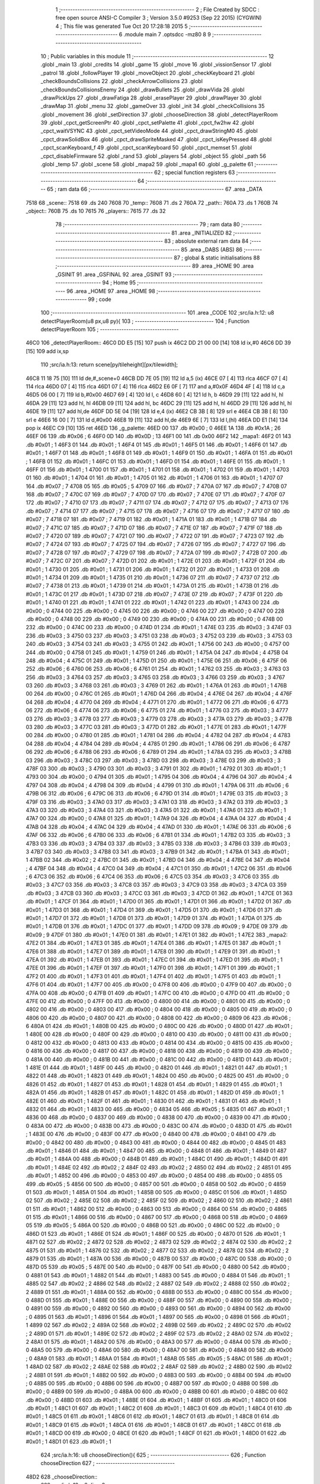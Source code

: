                               1 ;--------------------------------------------------------
                              2 ; File Created by SDCC : free open source ANSI-C Compiler
                              3 ; Version 3.5.0 #9253 (Sep 22 2015) (CYGWIN)
                              4 ; This file was generated Tue Oct 20 17:28:18 2015
                              5 ;--------------------------------------------------------
                              6 	.module main
                              7 	.optsdcc -mz80
                              8 	
                              9 ;--------------------------------------------------------
                             10 ; Public variables in this module
                             11 ;--------------------------------------------------------
                             12 	.globl _main
                             13 	.globl _credits
                             14 	.globl _game
                             15 	.globl _move
                             16 	.globl _vissionSensor
                             17 	.globl _patrol
                             18 	.globl _followPlayer
                             19 	.globl _moveObject
                             20 	.globl _checkKeyboard
                             21 	.globl _checkBoundsCollisions
                             22 	.globl _checkArrowCollisions
                             23 	.globl _checkBoundsCollisionsEnemy
                             24 	.globl _drawBullets
                             25 	.globl _drawVida
                             26 	.globl _drawPickUps
                             27 	.globl _drawFatiga
                             28 	.globl _erasePlayer
                             29 	.globl _drawPlayer
                             30 	.globl _drawMap
                             31 	.globl _menu
                             32 	.globl _gameOver
                             33 	.globl _init
                             34 	.globl _checkCollisions
                             35 	.globl _movement
                             36 	.globl _setDirection
                             37 	.globl _chooseDirection
                             38 	.globl _detectPlayerRoom
                             39 	.globl _cpct_getScreenPtr
                             40 	.globl _cpct_setPalette
                             41 	.globl _cpct_fw2hw
                             42 	.globl _cpct_waitVSYNC
                             43 	.globl _cpct_setVideoMode
                             44 	.globl _cpct_drawStringM0
                             45 	.globl _cpct_drawSolidBox
                             46 	.globl _cpct_drawSpriteMasked
                             47 	.globl _cpct_isKeyPressed
                             48 	.globl _cpct_scanKeyboard_f
                             49 	.globl _cpct_scanKeyboard
                             50 	.globl _cpct_memset
                             51 	.globl _cpct_disableFirmware
                             52 	.globl _rand
                             53 	.globl _players
                             54 	.globl _object
                             55 	.globl _path
                             56 	.globl _temp
                             57 	.globl _scene
                             58 	.globl _mapa2
                             59 	.globl _mapa1
                             60 	.globl _g_palette
                             61 ;--------------------------------------------------------
                             62 ; special function registers
                             63 ;--------------------------------------------------------
                             64 ;--------------------------------------------------------
                             65 ; ram data
                             66 ;--------------------------------------------------------
                             67 	.area _DATA
   7518                      68 _scene::
   7518                      69 	.ds 240
   7608                      70 _temp::
   7608                      71 	.ds 2
   760A                      72 _path::
   760A                      73 	.ds 1
   760B                      74 _object::
   760B                      75 	.ds 10
   7615                      76 _players::
   7615                      77 	.ds 32
                             78 ;--------------------------------------------------------
                             79 ; ram data
                             80 ;--------------------------------------------------------
                             81 	.area _INITIALIZED
                             82 ;--------------------------------------------------------
                             83 ; absolute external ram data
                             84 ;--------------------------------------------------------
                             85 	.area _DABS (ABS)
                             86 ;--------------------------------------------------------
                             87 ; global & static initialisations
                             88 ;--------------------------------------------------------
                             89 	.area _HOME
                             90 	.area _GSINIT
                             91 	.area _GSFINAL
                             92 	.area _GSINIT
                             93 ;--------------------------------------------------------
                             94 ; Home
                             95 ;--------------------------------------------------------
                             96 	.area _HOME
                             97 	.area _HOME
                             98 ;--------------------------------------------------------
                             99 ; code
                            100 ;--------------------------------------------------------
                            101 	.area _CODE
                            102 ;src/ia.h:12: u8 detectPlayerRoom(u8 px,u8 py){
                            103 ;	---------------------------------
                            104 ; Function detectPlayerRoom
                            105 ; ---------------------------------
   46C0                     106 _detectPlayerRoom::
   46C0 DD E5         [15]  107 	push	ix
   46C2 DD 21 00 00   [14]  108 	ld	ix,#0
   46C6 DD 39         [15]  109 	add	ix,sp
                            110 ;src/ia.h:13: return scene[py/tileheight][px/tilewidth];
   46C8 11 18 75      [10]  111 	ld	de,#_scene+0
   46CB DD 7E 05      [19]  112 	ld	a,5 (ix)
   46CE 07            [ 4]  113 	rlca
   46CF 07            [ 4]  114 	rlca
   46D0 07            [ 4]  115 	rlca
   46D1 07            [ 4]  116 	rlca
   46D2 E6 0F         [ 7]  117 	and	a,#0x0F
   46D4 4F            [ 4]  118 	ld	c,a
   46D5 06 00         [ 7]  119 	ld	b,#0x00
   46D7 69            [ 4]  120 	ld	l, c
   46D8 60            [ 4]  121 	ld	h, b
   46D9 29            [11]  122 	add	hl, hl
   46DA 29            [11]  123 	add	hl, hl
   46DB 09            [11]  124 	add	hl, bc
   46DC 29            [11]  125 	add	hl, hl
   46DD 29            [11]  126 	add	hl, hl
   46DE 19            [11]  127 	add	hl,de
   46DF DD 5E 04      [19]  128 	ld	e,4 (ix)
   46E2 CB 3B         [ 8]  129 	srl	e
   46E4 CB 3B         [ 8]  130 	srl	e
   46E6 16 00         [ 7]  131 	ld	d,#0x00
   46E8 19            [11]  132 	add	hl,de
   46E9 6E            [ 7]  133 	ld	l,(hl)
   46EA DD E1         [14]  134 	pop	ix
   46EC C9            [10]  135 	ret
   46ED                     136 _g_palette:
   46ED 00                  137 	.db #0x00	; 0
   46EE 1A                  138 	.db #0x1A	; 26
   46EF 06                  139 	.db #0x06	; 6
   46F0 0D                  140 	.db #0x0D	; 13
   46F1 00                  141 	.db 0x00
   46F2                     142 _mapa1:
   46F2 01                  143 	.db #0x01	; 1
   46F3 01                  144 	.db #0x01	; 1
   46F4 01                  145 	.db #0x01	; 1
   46F5 01                  146 	.db #0x01	; 1
   46F6 01                  147 	.db #0x01	; 1
   46F7 01                  148 	.db #0x01	; 1
   46F8 01                  149 	.db #0x01	; 1
   46F9 01                  150 	.db #0x01	; 1
   46FA 01                  151 	.db #0x01	; 1
   46FB 01                  152 	.db #0x01	; 1
   46FC 01                  153 	.db #0x01	; 1
   46FD 01                  154 	.db #0x01	; 1
   46FE 01                  155 	.db #0x01	; 1
   46FF 01                  156 	.db #0x01	; 1
   4700 01                  157 	.db #0x01	; 1
   4701 01                  158 	.db #0x01	; 1
   4702 01                  159 	.db #0x01	; 1
   4703 01                  160 	.db #0x01	; 1
   4704 01                  161 	.db #0x01	; 1
   4705 01                  162 	.db #0x01	; 1
   4706 01                  163 	.db #0x01	; 1
   4707 07                  164 	.db #0x07	; 7
   4708 05                  165 	.db #0x05	; 5
   4709 07                  166 	.db #0x07	; 7
   470A 07                  167 	.db #0x07	; 7
   470B 07                  168 	.db #0x07	; 7
   470C 07                  169 	.db #0x07	; 7
   470D 07                  170 	.db #0x07	; 7
   470E 07                  171 	.db #0x07	; 7
   470F 07                  172 	.db #0x07	; 7
   4710 07                  173 	.db #0x07	; 7
   4711 07                  174 	.db #0x07	; 7
   4712 07                  175 	.db #0x07	; 7
   4713 07                  176 	.db #0x07	; 7
   4714 07                  177 	.db #0x07	; 7
   4715 07                  178 	.db #0x07	; 7
   4716 07                  179 	.db #0x07	; 7
   4717 07                  180 	.db #0x07	; 7
   4718 07                  181 	.db #0x07	; 7
   4719 01                  182 	.db #0x01	; 1
   471A 01                  183 	.db #0x01	; 1
   471B 07                  184 	.db #0x07	; 7
   471C 07                  185 	.db #0x07	; 7
   471D 07                  186 	.db #0x07	; 7
   471E 07                  187 	.db #0x07	; 7
   471F 07                  188 	.db #0x07	; 7
   4720 07                  189 	.db #0x07	; 7
   4721 07                  190 	.db #0x07	; 7
   4722 07                  191 	.db #0x07	; 7
   4723 07                  192 	.db #0x07	; 7
   4724 07                  193 	.db #0x07	; 7
   4725 07                  194 	.db #0x07	; 7
   4726 07                  195 	.db #0x07	; 7
   4727 07                  196 	.db #0x07	; 7
   4728 07                  197 	.db #0x07	; 7
   4729 07                  198 	.db #0x07	; 7
   472A 07                  199 	.db #0x07	; 7
   472B 07                  200 	.db #0x07	; 7
   472C 07                  201 	.db #0x07	; 7
   472D 01                  202 	.db #0x01	; 1
   472E 01                  203 	.db #0x01	; 1
   472F 01                  204 	.db #0x01	; 1
   4730 01                  205 	.db #0x01	; 1
   4731 01                  206 	.db #0x01	; 1
   4732 01                  207 	.db #0x01	; 1
   4733 01                  208 	.db #0x01	; 1
   4734 01                  209 	.db #0x01	; 1
   4735 01                  210 	.db #0x01	; 1
   4736 07                  211 	.db #0x07	; 7
   4737 07                  212 	.db #0x07	; 7
   4738 01                  213 	.db #0x01	; 1
   4739 01                  214 	.db #0x01	; 1
   473A 01                  215 	.db #0x01	; 1
   473B 01                  216 	.db #0x01	; 1
   473C 01                  217 	.db #0x01	; 1
   473D 07                  218 	.db #0x07	; 7
   473E 07                  219 	.db #0x07	; 7
   473F 01                  220 	.db #0x01	; 1
   4740 01                  221 	.db #0x01	; 1
   4741 01                  222 	.db #0x01	; 1
   4742 01                  223 	.db #0x01	; 1
   4743 00                  224 	.db #0x00	; 0
   4744 00                  225 	.db #0x00	; 0
   4745 00                  226 	.db #0x00	; 0
   4746 00                  227 	.db #0x00	; 0
   4747 00                  228 	.db #0x00	; 0
   4748 00                  229 	.db #0x00	; 0
   4749 00                  230 	.db #0x00	; 0
   474A 00                  231 	.db #0x00	; 0
   474B 00                  232 	.db #0x00	; 0
   474C 00                  233 	.db #0x00	; 0
   474D 01                  234 	.db #0x01	; 1
   474E 03                  235 	.db #0x03	; 3
   474F 03                  236 	.db #0x03	; 3
   4750 03                  237 	.db #0x03	; 3
   4751 03                  238 	.db #0x03	; 3
   4752 03                  239 	.db #0x03	; 3
   4753 03                  240 	.db #0x03	; 3
   4754 03                  241 	.db #0x03	; 3
   4755 01                  242 	.db #0x01	; 1
   4756 00                  243 	.db #0x00	; 0
   4757 00                  244 	.db #0x00	; 0
   4758 01                  245 	.db #0x01	; 1
   4759 01                  246 	.db #0x01	; 1
   475A 04                  247 	.db #0x04	; 4
   475B 04                  248 	.db #0x04	; 4
   475C 01                  249 	.db #0x01	; 1
   475D 01                  250 	.db #0x01	; 1
   475E 06                  251 	.db #0x06	; 6
   475F 06                  252 	.db #0x06	; 6
   4760 06                  253 	.db #0x06	; 6
   4761 01                  254 	.db #0x01	; 1
   4762 03                  255 	.db #0x03	; 3
   4763 03                  256 	.db #0x03	; 3
   4764 03                  257 	.db #0x03	; 3
   4765 03                  258 	.db #0x03	; 3
   4766 03                  259 	.db #0x03	; 3
   4767 03                  260 	.db #0x03	; 3
   4768 03                  261 	.db #0x03	; 3
   4769 01                  262 	.db #0x01	; 1
   476A 01                  263 	.db #0x01	; 1
   476B 00                  264 	.db #0x00	; 0
   476C 01                  265 	.db #0x01	; 1
   476D 04                  266 	.db #0x04	; 4
   476E 04                  267 	.db #0x04	; 4
   476F 04                  268 	.db #0x04	; 4
   4770 04                  269 	.db #0x04	; 4
   4771 01                  270 	.db #0x01	; 1
   4772 06                  271 	.db #0x06	; 6
   4773 06                  272 	.db #0x06	; 6
   4774 06                  273 	.db #0x06	; 6
   4775 01                  274 	.db #0x01	; 1
   4776 03                  275 	.db #0x03	; 3
   4777 03                  276 	.db #0x03	; 3
   4778 03                  277 	.db #0x03	; 3
   4779 03                  278 	.db #0x03	; 3
   477A 03                  279 	.db #0x03	; 3
   477B 03                  280 	.db #0x03	; 3
   477C 03                  281 	.db #0x03	; 3
   477D 01                  282 	.db #0x01	; 1
   477E 01                  283 	.db #0x01	; 1
   477F 00                  284 	.db #0x00	; 0
   4780 01                  285 	.db #0x01	; 1
   4781 04                  286 	.db #0x04	; 4
   4782 04                  287 	.db #0x04	; 4
   4783 04                  288 	.db #0x04	; 4
   4784 04                  289 	.db #0x04	; 4
   4785 01                  290 	.db #0x01	; 1
   4786 06                  291 	.db #0x06	; 6
   4787 06                  292 	.db #0x06	; 6
   4788 06                  293 	.db #0x06	; 6
   4789 01                  294 	.db #0x01	; 1
   478A 03                  295 	.db #0x03	; 3
   478B 03                  296 	.db #0x03	; 3
   478C 03                  297 	.db #0x03	; 3
   478D 03                  298 	.db #0x03	; 3
   478E 03                  299 	.db #0x03	; 3
   478F 03                  300 	.db #0x03	; 3
   4790 03                  301 	.db #0x03	; 3
   4791 01                  302 	.db #0x01	; 1
   4792 01                  303 	.db #0x01	; 1
   4793 00                  304 	.db #0x00	; 0
   4794 01                  305 	.db #0x01	; 1
   4795 04                  306 	.db #0x04	; 4
   4796 04                  307 	.db #0x04	; 4
   4797 04                  308 	.db #0x04	; 4
   4798 04                  309 	.db #0x04	; 4
   4799 01                  310 	.db #0x01	; 1
   479A 06                  311 	.db #0x06	; 6
   479B 06                  312 	.db #0x06	; 6
   479C 06                  313 	.db #0x06	; 6
   479D 01                  314 	.db #0x01	; 1
   479E 03                  315 	.db #0x03	; 3
   479F 03                  316 	.db #0x03	; 3
   47A0 03                  317 	.db #0x03	; 3
   47A1 03                  318 	.db #0x03	; 3
   47A2 03                  319 	.db #0x03	; 3
   47A3 03                  320 	.db #0x03	; 3
   47A4 03                  321 	.db #0x03	; 3
   47A5 01                  322 	.db #0x01	; 1
   47A6 01                  323 	.db #0x01	; 1
   47A7 00                  324 	.db #0x00	; 0
   47A8 01                  325 	.db #0x01	; 1
   47A9 04                  326 	.db #0x04	; 4
   47AA 04                  327 	.db #0x04	; 4
   47AB 04                  328 	.db #0x04	; 4
   47AC 04                  329 	.db #0x04	; 4
   47AD 01                  330 	.db #0x01	; 1
   47AE 06                  331 	.db #0x06	; 6
   47AF 06                  332 	.db #0x06	; 6
   47B0 06                  333 	.db #0x06	; 6
   47B1 01                  334 	.db #0x01	; 1
   47B2 03                  335 	.db #0x03	; 3
   47B3 03                  336 	.db #0x03	; 3
   47B4 03                  337 	.db #0x03	; 3
   47B5 03                  338 	.db #0x03	; 3
   47B6 03                  339 	.db #0x03	; 3
   47B7 03                  340 	.db #0x03	; 3
   47B8 03                  341 	.db #0x03	; 3
   47B9 01                  342 	.db #0x01	; 1
   47BA 01                  343 	.db #0x01	; 1
   47BB 02                  344 	.db #0x02	; 2
   47BC 01                  345 	.db #0x01	; 1
   47BD 04                  346 	.db #0x04	; 4
   47BE 04                  347 	.db #0x04	; 4
   47BF 04                  348 	.db #0x04	; 4
   47C0 04                  349 	.db #0x04	; 4
   47C1 01                  350 	.db #0x01	; 1
   47C2 06                  351 	.db #0x06	; 6
   47C3 06                  352 	.db #0x06	; 6
   47C4 06                  353 	.db #0x06	; 6
   47C5 03                  354 	.db #0x03	; 3
   47C6 03                  355 	.db #0x03	; 3
   47C7 03                  356 	.db #0x03	; 3
   47C8 03                  357 	.db #0x03	; 3
   47C9 03                  358 	.db #0x03	; 3
   47CA 03                  359 	.db #0x03	; 3
   47CB 03                  360 	.db #0x03	; 3
   47CC 03                  361 	.db #0x03	; 3
   47CD 01                  362 	.db #0x01	; 1
   47CE 01                  363 	.db #0x01	; 1
   47CF 01                  364 	.db #0x01	; 1
   47D0 01                  365 	.db #0x01	; 1
   47D1 01                  366 	.db #0x01	; 1
   47D2 01                  367 	.db #0x01	; 1
   47D3 01                  368 	.db #0x01	; 1
   47D4 01                  369 	.db #0x01	; 1
   47D5 01                  370 	.db #0x01	; 1
   47D6 01                  371 	.db #0x01	; 1
   47D7 01                  372 	.db #0x01	; 1
   47D8 01                  373 	.db #0x01	; 1
   47D9 01                  374 	.db #0x01	; 1
   47DA 01                  375 	.db #0x01	; 1
   47DB 01                  376 	.db #0x01	; 1
   47DC 01                  377 	.db #0x01	; 1
   47DD 09                  378 	.db #0x09	; 9
   47DE 09                  379 	.db #0x09	; 9
   47DF 01                  380 	.db #0x01	; 1
   47E0 01                  381 	.db #0x01	; 1
   47E1 01                  382 	.db #0x01	; 1
   47E2                     383 _mapa2:
   47E2 01                  384 	.db #0x01	; 1
   47E3 01                  385 	.db #0x01	; 1
   47E4 01                  386 	.db #0x01	; 1
   47E5 01                  387 	.db #0x01	; 1
   47E6 01                  388 	.db #0x01	; 1
   47E7 01                  389 	.db #0x01	; 1
   47E8 01                  390 	.db #0x01	; 1
   47E9 01                  391 	.db #0x01	; 1
   47EA 01                  392 	.db #0x01	; 1
   47EB 01                  393 	.db #0x01	; 1
   47EC 01                  394 	.db #0x01	; 1
   47ED 01                  395 	.db #0x01	; 1
   47EE 01                  396 	.db #0x01	; 1
   47EF 01                  397 	.db #0x01	; 1
   47F0 01                  398 	.db #0x01	; 1
   47F1 01                  399 	.db #0x01	; 1
   47F2 01                  400 	.db #0x01	; 1
   47F3 01                  401 	.db #0x01	; 1
   47F4 01                  402 	.db #0x01	; 1
   47F5 01                  403 	.db #0x01	; 1
   47F6 01                  404 	.db #0x01	; 1
   47F7 00                  405 	.db #0x00	; 0
   47F8 00                  406 	.db #0x00	; 0
   47F9 00                  407 	.db #0x00	; 0
   47FA 00                  408 	.db #0x00	; 0
   47FB 01                  409 	.db #0x01	; 1
   47FC 00                  410 	.db #0x00	; 0
   47FD 00                  411 	.db #0x00	; 0
   47FE 00                  412 	.db #0x00	; 0
   47FF 00                  413 	.db #0x00	; 0
   4800 00                  414 	.db #0x00	; 0
   4801 00                  415 	.db #0x00	; 0
   4802 00                  416 	.db #0x00	; 0
   4803 00                  417 	.db #0x00	; 0
   4804 00                  418 	.db #0x00	; 0
   4805 00                  419 	.db #0x00	; 0
   4806 00                  420 	.db #0x00	; 0
   4807 00                  421 	.db #0x00	; 0
   4808 00                  422 	.db #0x00	; 0
   4809 06                  423 	.db #0x06	; 6
   480A 01                  424 	.db #0x01	; 1
   480B 00                  425 	.db #0x00	; 0
   480C 00                  426 	.db #0x00	; 0
   480D 01                  427 	.db #0x01	; 1
   480E 00                  428 	.db #0x00	; 0
   480F 00                  429 	.db #0x00	; 0
   4810 00                  430 	.db #0x00	; 0
   4811 00                  431 	.db #0x00	; 0
   4812 00                  432 	.db #0x00	; 0
   4813 00                  433 	.db #0x00	; 0
   4814 00                  434 	.db #0x00	; 0
   4815 00                  435 	.db #0x00	; 0
   4816 00                  436 	.db #0x00	; 0
   4817 00                  437 	.db #0x00	; 0
   4818 00                  438 	.db #0x00	; 0
   4819 00                  439 	.db #0x00	; 0
   481A 00                  440 	.db #0x00	; 0
   481B 00                  441 	.db #0x00	; 0
   481C 00                  442 	.db #0x00	; 0
   481D 01                  443 	.db #0x01	; 1
   481E 01                  444 	.db #0x01	; 1
   481F 00                  445 	.db #0x00	; 0
   4820 01                  446 	.db #0x01	; 1
   4821 01                  447 	.db #0x01	; 1
   4822 01                  448 	.db #0x01	; 1
   4823 01                  449 	.db #0x01	; 1
   4824 00                  450 	.db #0x00	; 0
   4825 00                  451 	.db #0x00	; 0
   4826 01                  452 	.db #0x01	; 1
   4827 01                  453 	.db #0x01	; 1
   4828 01                  454 	.db #0x01	; 1
   4829 01                  455 	.db #0x01	; 1
   482A 01                  456 	.db #0x01	; 1
   482B 01                  457 	.db #0x01	; 1
   482C 01                  458 	.db #0x01	; 1
   482D 01                  459 	.db #0x01	; 1
   482E 01                  460 	.db #0x01	; 1
   482F 01                  461 	.db #0x01	; 1
   4830 01                  462 	.db #0x01	; 1
   4831 01                  463 	.db #0x01	; 1
   4832 01                  464 	.db #0x01	; 1
   4833 00                  465 	.db #0x00	; 0
   4834 05                  466 	.db #0x05	; 5
   4835 01                  467 	.db #0x01	; 1
   4836 00                  468 	.db #0x00	; 0
   4837 00                  469 	.db #0x00	; 0
   4838 00                  470 	.db #0x00	; 0
   4839 00                  471 	.db #0x00	; 0
   483A 00                  472 	.db #0x00	; 0
   483B 00                  473 	.db #0x00	; 0
   483C 00                  474 	.db #0x00	; 0
   483D 01                  475 	.db #0x01	; 1
   483E 00                  476 	.db #0x00	; 0
   483F 00                  477 	.db #0x00	; 0
   4840 00                  478 	.db #0x00	; 0
   4841 00                  479 	.db #0x00	; 0
   4842 00                  480 	.db #0x00	; 0
   4843 00                  481 	.db #0x00	; 0
   4844 00                  482 	.db #0x00	; 0
   4845 01                  483 	.db #0x01	; 1
   4846 01                  484 	.db #0x01	; 1
   4847 00                  485 	.db #0x00	; 0
   4848 01                  486 	.db #0x01	; 1
   4849 01                  487 	.db #0x01	; 1
   484A 00                  488 	.db #0x00	; 0
   484B 01                  489 	.db #0x01	; 1
   484C 01                  490 	.db #0x01	; 1
   484D 01                  491 	.db #0x01	; 1
   484E 02                  492 	.db #0x02	; 2
   484F 02                  493 	.db #0x02	; 2
   4850 02                  494 	.db #0x02	; 2
   4851 01                  495 	.db #0x01	; 1
   4852 00                  496 	.db #0x00	; 0
   4853 00                  497 	.db #0x00	; 0
   4854 00                  498 	.db #0x00	; 0
   4855 05                  499 	.db #0x05	; 5
   4856 00                  500 	.db #0x00	; 0
   4857 00                  501 	.db #0x00	; 0
   4858 00                  502 	.db #0x00	; 0
   4859 01                  503 	.db #0x01	; 1
   485A 01                  504 	.db #0x01	; 1
   485B 00                  505 	.db #0x00	; 0
   485C 01                  506 	.db #0x01	; 1
   485D 02                  507 	.db #0x02	; 2
   485E 02                  508 	.db #0x02	; 2
   485F 02                  509 	.db #0x02	; 2
   4860 02                  510 	.db #0x02	; 2
   4861 01                  511 	.db #0x01	; 1
   4862 00                  512 	.db #0x00	; 0
   4863 00                  513 	.db #0x00	; 0
   4864 00                  514 	.db #0x00	; 0
   4865 01                  515 	.db #0x01	; 1
   4866 00                  516 	.db #0x00	; 0
   4867 00                  517 	.db #0x00	; 0
   4868 00                  518 	.db #0x00	; 0
   4869 05                  519 	.db #0x05	; 5
   486A 00                  520 	.db #0x00	; 0
   486B 00                  521 	.db #0x00	; 0
   486C 00                  522 	.db #0x00	; 0
   486D 01                  523 	.db #0x01	; 1
   486E 01                  524 	.db #0x01	; 1
   486F 00                  525 	.db #0x00	; 0
   4870 01                  526 	.db #0x01	; 1
   4871 02                  527 	.db #0x02	; 2
   4872 02                  528 	.db #0x02	; 2
   4873 02                  529 	.db #0x02	; 2
   4874 02                  530 	.db #0x02	; 2
   4875 01                  531 	.db #0x01	; 1
   4876 02                  532 	.db #0x02	; 2
   4877 02                  533 	.db #0x02	; 2
   4878 02                  534 	.db #0x02	; 2
   4879 01                  535 	.db #0x01	; 1
   487A 00                  536 	.db #0x00	; 0
   487B 00                  537 	.db #0x00	; 0
   487C 00                  538 	.db #0x00	; 0
   487D 05                  539 	.db #0x05	; 5
   487E 00                  540 	.db #0x00	; 0
   487F 00                  541 	.db #0x00	; 0
   4880 00                  542 	.db #0x00	; 0
   4881 01                  543 	.db #0x01	; 1
   4882 01                  544 	.db #0x01	; 1
   4883 00                  545 	.db #0x00	; 0
   4884 01                  546 	.db #0x01	; 1
   4885 02                  547 	.db #0x02	; 2
   4886 02                  548 	.db #0x02	; 2
   4887 02                  549 	.db #0x02	; 2
   4888 02                  550 	.db #0x02	; 2
   4889 01                  551 	.db #0x01	; 1
   488A 00                  552 	.db #0x00	; 0
   488B 00                  553 	.db #0x00	; 0
   488C 00                  554 	.db #0x00	; 0
   488D 01                  555 	.db #0x01	; 1
   488E 00                  556 	.db #0x00	; 0
   488F 00                  557 	.db #0x00	; 0
   4890 00                  558 	.db #0x00	; 0
   4891 00                  559 	.db #0x00	; 0
   4892 00                  560 	.db #0x00	; 0
   4893 00                  561 	.db #0x00	; 0
   4894 00                  562 	.db #0x00	; 0
   4895 01                  563 	.db #0x01	; 1
   4896 01                  564 	.db #0x01	; 1
   4897 00                  565 	.db #0x00	; 0
   4898 01                  566 	.db #0x01	; 1
   4899 02                  567 	.db #0x02	; 2
   489A 02                  568 	.db #0x02	; 2
   489B 02                  569 	.db #0x02	; 2
   489C 02                  570 	.db #0x02	; 2
   489D 01                  571 	.db #0x01	; 1
   489E 02                  572 	.db #0x02	; 2
   489F 02                  573 	.db #0x02	; 2
   48A0 02                  574 	.db #0x02	; 2
   48A1 01                  575 	.db #0x01	; 1
   48A2 00                  576 	.db #0x00	; 0
   48A3 00                  577 	.db #0x00	; 0
   48A4 00                  578 	.db #0x00	; 0
   48A5 00                  579 	.db #0x00	; 0
   48A6 00                  580 	.db #0x00	; 0
   48A7 00                  581 	.db #0x00	; 0
   48A8 00                  582 	.db #0x00	; 0
   48A9 01                  583 	.db #0x01	; 1
   48AA 01                  584 	.db #0x01	; 1
   48AB 05                  585 	.db #0x05	; 5
   48AC 01                  586 	.db #0x01	; 1
   48AD 02                  587 	.db #0x02	; 2
   48AE 02                  588 	.db #0x02	; 2
   48AF 02                  589 	.db #0x02	; 2
   48B0 02                  590 	.db #0x02	; 2
   48B1 01                  591 	.db #0x01	; 1
   48B2 00                  592 	.db #0x00	; 0
   48B3 00                  593 	.db #0x00	; 0
   48B4 00                  594 	.db #0x00	; 0
   48B5 00                  595 	.db #0x00	; 0
   48B6 00                  596 	.db #0x00	; 0
   48B7 00                  597 	.db #0x00	; 0
   48B8 00                  598 	.db #0x00	; 0
   48B9 00                  599 	.db #0x00	; 0
   48BA 00                  600 	.db #0x00	; 0
   48BB 00                  601 	.db #0x00	; 0
   48BC 00                  602 	.db #0x00	; 0
   48BD 01                  603 	.db #0x01	; 1
   48BE 01                  604 	.db #0x01	; 1
   48BF 01                  605 	.db #0x01	; 1
   48C0 01                  606 	.db #0x01	; 1
   48C1 01                  607 	.db #0x01	; 1
   48C2 01                  608 	.db #0x01	; 1
   48C3 01                  609 	.db #0x01	; 1
   48C4 01                  610 	.db #0x01	; 1
   48C5 01                  611 	.db #0x01	; 1
   48C6 01                  612 	.db #0x01	; 1
   48C7 01                  613 	.db #0x01	; 1
   48C8 01                  614 	.db #0x01	; 1
   48C9 01                  615 	.db #0x01	; 1
   48CA 01                  616 	.db #0x01	; 1
   48CB 01                  617 	.db #0x01	; 1
   48CC 01                  618 	.db #0x01	; 1
   48CD 00                  619 	.db #0x00	; 0
   48CE 01                  620 	.db #0x01	; 1
   48CF 01                  621 	.db #0x01	; 1
   48D0 01                  622 	.db #0x01	; 1
   48D1 01                  623 	.db #0x01	; 1
                            624 ;src/ia.h:16: u8 chooseDirection(){
                            625 ;	---------------------------------
                            626 ; Function chooseDirection
                            627 ; ---------------------------------
   48D2                     628 _chooseDirection::
                            629 ;src/ia.h:18: u8 dir = 0;
   48D2 16 00         [ 7]  630 	ld	d,#0x00
                            631 ;src/ia.h:19: u8 rnd = (rand()%4)+1;
   48D4 D5            [11]  632 	push	de
   48D5 CD 6F 71      [17]  633 	call	_rand
   48D8 01 04 00      [10]  634 	ld	bc,#0x0004
   48DB C5            [11]  635 	push	bc
   48DC E5            [11]  636 	push	hl
   48DD CD 16 74      [17]  637 	call	__modsint
   48E0 F1            [10]  638 	pop	af
   48E1 F1            [10]  639 	pop	af
   48E2 D1            [10]  640 	pop	de
   48E3 5D            [ 4]  641 	ld	e,l
   48E4 1C            [ 4]  642 	inc	e
                            643 ;src/ia.h:20: switch(rnd){
   48E5 7B            [ 4]  644 	ld	a,e
   48E6 D6 01         [ 7]  645 	sub	a, #0x01
   48E8 38 24         [12]  646 	jr	C,00105$
   48EA 3E 04         [ 7]  647 	ld	a,#0x04
   48EC 93            [ 4]  648 	sub	a, e
   48ED 38 1F         [12]  649 	jr	C,00105$
   48EF 1D            [ 4]  650 	dec	e
   48F0 16 00         [ 7]  651 	ld	d,#0x00
   48F2 21 F8 48      [10]  652 	ld	hl,#00116$
   48F5 19            [11]  653 	add	hl,de
   48F6 19            [11]  654 	add	hl,de
                            655 ;src/ia.h:21: case 4: dir = 6;break;
   48F7 E9            [ 4]  656 	jp	(hl)
   48F8                     657 00116$:
   48F8 18 12         [12]  658 	jr	00104$
   48FA 18 0C         [12]  659 	jr	00103$
   48FC 18 06         [12]  660 	jr	00102$
   48FE 18 00         [12]  661 	jr	00101$
   4900                     662 00101$:
   4900 16 06         [ 7]  663 	ld	d,#0x06
   4902 18 0A         [12]  664 	jr	00105$
                            665 ;src/ia.h:22: case 3: dir = 4;break;
   4904                     666 00102$:
   4904 16 04         [ 7]  667 	ld	d,#0x04
   4906 18 06         [12]  668 	jr	00105$
                            669 ;src/ia.h:23: case 2: dir = 2;break;
   4908                     670 00103$:
   4908 16 02         [ 7]  671 	ld	d,#0x02
   490A 18 02         [12]  672 	jr	00105$
                            673 ;src/ia.h:24: case 1: dir = 8;break;
   490C                     674 00104$:
   490C 16 08         [ 7]  675 	ld	d,#0x08
                            676 ;src/ia.h:25: }
   490E                     677 00105$:
                            678 ;src/ia.h:27: return dir;
   490E 6A            [ 4]  679 	ld	l,d
   490F C9            [10]  680 	ret
                            681 ;src/ia.h:31: u8 setDirection(u8 px,u8 py,u8 x,u8 y){
                            682 ;	---------------------------------
                            683 ; Function setDirection
                            684 ; ---------------------------------
   4910                     685 _setDirection::
   4910 DD E5         [15]  686 	push	ix
   4912 DD 21 00 00   [14]  687 	ld	ix,#0
   4916 DD 39         [15]  688 	add	ix,sp
                            689 ;src/ia.h:33: if(px < x) dir = 4;
   4918 DD 7E 04      [19]  690 	ld	a,4 (ix)
   491B DD 96 06      [19]  691 	sub	a, 6 (ix)
   491E 30 04         [12]  692 	jr	NC,00108$
   4920 2E 04         [ 7]  693 	ld	l,#0x04
   4922 18 1A         [12]  694 	jr	00109$
   4924                     695 00108$:
                            696 ;src/ia.h:34: else if(py > y) dir = 2;
   4924 DD 7E 07      [19]  697 	ld	a,7 (ix)
   4927 DD 96 05      [19]  698 	sub	a, 5 (ix)
   492A 30 04         [12]  699 	jr	NC,00105$
   492C 2E 02         [ 7]  700 	ld	l,#0x02
   492E 18 0E         [12]  701 	jr	00109$
   4930                     702 00105$:
                            703 ;src/ia.h:35: else if(px > x) dir = 6;
   4930 DD 7E 06      [19]  704 	ld	a,6 (ix)
   4933 DD 96 04      [19]  705 	sub	a, 4 (ix)
   4936 30 04         [12]  706 	jr	NC,00102$
   4938 2E 06         [ 7]  707 	ld	l,#0x06
   493A 18 02         [12]  708 	jr	00109$
   493C                     709 00102$:
                            710 ;src/ia.h:36: else dir = 8;
   493C 2E 08         [ 7]  711 	ld	l,#0x08
   493E                     712 00109$:
                            713 ;src/ia.h:37: return dir;
   493E DD E1         [14]  714 	pop	ix
   4940 C9            [10]  715 	ret
                            716 ;src/ia.h:40: void movement(u8 dir,u8 *x,u8 *y){
                            717 ;	---------------------------------
                            718 ; Function movement
                            719 ; ---------------------------------
   4941                     720 _movement::
   4941 DD E5         [15]  721 	push	ix
   4943 DD 21 00 00   [14]  722 	ld	ix,#0
   4947 DD 39         [15]  723 	add	ix,sp
                            724 ;src/ia.h:44: case 8: y[0] -= 2; break;
   4949 DD 5E 07      [19]  725 	ld	e,7 (ix)
   494C DD 56 08      [19]  726 	ld	d,8 (ix)
                            727 ;src/ia.h:41: switch(dir){
   494F DD 7E 04      [19]  728 	ld	a,4 (ix)
   4952 D6 02         [ 7]  729 	sub	a, #0x02
   4954 28 2B         [12]  730 	jr	Z,00104$
                            731 ;src/ia.h:42: case 6: x[0] += 1; break;
   4956 DD 6E 05      [19]  732 	ld	l,5 (ix)
   4959 DD 66 06      [19]  733 	ld	h,6 (ix)
                            734 ;src/ia.h:41: switch(dir){
   495C DD 7E 04      [19]  735 	ld	a,4 (ix)
   495F D6 04         [ 7]  736 	sub	a, #0x04
   4961 28 13         [12]  737 	jr	Z,00102$
   4963 DD 7E 04      [19]  738 	ld	a,4 (ix)
   4966 D6 06         [ 7]  739 	sub	a, #0x06
   4968 28 09         [12]  740 	jr	Z,00101$
   496A DD 7E 04      [19]  741 	ld	a,4 (ix)
   496D D6 08         [ 7]  742 	sub	a, #0x08
   496F 28 0A         [12]  743 	jr	Z,00103$
   4971 18 12         [12]  744 	jr	00106$
                            745 ;src/ia.h:42: case 6: x[0] += 1; break;
   4973                     746 00101$:
   4973 34            [11]  747 	inc	(hl)
   4974 18 0F         [12]  748 	jr	00106$
                            749 ;src/ia.h:43: case 4: x[0] -= 1; break;
   4976                     750 00102$:
   4976 56            [ 7]  751 	ld	d,(hl)
   4977 15            [ 4]  752 	dec	d
   4978 72            [ 7]  753 	ld	(hl),d
   4979 18 0A         [12]  754 	jr	00106$
                            755 ;src/ia.h:44: case 8: y[0] -= 2; break;
   497B                     756 00103$:
   497B 1A            [ 7]  757 	ld	a,(de)
   497C C6 FE         [ 7]  758 	add	a,#0xFE
   497E 12            [ 7]  759 	ld	(de),a
   497F 18 04         [12]  760 	jr	00106$
                            761 ;src/ia.h:45: case 2: y[0] += 2; break;
   4981                     762 00104$:
   4981 1A            [ 7]  763 	ld	a,(de)
   4982 C6 02         [ 7]  764 	add	a, #0x02
   4984 12            [ 7]  765 	ld	(de),a
                            766 ;src/ia.h:46: }
   4985                     767 00106$:
   4985 DD E1         [14]  768 	pop	ix
   4987 C9            [10]  769 	ret
                            770 ;src/CalcColision.h:7: u8 checkCollisions(u8 pX, u8 pY, u8 eX, u8 eY, u8 atk){
                            771 ;	---------------------------------
                            772 ; Function checkCollisions
                            773 ; ---------------------------------
   4988                     774 _checkCollisions::
   4988 DD E5         [15]  775 	push	ix
   498A DD 21 00 00   [14]  776 	ld	ix,#0
   498E DD 39         [15]  777 	add	ix,sp
   4990 21 FA FF      [10]  778 	ld	hl,#-6
   4993 39            [11]  779 	add	hl,sp
   4994 F9            [ 6]  780 	ld	sp,hl
                            781 ;src/CalcColision.h:8: u8 popX = pX + tilewidth;
   4995 DD 6E 04      [19]  782 	ld	l,4 (ix)
   4998 2C            [ 4]  783 	inc	l
   4999 2C            [ 4]  784 	inc	l
   499A 2C            [ 4]  785 	inc	l
   499B 2C            [ 4]  786 	inc	l
                            787 ;src/CalcColision.h:9: u8 popY = pY + tileheight;
   499C DD 7E 05      [19]  788 	ld	a,5 (ix)
   499F C6 10         [ 7]  789 	add	a, #0x10
   49A1 DD 77 FB      [19]  790 	ld	-5 (ix),a
                            791 ;src/CalcColision.h:10: u8 eopX = eX + tilewidth;
   49A4 DD 5E 06      [19]  792 	ld	e,6 (ix)
   49A7 1C            [ 4]  793 	inc	e
   49A8 1C            [ 4]  794 	inc	e
   49A9 1C            [ 4]  795 	inc	e
   49AA 1C            [ 4]  796 	inc	e
                            797 ;src/CalcColision.h:11: u8 eopY = eY + tileheight;
   49AB DD 7E 07      [19]  798 	ld	a,7 (ix)
   49AE C6 10         [ 7]  799 	add	a, #0x10
   49B0 DD 77 FA      [19]  800 	ld	-6 (ix),a
                            801 ;src/CalcColision.h:13: if(eopX >= pX && eopX <= popX && eY >= pY && eY <= popY)
   49B3 7B            [ 4]  802 	ld	a,e
   49B4 DD 96 04      [19]  803 	sub	a, 4 (ix)
   49B7 3E 00         [ 7]  804 	ld	a,#0x00
   49B9 17            [ 4]  805 	rla
   49BA DD 77 FF      [19]  806 	ld	-1 (ix),a
   49BD 7D            [ 4]  807 	ld	a,l
   49BE 93            [ 4]  808 	sub	a, e
   49BF 3E 00         [ 7]  809 	ld	a,#0x00
   49C1 17            [ 4]  810 	rla
   49C2 DD 77 FE      [19]  811 	ld	-2 (ix),a
   49C5 DD 7E 07      [19]  812 	ld	a,7 (ix)
   49C8 DD 96 05      [19]  813 	sub	a, 5 (ix)
   49CB 3E 00         [ 7]  814 	ld	a,#0x00
   49CD 17            [ 4]  815 	rla
   49CE 5F            [ 4]  816 	ld	e,a
   49CF DD 7E FB      [19]  817 	ld	a,-5 (ix)
   49D2 DD 96 07      [19]  818 	sub	a, 7 (ix)
   49D5 3E 00         [ 7]  819 	ld	a,#0x00
   49D7 17            [ 4]  820 	rla
   49D8 4F            [ 4]  821 	ld	c,a
                            822 ;src/CalcColision.h:14: if(atk >= 21)
   49D9 DD 7E 08      [19]  823 	ld	a,8 (ix)
   49DC D6 15         [ 7]  824 	sub	a, #0x15
   49DE 3E 00         [ 7]  825 	ld	a,#0x00
   49E0 17            [ 4]  826 	rla
   49E1 DD 77 FD      [19]  827 	ld	-3 (ix),a
                            828 ;src/CalcColision.h:13: if(eopX >= pX && eopX <= popX && eY >= pY && eY <= popY)
   49E4 DD 7E FF      [19]  829 	ld	a,-1 (ix)
   49E7 B7            [ 4]  830 	or	a, a
   49E8 20 1C         [12]  831 	jr	NZ,00105$
   49EA DD 7E FE      [19]  832 	ld	a,-2 (ix)
   49ED B7            [ 4]  833 	or	a,a
   49EE 20 16         [12]  834 	jr	NZ,00105$
   49F0 B3            [ 4]  835 	or	a,e
   49F1 20 13         [12]  836 	jr	NZ,00105$
   49F3 B1            [ 4]  837 	or	a,c
   49F4 20 10         [12]  838 	jr	NZ,00105$
                            839 ;src/CalcColision.h:14: if(atk >= 21)
   49F6 DD 7E FD      [19]  840 	ld	a,-3 (ix)
   49F9 B7            [ 4]  841 	or	a, a
   49FA 20 05         [12]  842 	jr	NZ,00102$
                            843 ;src/CalcColision.h:15: return 1;
   49FC 2E 01         [ 7]  844 	ld	l,#0x01
   49FE C3 8A 4A      [10]  845 	jp	00133$
   4A01                     846 00102$:
                            847 ;src/CalcColision.h:17: return 2;
   4A01 2E 02         [ 7]  848 	ld	l,#0x02
   4A03 C3 8A 4A      [10]  849 	jp	00133$
   4A06                     850 00105$:
                            851 ;src/CalcColision.h:19: if(eX >= pX && eX <= popX && eY >= pY && eY <= popY)
   4A06 DD 7E 06      [19]  852 	ld	a,6 (ix)
   4A09 DD 96 04      [19]  853 	sub	a, 4 (ix)
   4A0C 3E 00         [ 7]  854 	ld	a,#0x00
   4A0E 17            [ 4]  855 	rla
   4A0F DD 77 FC      [19]  856 	ld	-4 (ix),a
   4A12 7D            [ 4]  857 	ld	a,l
   4A13 DD 96 06      [19]  858 	sub	a, 6 (ix)
   4A16 3E 00         [ 7]  859 	ld	a,#0x00
   4A18 17            [ 4]  860 	rla
   4A19 6F            [ 4]  861 	ld	l,a
   4A1A DD 7E FC      [19]  862 	ld	a,-4 (ix)
   4A1D B7            [ 4]  863 	or	a,a
   4A1E 20 17         [12]  864 	jr	NZ,00113$
   4A20 B5            [ 4]  865 	or	a,l
   4A21 20 14         [12]  866 	jr	NZ,00113$
   4A23 B3            [ 4]  867 	or	a,e
   4A24 20 11         [12]  868 	jr	NZ,00113$
   4A26 B1            [ 4]  869 	or	a,c
   4A27 20 0E         [12]  870 	jr	NZ,00113$
                            871 ;src/CalcColision.h:20: if(atk >= 21)
   4A29 DD 7E FD      [19]  872 	ld	a,-3 (ix)
   4A2C B7            [ 4]  873 	or	a, a
   4A2D 20 04         [12]  874 	jr	NZ,00110$
                            875 ;src/CalcColision.h:21: return 1;
   4A2F 2E 01         [ 7]  876 	ld	l,#0x01
   4A31 18 57         [12]  877 	jr	00133$
   4A33                     878 00110$:
                            879 ;src/CalcColision.h:23: return 2;
   4A33 2E 02         [ 7]  880 	ld	l,#0x02
   4A35 18 53         [12]  881 	jr	00133$
   4A37                     882 00113$:
                            883 ;src/CalcColision.h:25: if(eX >= pX && eX <= popX && eopY >= pY && eopY <= popY)
   4A37 DD 7E FA      [19]  884 	ld	a,-6 (ix)
   4A3A DD 96 05      [19]  885 	sub	a, 5 (ix)
   4A3D 3E 00         [ 7]  886 	ld	a,#0x00
   4A3F 17            [ 4]  887 	rla
   4A40 5F            [ 4]  888 	ld	e,a
   4A41 DD 7E FB      [19]  889 	ld	a,-5 (ix)
   4A44 DD 96 FA      [19]  890 	sub	a, -6 (ix)
   4A47 3E 00         [ 7]  891 	ld	a,#0x00
   4A49 17            [ 4]  892 	rla
   4A4A 67            [ 4]  893 	ld	h,a
   4A4B DD 7E FC      [19]  894 	ld	a,-4 (ix)
   4A4E B7            [ 4]  895 	or	a,a
   4A4F 20 17         [12]  896 	jr	NZ,00121$
   4A51 B5            [ 4]  897 	or	a,l
   4A52 20 14         [12]  898 	jr	NZ,00121$
   4A54 B3            [ 4]  899 	or	a,e
   4A55 20 11         [12]  900 	jr	NZ,00121$
   4A57 B4            [ 4]  901 	or	a,h
   4A58 20 0E         [12]  902 	jr	NZ,00121$
                            903 ;src/CalcColision.h:26: if(atk >= 21)
   4A5A DD 7E FD      [19]  904 	ld	a,-3 (ix)
   4A5D B7            [ 4]  905 	or	a, a
   4A5E 20 04         [12]  906 	jr	NZ,00118$
                            907 ;src/CalcColision.h:27: return 1;
   4A60 2E 01         [ 7]  908 	ld	l,#0x01
   4A62 18 26         [12]  909 	jr	00133$
   4A64                     910 00118$:
                            911 ;src/CalcColision.h:29: return 2;
   4A64 2E 02         [ 7]  912 	ld	l,#0x02
   4A66 18 22         [12]  913 	jr	00133$
   4A68                     914 00121$:
                            915 ;src/CalcColision.h:31: if(eopX >= pX && eopX <= popX && eopY >= pY && eopY <= popY)
   4A68 DD 7E FF      [19]  916 	ld	a,-1 (ix)
   4A6B B7            [ 4]  917 	or	a, a
   4A6C 20 1A         [12]  918 	jr	NZ,00129$
   4A6E DD 7E FE      [19]  919 	ld	a,-2 (ix)
   4A71 B7            [ 4]  920 	or	a,a
   4A72 20 14         [12]  921 	jr	NZ,00129$
   4A74 B3            [ 4]  922 	or	a,e
   4A75 20 11         [12]  923 	jr	NZ,00129$
   4A77 B4            [ 4]  924 	or	a,h
   4A78 20 0E         [12]  925 	jr	NZ,00129$
                            926 ;src/CalcColision.h:32: if(atk >= 21)
   4A7A DD 7E FD      [19]  927 	ld	a,-3 (ix)
   4A7D B7            [ 4]  928 	or	a, a
   4A7E 20 04         [12]  929 	jr	NZ,00126$
                            930 ;src/CalcColision.h:33: return 1;
   4A80 2E 01         [ 7]  931 	ld	l,#0x01
   4A82 18 06         [12]  932 	jr	00133$
   4A84                     933 00126$:
                            934 ;src/CalcColision.h:35: return 2;
   4A84 2E 02         [ 7]  935 	ld	l,#0x02
   4A86 18 02         [12]  936 	jr	00133$
   4A88                     937 00129$:
                            938 ;src/CalcColision.h:37: return 0;
   4A88 2E 00         [ 7]  939 	ld	l,#0x00
   4A8A                     940 00133$:
   4A8A DD F9         [10]  941 	ld	sp, ix
   4A8C DD E1         [14]  942 	pop	ix
   4A8E C9            [10]  943 	ret
                            944 ;src/main.c:34: void init(){
                            945 ;	---------------------------------
                            946 ; Function init
                            947 ; ---------------------------------
   4A8F                     948 _init::
                            949 ;src/main.c:35: cpct_disableFirmware();
   4A8F CD 40 73      [17]  950 	call	_cpct_disableFirmware
                            951 ;src/main.c:36: cpct_setVideoMode(0);
   4A92 AF            [ 4]  952 	xor	a, a
   4A93 F5            [11]  953 	push	af
   4A94 33            [ 6]  954 	inc	sp
   4A95 CD 1D 73      [17]  955 	call	_cpct_setVideoMode
   4A98 33            [ 6]  956 	inc	sp
                            957 ;src/main.c:37: cpct_fw2hw(g_palette,4);
   4A99 11 ED 46      [10]  958 	ld	de,#_g_palette
   4A9C 3E 04         [ 7]  959 	ld	a,#0x04
   4A9E F5            [11]  960 	push	af
   4A9F 33            [ 6]  961 	inc	sp
   4AA0 D5            [11]  962 	push	de
   4AA1 CD A7 72      [17]  963 	call	_cpct_fw2hw
   4AA4 F1            [10]  964 	pop	af
   4AA5 33            [ 6]  965 	inc	sp
                            966 ;src/main.c:38: cpct_setPalette(g_palette,4);
   4AA6 11 ED 46      [10]  967 	ld	de,#_g_palette
   4AA9 3E 04         [ 7]  968 	ld	a,#0x04
   4AAB F5            [11]  969 	push	af
   4AAC 33            [ 6]  970 	inc	sp
   4AAD D5            [11]  971 	push	de
   4AAE CD D5 70      [17]  972 	call	_cpct_setPalette
   4AB1 F1            [10]  973 	pop	af
   4AB2 33            [ 6]  974 	inc	sp
   4AB3 C9            [10]  975 	ret
                            976 ;src/main.c:42: void gameOver(){
                            977 ;	---------------------------------
                            978 ; Function gameOver
                            979 ; ---------------------------------
   4AB4                     980 _gameOver::
                            981 ;src/main.c:44: cpct_clearScreen(0);
   4AB4 21 00 40      [10]  982 	ld	hl,#0x4000
   4AB7 E5            [11]  983 	push	hl
   4AB8 AF            [ 4]  984 	xor	a, a
   4AB9 F5            [11]  985 	push	af
   4ABA 33            [ 6]  986 	inc	sp
   4ABB 26 C0         [ 7]  987 	ld	h, #0xC0
   4ABD E5            [11]  988 	push	hl
   4ABE CD 2F 73      [17]  989 	call	_cpct_memset
                            990 ;src/main.c:45: memptr = cpct_getScreenPtr(VMEM,10,10);
   4AC1 21 0A 0A      [10]  991 	ld	hl,#0x0A0A
   4AC4 E5            [11]  992 	push	hl
   4AC5 21 00 C0      [10]  993 	ld	hl,#0xC000
   4AC8 E5            [11]  994 	push	hl
   4AC9 CD 22 74      [17]  995 	call	_cpct_getScreenPtr
                            996 ;src/main.c:46: cpct_drawStringM0("Lounge Gladiator",memptr,1,0);
   4ACC 4D            [ 4]  997 	ld	c, l
   4ACD 44            [ 4]  998 	ld	b, h
   4ACE 11 E0 4A      [10]  999 	ld	de,#___str_0
   4AD1 21 01 00      [10] 1000 	ld	hl,#0x0001
   4AD4 E5            [11] 1001 	push	hl
   4AD5 C5            [11] 1002 	push	bc
   4AD6 D5            [11] 1003 	push	de
   4AD7 CD E6 71      [17] 1004 	call	_cpct_drawStringM0
   4ADA 21 06 00      [10] 1005 	ld	hl,#6
   4ADD 39            [11] 1006 	add	hl,sp
   4ADE F9            [ 6] 1007 	ld	sp,hl
   4ADF C9            [10] 1008 	ret
   4AE0                    1009 ___str_0:
   4AE0 4C 6F 75 6E 67 65  1010 	.ascii "Lounge Gladiator"
        20 47 6C 61 64 69
        61 74 6F 72
   4AF0 00                 1011 	.db 0x00
                           1012 ;src/main.c:51: int menu(){
                           1013 ;	---------------------------------
                           1014 ; Function menu
                           1015 ; ---------------------------------
   4AF1                    1016 _menu::
   4AF1 DD E5         [15] 1017 	push	ix
   4AF3 DD 21 00 00   [14] 1018 	ld	ix,#0
   4AF7 DD 39         [15] 1019 	add	ix,sp
   4AF9 21 FA FF      [10] 1020 	ld	hl,#-6
   4AFC 39            [11] 1021 	add	hl,sp
   4AFD F9            [ 6] 1022 	ld	sp,hl
                           1023 ;src/main.c:53: int init = 50;
   4AFE 21 32 00      [10] 1024 	ld	hl,#0x0032
   4B01 E3            [19] 1025 	ex	(sp), hl
                           1026 ;src/main.c:54: int pushed =0;
   4B02 DD 36 FC 00   [19] 1027 	ld	-4 (ix),#0x00
   4B06 DD 36 FD 00   [19] 1028 	ld	-3 (ix),#0x00
                           1029 ;src/main.c:55: int cont =0;
   4B0A 11 00 00      [10] 1030 	ld	de,#0x0000
                           1031 ;src/main.c:56: cpct_clearScreen(0);
   4B0D D5            [11] 1032 	push	de
   4B0E 21 00 40      [10] 1033 	ld	hl,#0x4000
   4B11 E5            [11] 1034 	push	hl
   4B12 AF            [ 4] 1035 	xor	a, a
   4B13 F5            [11] 1036 	push	af
   4B14 33            [ 6] 1037 	inc	sp
   4B15 26 C0         [ 7] 1038 	ld	h, #0xC0
   4B17 E5            [11] 1039 	push	hl
   4B18 CD 2F 73      [17] 1040 	call	_cpct_memset
   4B1B 21 0A 0A      [10] 1041 	ld	hl,#0x0A0A
   4B1E E5            [11] 1042 	push	hl
   4B1F 21 00 C0      [10] 1043 	ld	hl,#0xC000
   4B22 E5            [11] 1044 	push	hl
   4B23 CD 22 74      [17] 1045 	call	_cpct_getScreenPtr
   4B26 D1            [10] 1046 	pop	de
                           1047 ;src/main.c:59: cpct_drawStringM0("Lounge Gladiator",memptr,1,0);
   4B27 4D            [ 4] 1048 	ld	c, l
   4B28 44            [ 4] 1049 	ld	b, h
   4B29 D5            [11] 1050 	push	de
   4B2A 21 01 00      [10] 1051 	ld	hl,#0x0001
   4B2D E5            [11] 1052 	push	hl
   4B2E C5            [11] 1053 	push	bc
   4B2F 21 D1 4C      [10] 1054 	ld	hl,#___str_1
   4B32 E5            [11] 1055 	push	hl
   4B33 CD E6 71      [17] 1056 	call	_cpct_drawStringM0
   4B36 21 06 00      [10] 1057 	ld	hl,#6
   4B39 39            [11] 1058 	add	hl,sp
   4B3A F9            [ 6] 1059 	ld	sp,hl
   4B3B 21 14 32      [10] 1060 	ld	hl,#0x3214
   4B3E E5            [11] 1061 	push	hl
   4B3F 21 00 C0      [10] 1062 	ld	hl,#0xC000
   4B42 E5            [11] 1063 	push	hl
   4B43 CD 22 74      [17] 1064 	call	_cpct_getScreenPtr
   4B46 D1            [10] 1065 	pop	de
                           1066 ;src/main.c:63: cpct_drawStringM0("Nueva Partida",memptr,1,0);
   4B47 4D            [ 4] 1067 	ld	c, l
   4B48 44            [ 4] 1068 	ld	b, h
   4B49 D5            [11] 1069 	push	de
   4B4A 21 01 00      [10] 1070 	ld	hl,#0x0001
   4B4D E5            [11] 1071 	push	hl
   4B4E C5            [11] 1072 	push	bc
   4B4F 21 E2 4C      [10] 1073 	ld	hl,#___str_2
   4B52 E5            [11] 1074 	push	hl
   4B53 CD E6 71      [17] 1075 	call	_cpct_drawStringM0
   4B56 21 06 00      [10] 1076 	ld	hl,#6
   4B59 39            [11] 1077 	add	hl,sp
   4B5A F9            [ 6] 1078 	ld	sp,hl
   4B5B 21 14 46      [10] 1079 	ld	hl,#0x4614
   4B5E E5            [11] 1080 	push	hl
   4B5F 21 00 C0      [10] 1081 	ld	hl,#0xC000
   4B62 E5            [11] 1082 	push	hl
   4B63 CD 22 74      [17] 1083 	call	_cpct_getScreenPtr
   4B66 D1            [10] 1084 	pop	de
                           1085 ;src/main.c:66: cpct_drawStringM0("Creditos",memptr,1,0);
   4B67 4D            [ 4] 1086 	ld	c, l
   4B68 44            [ 4] 1087 	ld	b, h
   4B69 D5            [11] 1088 	push	de
   4B6A 21 01 00      [10] 1089 	ld	hl,#0x0001
   4B6D E5            [11] 1090 	push	hl
   4B6E C5            [11] 1091 	push	bc
   4B6F 21 F0 4C      [10] 1092 	ld	hl,#___str_3
   4B72 E5            [11] 1093 	push	hl
   4B73 CD E6 71      [17] 1094 	call	_cpct_drawStringM0
   4B76 21 06 00      [10] 1095 	ld	hl,#6
   4B79 39            [11] 1096 	add	hl,sp
   4B7A F9            [ 6] 1097 	ld	sp,hl
   4B7B 21 14 5A      [10] 1098 	ld	hl,#0x5A14
   4B7E E5            [11] 1099 	push	hl
   4B7F 21 00 C0      [10] 1100 	ld	hl,#0xC000
   4B82 E5            [11] 1101 	push	hl
   4B83 CD 22 74      [17] 1102 	call	_cpct_getScreenPtr
   4B86 D1            [10] 1103 	pop	de
                           1104 ;src/main.c:59: cpct_drawStringM0("Lounge Gladiator",memptr,1,0);
   4B87 DD 75 FE      [19] 1105 	ld	-2 (ix),l
   4B8A DD 74 FF      [19] 1106 	ld	-1 (ix),h
                           1107 ;src/main.c:69: cpct_drawStringM0("Salir",memptr,1,0);
   4B8D 01 F9 4C      [10] 1108 	ld	bc,#___str_4
   4B90 D5            [11] 1109 	push	de
   4B91 21 01 00      [10] 1110 	ld	hl,#0x0001
   4B94 E5            [11] 1111 	push	hl
   4B95 DD 6E FE      [19] 1112 	ld	l,-2 (ix)
   4B98 DD 66 FF      [19] 1113 	ld	h,-1 (ix)
   4B9B E5            [11] 1114 	push	hl
   4B9C C5            [11] 1115 	push	bc
   4B9D CD E6 71      [17] 1116 	call	_cpct_drawStringM0
   4BA0 21 06 00      [10] 1117 	ld	hl,#6
   4BA3 39            [11] 1118 	add	hl,sp
   4BA4 F9            [ 6] 1119 	ld	sp,hl
   4BA5 D1            [10] 1120 	pop	de
                           1121 ;src/main.c:75: while(1){
   4BA6                    1122 00118$:
                           1123 ;src/main.c:77: cpct_scanKeyboard();
   4BA6 D5            [11] 1124 	push	de
   4BA7 CD 42 74      [17] 1125 	call	_cpct_scanKeyboard
   4BAA 21 00 04      [10] 1126 	ld	hl,#0x0400
   4BAD CD F9 70      [17] 1127 	call	_cpct_isKeyPressed
   4BB0 7D            [ 4] 1128 	ld	a,l
   4BB1 D1            [10] 1129 	pop	de
   4BB2 B7            [ 4] 1130 	or	a, a
   4BB3 28 2D         [12] 1131 	jr	Z,00102$
   4BB5 3E 96         [ 7] 1132 	ld	a,#0x96
   4BB7 BB            [ 4] 1133 	cp	a, e
   4BB8 3E 00         [ 7] 1134 	ld	a,#0x00
   4BBA 9A            [ 4] 1135 	sbc	a, d
   4BBB E2 C0 4B      [10] 1136 	jp	PO, 00162$
   4BBE EE 80         [ 7] 1137 	xor	a, #0x80
   4BC0                    1138 00162$:
   4BC0 F2 E2 4B      [10] 1139 	jp	P,00102$
                           1140 ;src/main.c:79: cpct_drawSolidBox(memptr, 0, 2, 8);
   4BC3 21 02 08      [10] 1141 	ld	hl,#0x0802
   4BC6 E5            [11] 1142 	push	hl
   4BC7 AF            [ 4] 1143 	xor	a, a
   4BC8 F5            [11] 1144 	push	af
   4BC9 33            [ 6] 1145 	inc	sp
   4BCA DD 6E FE      [19] 1146 	ld	l,-2 (ix)
   4BCD DD 66 FF      [19] 1147 	ld	h,-1 (ix)
   4BD0 E5            [11] 1148 	push	hl
   4BD1 CD 51 73      [17] 1149 	call	_cpct_drawSolidBox
   4BD4 F1            [10] 1150 	pop	af
   4BD5 F1            [10] 1151 	pop	af
   4BD6 33            [ 6] 1152 	inc	sp
                           1153 ;src/main.c:80: pushed ++;
   4BD7 DD 34 FC      [23] 1154 	inc	-4 (ix)
   4BDA 20 03         [12] 1155 	jr	NZ,00163$
   4BDC DD 34 FD      [23] 1156 	inc	-3 (ix)
   4BDF                    1157 00163$:
                           1158 ;src/main.c:81: cont =0;
   4BDF 11 00 00      [10] 1159 	ld	de,#0x0000
   4BE2                    1160 00102$:
                           1161 ;src/main.c:83: if(cpct_isKeyPressed(Key_CursorUp) && cont > 150){
   4BE2 D5            [11] 1162 	push	de
   4BE3 21 00 01      [10] 1163 	ld	hl,#0x0100
   4BE6 CD F9 70      [17] 1164 	call	_cpct_isKeyPressed
   4BE9 7D            [ 4] 1165 	ld	a,l
   4BEA D1            [10] 1166 	pop	de
   4BEB B7            [ 4] 1167 	or	a, a
   4BEC 28 32         [12] 1168 	jr	Z,00105$
   4BEE 3E 96         [ 7] 1169 	ld	a,#0x96
   4BF0 BB            [ 4] 1170 	cp	a, e
   4BF1 3E 00         [ 7] 1171 	ld	a,#0x00
   4BF3 9A            [ 4] 1172 	sbc	a, d
   4BF4 E2 F9 4B      [10] 1173 	jp	PO, 00164$
   4BF7 EE 80         [ 7] 1174 	xor	a, #0x80
   4BF9                    1175 00164$:
   4BF9 F2 20 4C      [10] 1176 	jp	P,00105$
                           1177 ;src/main.c:84: cpct_drawSolidBox(memptr, 0, 2, 8);
   4BFC 21 02 08      [10] 1178 	ld	hl,#0x0802
   4BFF E5            [11] 1179 	push	hl
   4C00 AF            [ 4] 1180 	xor	a, a
   4C01 F5            [11] 1181 	push	af
   4C02 33            [ 6] 1182 	inc	sp
   4C03 DD 6E FE      [19] 1183 	ld	l,-2 (ix)
   4C06 DD 66 FF      [19] 1184 	ld	h,-1 (ix)
   4C09 E5            [11] 1185 	push	hl
   4C0A CD 51 73      [17] 1186 	call	_cpct_drawSolidBox
   4C0D F1            [10] 1187 	pop	af
   4C0E F1            [10] 1188 	pop	af
   4C0F 33            [ 6] 1189 	inc	sp
                           1190 ;src/main.c:85: pushed --;
   4C10 DD 6E FC      [19] 1191 	ld	l,-4 (ix)
   4C13 DD 66 FD      [19] 1192 	ld	h,-3 (ix)
   4C16 2B            [ 6] 1193 	dec	hl
   4C17 DD 75 FC      [19] 1194 	ld	-4 (ix),l
   4C1A DD 74 FD      [19] 1195 	ld	-3 (ix),h
                           1196 ;src/main.c:86: cont = 0;
   4C1D 11 00 00      [10] 1197 	ld	de,#0x0000
   4C20                    1198 00105$:
                           1199 ;src/main.c:89: switch (pushed){
   4C20 DD 7E FD      [19] 1200 	ld	a,-3 (ix)
   4C23 07            [ 4] 1201 	rlca
   4C24 E6 01         [ 7] 1202 	and	a,#0x01
   4C26 47            [ 4] 1203 	ld	b,a
   4C27 3E 02         [ 7] 1204 	ld	a,#0x02
   4C29 DD BE FC      [19] 1205 	cp	a, -4 (ix)
   4C2C 3E 00         [ 7] 1206 	ld	a,#0x00
   4C2E DD 9E FD      [19] 1207 	sbc	a, -3 (ix)
   4C31 E2 36 4C      [10] 1208 	jp	PO, 00165$
   4C34 EE 80         [ 7] 1209 	xor	a, #0x80
   4C36                    1210 00165$:
   4C36 07            [ 4] 1211 	rlca
   4C37 E6 01         [ 7] 1212 	and	a,#0x01
   4C39 4F            [ 4] 1213 	ld	c,a
   4C3A 78            [ 4] 1214 	ld	a,b
   4C3B B7            [ 4] 1215 	or	a,a
   4C3C 20 26         [12] 1216 	jr	NZ,00110$
   4C3E B1            [ 4] 1217 	or	a,c
   4C3F 20 23         [12] 1218 	jr	NZ,00110$
   4C41 D5            [11] 1219 	push	de
   4C42 DD 5E FC      [19] 1220 	ld	e,-4 (ix)
   4C45 16 00         [ 7] 1221 	ld	d,#0x00
   4C47 21 4E 4C      [10] 1222 	ld	hl,#00166$
   4C4A 19            [11] 1223 	add	hl,de
   4C4B 19            [11] 1224 	add	hl,de
                           1225 ;src/main.c:90: case 0: init = 50;break;
   4C4C D1            [10] 1226 	pop	de
   4C4D E9            [ 4] 1227 	jp	(hl)
   4C4E                    1228 00166$:
   4C4E 18 04         [12] 1229 	jr	00107$
   4C50 18 08         [12] 1230 	jr	00108$
   4C52 18 0C         [12] 1231 	jr	00109$
   4C54                    1232 00107$:
   4C54 21 32 00      [10] 1233 	ld	hl,#0x0032
   4C57 E3            [19] 1234 	ex	(sp), hl
   4C58 18 0A         [12] 1235 	jr	00110$
                           1236 ;src/main.c:91: case 1: init = 70;break;
   4C5A                    1237 00108$:
   4C5A 21 46 00      [10] 1238 	ld	hl,#0x0046
   4C5D E3            [19] 1239 	ex	(sp), hl
   4C5E 18 04         [12] 1240 	jr	00110$
                           1241 ;src/main.c:92: case 2: init = 90;break;
   4C60                    1242 00109$:
   4C60 21 5A 00      [10] 1243 	ld	hl,#0x005A
   4C63 E3            [19] 1244 	ex	(sp), hl
                           1245 ;src/main.c:93: }
   4C64                    1246 00110$:
                           1247 ;src/main.c:94: memptr = cpct_getScreenPtr(VMEM,15,init);
   4C64 DD 66 FA      [19] 1248 	ld	h,-6 (ix)
   4C67 C5            [11] 1249 	push	bc
   4C68 D5            [11] 1250 	push	de
   4C69 E5            [11] 1251 	push	hl
   4C6A 33            [ 6] 1252 	inc	sp
   4C6B 3E 0F         [ 7] 1253 	ld	a,#0x0F
   4C6D F5            [11] 1254 	push	af
   4C6E 33            [ 6] 1255 	inc	sp
   4C6F 21 00 C0      [10] 1256 	ld	hl,#0xC000
   4C72 E5            [11] 1257 	push	hl
   4C73 CD 22 74      [17] 1258 	call	_cpct_getScreenPtr
   4C76 D1            [10] 1259 	pop	de
   4C77 C1            [10] 1260 	pop	bc
                           1261 ;src/main.c:59: cpct_drawStringM0("Lounge Gladiator",memptr,1,0);
   4C78 DD 75 FE      [19] 1262 	ld	-2 (ix),l
   4C7B DD 74 FF      [19] 1263 	ld	-1 (ix),h
                           1264 ;src/main.c:95: cpct_drawSolidBox(memptr, 3, 2, 8);
   4C7E C5            [11] 1265 	push	bc
   4C7F D5            [11] 1266 	push	de
   4C80 21 02 08      [10] 1267 	ld	hl,#0x0802
   4C83 E5            [11] 1268 	push	hl
   4C84 3E 03         [ 7] 1269 	ld	a,#0x03
   4C86 F5            [11] 1270 	push	af
   4C87 33            [ 6] 1271 	inc	sp
   4C88 DD 6E FE      [19] 1272 	ld	l,-2 (ix)
   4C8B DD 66 FF      [19] 1273 	ld	h,-1 (ix)
   4C8E E5            [11] 1274 	push	hl
   4C8F CD 51 73      [17] 1275 	call	_cpct_drawSolidBox
   4C92 F1            [10] 1276 	pop	af
   4C93 F1            [10] 1277 	pop	af
   4C94 33            [ 6] 1278 	inc	sp
   4C95 21 00 40      [10] 1279 	ld	hl,#0x4000
   4C98 CD F9 70      [17] 1280 	call	_cpct_isKeyPressed
   4C9B 7D            [ 4] 1281 	ld	a,l
   4C9C D1            [10] 1282 	pop	de
   4C9D C1            [10] 1283 	pop	bc
   4C9E B7            [ 4] 1284 	or	a, a
   4C9F 28 27         [12] 1285 	jr	Z,00116$
                           1286 ;src/main.c:97: switch (pushed){
   4CA1 78            [ 4] 1287 	ld	a,b
   4CA2 B7            [ 4] 1288 	or	a,a
   4CA3 20 23         [12] 1289 	jr	NZ,00116$
   4CA5 B1            [ 4] 1290 	or	a,c
   4CA6 20 20         [12] 1291 	jr	NZ,00116$
   4CA8 DD 5E FC      [19] 1292 	ld	e,-4 (ix)
   4CAB 16 00         [ 7] 1293 	ld	d,#0x00
   4CAD 21 B3 4C      [10] 1294 	ld	hl,#00167$
   4CB0 19            [11] 1295 	add	hl,de
   4CB1 19            [11] 1296 	add	hl,de
                           1297 ;src/main.c:98: case 0: return 1;break;
   4CB2 E9            [ 4] 1298 	jp	(hl)
   4CB3                    1299 00167$:
   4CB3 18 04         [12] 1300 	jr	00111$
   4CB5 18 07         [12] 1301 	jr	00112$
   4CB7 18 0A         [12] 1302 	jr	00113$
   4CB9                    1303 00111$:
   4CB9 21 01 00      [10] 1304 	ld	hl,#0x0001
   4CBC 18 0E         [12] 1305 	jr	00120$
                           1306 ;src/main.c:99: case 1: return 2;break;
   4CBE                    1307 00112$:
   4CBE 21 02 00      [10] 1308 	ld	hl,#0x0002
   4CC1 18 09         [12] 1309 	jr	00120$
                           1310 ;src/main.c:100: case 2: return 0;break;
   4CC3                    1311 00113$:
   4CC3 21 00 00      [10] 1312 	ld	hl,#0x0000
   4CC6 18 04         [12] 1313 	jr	00120$
                           1314 ;src/main.c:101: }
   4CC8                    1315 00116$:
                           1316 ;src/main.c:103: cont++;
   4CC8 13            [ 6] 1317 	inc	de
   4CC9 C3 A6 4B      [10] 1318 	jp	00118$
   4CCC                    1319 00120$:
   4CCC DD F9         [10] 1320 	ld	sp, ix
   4CCE DD E1         [14] 1321 	pop	ix
   4CD0 C9            [10] 1322 	ret
   4CD1                    1323 ___str_1:
   4CD1 4C 6F 75 6E 67 65  1324 	.ascii "Lounge Gladiator"
        20 47 6C 61 64 69
        61 74 6F 72
   4CE1 00                 1325 	.db 0x00
   4CE2                    1326 ___str_2:
   4CE2 4E 75 65 76 61 20  1327 	.ascii "Nueva Partida"
        50 61 72 74 69 64
        61
   4CEF 00                 1328 	.db 0x00
   4CF0                    1329 ___str_3:
   4CF0 43 72 65 64 69 74  1330 	.ascii "Creditos"
        6F 73
   4CF8 00                 1331 	.db 0x00
   4CF9                    1332 ___str_4:
   4CF9 53 61 6C 69 72     1333 	.ascii "Salir"
   4CFE 00                 1334 	.db 0x00
                           1335 ;src/main.c:118: void drawMap(u8 t){
                           1336 ;	---------------------------------
                           1337 ; Function drawMap
                           1338 ; ---------------------------------
   4CFF                    1339 _drawMap::
   4CFF DD E5         [15] 1340 	push	ix
   4D01 DD 21 00 00   [14] 1341 	ld	ix,#0
   4D05 DD 39         [15] 1342 	add	ix,sp
   4D07 21 EE FF      [10] 1343 	ld	hl,#-18
   4D0A 39            [11] 1344 	add	hl,sp
   4D0B F9            [ 6] 1345 	ld	sp,hl
                           1346 ;src/main.c:122: if(t == 1){
   4D0C DD 7E 04      [19] 1347 	ld	a,4 (ix)
   4D0F 3D            [ 4] 1348 	dec	a
   4D10 C2 BC 4D      [10] 1349 	jp	NZ,00104$
                           1350 ;src/main.c:123: for(y=0;y<height;y++){
   4D13 DD 36 F4 00   [19] 1351 	ld	-12 (ix),#0x00
   4D17 DD 36 F5 00   [19] 1352 	ld	-11 (ix),#0x00
   4D1B DD 36 FC 00   [19] 1353 	ld	-4 (ix),#0x00
   4D1F DD 36 FD 00   [19] 1354 	ld	-3 (ix),#0x00
                           1355 ;src/main.c:124: for(x=0;x<width;x++){
   4D23                    1356 00130$:
   4D23 3E 18         [ 7] 1357 	ld	a,#<(_scene)
   4D25 DD 86 FC      [19] 1358 	add	a, -4 (ix)
   4D28 DD 77 F8      [19] 1359 	ld	-8 (ix),a
   4D2B 3E 75         [ 7] 1360 	ld	a,#>(_scene)
   4D2D DD 8E FD      [19] 1361 	adc	a, -3 (ix)
   4D30 DD 77 F9      [19] 1362 	ld	-7 (ix),a
   4D33 3E F2         [ 7] 1363 	ld	a,#<(_mapa1)
   4D35 DD 86 FC      [19] 1364 	add	a, -4 (ix)
   4D38 DD 77 F6      [19] 1365 	ld	-10 (ix),a
   4D3B 3E 46         [ 7] 1366 	ld	a,#>(_mapa1)
   4D3D DD 8E FD      [19] 1367 	adc	a, -3 (ix)
   4D40 DD 77 F7      [19] 1368 	ld	-9 (ix),a
   4D43 DD 36 F2 00   [19] 1369 	ld	-14 (ix),#0x00
   4D47 DD 36 F3 00   [19] 1370 	ld	-13 (ix),#0x00
   4D4B                    1371 00115$:
                           1372 ;src/main.c:125: scene[y][x] = mapa1[y][x];
   4D4B DD 7E F8      [19] 1373 	ld	a,-8 (ix)
   4D4E DD 86 F2      [19] 1374 	add	a, -14 (ix)
   4D51 DD 77 FA      [19] 1375 	ld	-6 (ix),a
   4D54 DD 7E F9      [19] 1376 	ld	a,-7 (ix)
   4D57 DD 8E F3      [19] 1377 	adc	a, -13 (ix)
   4D5A DD 77 FB      [19] 1378 	ld	-5 (ix),a
   4D5D DD 7E F6      [19] 1379 	ld	a,-10 (ix)
   4D60 DD 86 F2      [19] 1380 	add	a, -14 (ix)
   4D63 DD 77 FE      [19] 1381 	ld	-2 (ix),a
   4D66 DD 7E F7      [19] 1382 	ld	a,-9 (ix)
   4D69 DD 8E F3      [19] 1383 	adc	a, -13 (ix)
   4D6C DD 77 FF      [19] 1384 	ld	-1 (ix),a
   4D6F DD 6E FE      [19] 1385 	ld	l,-2 (ix)
   4D72 DD 66 FF      [19] 1386 	ld	h,-1 (ix)
   4D75 7E            [ 7] 1387 	ld	a,(hl)
   4D76 DD 6E FA      [19] 1388 	ld	l,-6 (ix)
   4D79 DD 66 FB      [19] 1389 	ld	h,-5 (ix)
   4D7C 77            [ 7] 1390 	ld	(hl),a
                           1391 ;src/main.c:124: for(x=0;x<width;x++){
   4D7D DD 34 F2      [23] 1392 	inc	-14 (ix)
   4D80 20 03         [12] 1393 	jr	NZ,00189$
   4D82 DD 34 F3      [23] 1394 	inc	-13 (ix)
   4D85                    1395 00189$:
   4D85 DD 7E F2      [19] 1396 	ld	a,-14 (ix)
   4D88 D6 14         [ 7] 1397 	sub	a, #0x14
   4D8A DD 7E F3      [19] 1398 	ld	a,-13 (ix)
   4D8D 17            [ 4] 1399 	rla
   4D8E 3F            [ 4] 1400 	ccf
   4D8F 1F            [ 4] 1401 	rra
   4D90 DE 80         [ 7] 1402 	sbc	a, #0x80
   4D92 38 B7         [12] 1403 	jr	C,00115$
                           1404 ;src/main.c:123: for(y=0;y<height;y++){
   4D94 DD 7E FC      [19] 1405 	ld	a,-4 (ix)
   4D97 C6 14         [ 7] 1406 	add	a, #0x14
   4D99 DD 77 FC      [19] 1407 	ld	-4 (ix),a
   4D9C DD 7E FD      [19] 1408 	ld	a,-3 (ix)
   4D9F CE 00         [ 7] 1409 	adc	a, #0x00
   4DA1 DD 77 FD      [19] 1410 	ld	-3 (ix),a
   4DA4 DD 34 F4      [23] 1411 	inc	-12 (ix)
   4DA7 20 03         [12] 1412 	jr	NZ,00190$
   4DA9 DD 34 F5      [23] 1413 	inc	-11 (ix)
   4DAC                    1414 00190$:
   4DAC DD 7E F4      [19] 1415 	ld	a,-12 (ix)
   4DAF D6 0C         [ 7] 1416 	sub	a, #0x0C
   4DB1 DD 7E F5      [19] 1417 	ld	a,-11 (ix)
   4DB4 17            [ 4] 1418 	rla
   4DB5 3F            [ 4] 1419 	ccf
   4DB6 1F            [ 4] 1420 	rra
   4DB7 DE 80         [ 7] 1421 	sbc	a, #0x80
   4DB9 DA 23 4D      [10] 1422 	jp	C,00130$
   4DBC                    1423 00104$:
                           1424 ;src/main.c:130: if(t == 2){
   4DBC DD 7E 04      [19] 1425 	ld	a,4 (ix)
   4DBF D6 02         [ 7] 1426 	sub	a, #0x02
   4DC1 20 62         [12] 1427 	jr	NZ,00141$
                           1428 ;src/main.c:131: for(y=0;y<height;y++){
   4DC3 DD 36 F4 00   [19] 1429 	ld	-12 (ix),#0x00
   4DC7 DD 36 F5 00   [19] 1430 	ld	-11 (ix),#0x00
   4DCB 11 00 00      [10] 1431 	ld	de,#0x0000
                           1432 ;src/main.c:132: for(x=0;x<width;x++){
   4DCE                    1433 00134$:
   4DCE 21 18 75      [10] 1434 	ld	hl,#_scene
   4DD1 19            [11] 1435 	add	hl,de
   4DD2 DD 75 FE      [19] 1436 	ld	-2 (ix),l
   4DD5 DD 74 FF      [19] 1437 	ld	-1 (ix),h
   4DD8 21 E2 47      [10] 1438 	ld	hl,#_mapa2
   4DDB 19            [11] 1439 	add	hl,de
   4DDC DD 75 FA      [19] 1440 	ld	-6 (ix),l
   4DDF DD 74 FB      [19] 1441 	ld	-5 (ix),h
   4DE2 01 00 00      [10] 1442 	ld	bc,#0x0000
   4DE5                    1443 00119$:
                           1444 ;src/main.c:133: scene[y][x] = mapa2[y][x];
   4DE5 E5            [11] 1445 	push	hl
   4DE6 DD 6E FE      [19] 1446 	ld	l,-2 (ix)
   4DE9 DD 66 FF      [19] 1447 	ld	h,-1 (ix)
   4DEC E5            [11] 1448 	push	hl
   4DED FD E1         [14] 1449 	pop	iy
   4DEF E1            [10] 1450 	pop	hl
   4DF0 FD 09         [15] 1451 	add	iy, bc
   4DF2 DD 6E FA      [19] 1452 	ld	l,-6 (ix)
   4DF5 DD 66 FB      [19] 1453 	ld	h,-5 (ix)
   4DF8 09            [11] 1454 	add	hl,bc
   4DF9 7E            [ 7] 1455 	ld	a,(hl)
   4DFA FD 77 00      [19] 1456 	ld	0 (iy), a
                           1457 ;src/main.c:132: for(x=0;x<width;x++){
   4DFD 03            [ 6] 1458 	inc	bc
   4DFE 79            [ 4] 1459 	ld	a,c
   4DFF D6 14         [ 7] 1460 	sub	a, #0x14
   4E01 78            [ 4] 1461 	ld	a,b
   4E02 17            [ 4] 1462 	rla
   4E03 3F            [ 4] 1463 	ccf
   4E04 1F            [ 4] 1464 	rra
   4E05 DE 80         [ 7] 1465 	sbc	a, #0x80
   4E07 38 DC         [12] 1466 	jr	C,00119$
                           1467 ;src/main.c:131: for(y=0;y<height;y++){
   4E09 21 14 00      [10] 1468 	ld	hl,#0x0014
   4E0C 19            [11] 1469 	add	hl,de
   4E0D EB            [ 4] 1470 	ex	de,hl
   4E0E DD 34 F4      [23] 1471 	inc	-12 (ix)
   4E11 20 03         [12] 1472 	jr	NZ,00193$
   4E13 DD 34 F5      [23] 1473 	inc	-11 (ix)
   4E16                    1474 00193$:
   4E16 DD 7E F4      [19] 1475 	ld	a,-12 (ix)
   4E19 D6 0C         [ 7] 1476 	sub	a, #0x0C
   4E1B DD 7E F5      [19] 1477 	ld	a,-11 (ix)
   4E1E 17            [ 4] 1478 	rla
   4E1F 3F            [ 4] 1479 	ccf
   4E20 1F            [ 4] 1480 	rra
   4E21 DE 80         [ 7] 1481 	sbc	a, #0x80
   4E23 38 A9         [12] 1482 	jr	C,00134$
                           1483 ;src/main.c:138: for(posY=0; posY<height;posY++){
   4E25                    1484 00141$:
   4E25 DD 36 F0 00   [19] 1485 	ld	-16 (ix),#0x00
   4E29 DD 36 F1 00   [19] 1486 	ld	-15 (ix),#0x00
   4E2D DD 36 FE 00   [19] 1487 	ld	-2 (ix),#0x00
   4E31 DD 36 FF 00   [19] 1488 	ld	-1 (ix),#0x00
   4E35 DD 36 FA 00   [19] 1489 	ld	-6 (ix),#0x00
   4E39 DD 36 FB 00   [19] 1490 	ld	-5 (ix),#0x00
                           1491 ;src/main.c:139: for(posX=0; posX<width;posX++){
   4E3D                    1492 00139$:
   4E3D 3E 18         [ 7] 1493 	ld	a,#<(_scene)
   4E3F DD 86 FA      [19] 1494 	add	a, -6 (ix)
   4E42 DD 77 F6      [19] 1495 	ld	-10 (ix),a
   4E45 3E 75         [ 7] 1496 	ld	a,#>(_scene)
   4E47 DD 8E FB      [19] 1497 	adc	a, -5 (ix)
   4E4A DD 77 F7      [19] 1498 	ld	-9 (ix),a
   4E4D 21 00 00      [10] 1499 	ld	hl,#0x0000
   4E50 E3            [19] 1500 	ex	(sp), hl
   4E51                    1501 00123$:
                           1502 ;src/main.c:140: memptr = cpct_getScreenPtr(VMEM, posX*tilewidth, posY*tileheight);
   4E51 DD 7E F0      [19] 1503 	ld	a,-16 (ix)
   4E54 07            [ 4] 1504 	rlca
   4E55 07            [ 4] 1505 	rlca
   4E56 07            [ 4] 1506 	rlca
   4E57 07            [ 4] 1507 	rlca
   4E58 E6 F0         [ 7] 1508 	and	a,#0xF0
   4E5A 67            [ 4] 1509 	ld	h,a
   4E5B DD 7E EE      [19] 1510 	ld	a,-18 (ix)
   4E5E 87            [ 4] 1511 	add	a, a
   4E5F 87            [ 4] 1512 	add	a, a
   4E60 E5            [11] 1513 	push	hl
   4E61 33            [ 6] 1514 	inc	sp
   4E62 F5            [11] 1515 	push	af
   4E63 33            [ 6] 1516 	inc	sp
   4E64 21 00 C0      [10] 1517 	ld	hl,#0xC000
   4E67 E5            [11] 1518 	push	hl
   4E68 CD 22 74      [17] 1519 	call	_cpct_getScreenPtr
   4E6B EB            [ 4] 1520 	ex	de,hl
                           1521 ;src/main.c:141: if(scene[posY][posX] == 1){
   4E6C DD 7E F6      [19] 1522 	ld	a,-10 (ix)
   4E6F DD 86 EE      [19] 1523 	add	a, -18 (ix)
   4E72 6F            [ 4] 1524 	ld	l,a
   4E73 DD 7E F7      [19] 1525 	ld	a,-9 (ix)
   4E76 DD 8E EF      [19] 1526 	adc	a, -17 (ix)
   4E79 67            [ 4] 1527 	ld	h,a
   4E7A 66            [ 7] 1528 	ld	h,(hl)
                           1529 ;src/main.c:142: cpct_drawSolidBox(memptr, 3, tilewidth, tileheight);
   4E7B DD 73 F8      [19] 1530 	ld	-8 (ix),e
   4E7E DD 72 F9      [19] 1531 	ld	-7 (ix),d
                           1532 ;src/main.c:141: if(scene[posY][posX] == 1){
   4E81 25            [ 4] 1533 	dec	h
   4E82 20 15         [12] 1534 	jr	NZ,00110$
                           1535 ;src/main.c:142: cpct_drawSolidBox(memptr, 3, tilewidth, tileheight);
   4E84 21 04 10      [10] 1536 	ld	hl,#0x1004
   4E87 E5            [11] 1537 	push	hl
   4E88 3E 03         [ 7] 1538 	ld	a,#0x03
   4E8A F5            [11] 1539 	push	af
   4E8B 33            [ 6] 1540 	inc	sp
   4E8C DD 6E F8      [19] 1541 	ld	l,-8 (ix)
   4E8F DD 66 F9      [19] 1542 	ld	h,-7 (ix)
   4E92 E5            [11] 1543 	push	hl
   4E93 CD 51 73      [17] 1544 	call	_cpct_drawSolidBox
   4E96 F1            [10] 1545 	pop	af
   4E97 F1            [10] 1546 	pop	af
   4E98 33            [ 6] 1547 	inc	sp
   4E99                    1548 00110$:
                           1549 ;src/main.c:144: if(scene[posY][posX] == 9){
   4E99 3E 18         [ 7] 1550 	ld	a,#<(_scene)
   4E9B DD 86 FE      [19] 1551 	add	a, -2 (ix)
   4E9E 6F            [ 4] 1552 	ld	l,a
   4E9F 3E 75         [ 7] 1553 	ld	a,#>(_scene)
   4EA1 DD 8E FF      [19] 1554 	adc	a, -1 (ix)
   4EA4 67            [ 4] 1555 	ld	h,a
   4EA5 D1            [10] 1556 	pop	de
   4EA6 D5            [11] 1557 	push	de
   4EA7 19            [11] 1558 	add	hl,de
   4EA8 7E            [ 7] 1559 	ld	a,(hl)
   4EA9 D6 09         [ 7] 1560 	sub	a, #0x09
   4EAB 20 15         [12] 1561 	jr	NZ,00124$
                           1562 ;src/main.c:145: cpct_drawSolidBox(memptr, 9, tilewidth, tileheight);
   4EAD 21 04 10      [10] 1563 	ld	hl,#0x1004
   4EB0 E5            [11] 1564 	push	hl
   4EB1 3E 09         [ 7] 1565 	ld	a,#0x09
   4EB3 F5            [11] 1566 	push	af
   4EB4 33            [ 6] 1567 	inc	sp
   4EB5 DD 6E F8      [19] 1568 	ld	l,-8 (ix)
   4EB8 DD 66 F9      [19] 1569 	ld	h,-7 (ix)
   4EBB E5            [11] 1570 	push	hl
   4EBC CD 51 73      [17] 1571 	call	_cpct_drawSolidBox
   4EBF F1            [10] 1572 	pop	af
   4EC0 F1            [10] 1573 	pop	af
   4EC1 33            [ 6] 1574 	inc	sp
   4EC2                    1575 00124$:
                           1576 ;src/main.c:139: for(posX=0; posX<width;posX++){
   4EC2 DD 34 EE      [23] 1577 	inc	-18 (ix)
   4EC5 20 03         [12] 1578 	jr	NZ,00198$
   4EC7 DD 34 EF      [23] 1579 	inc	-17 (ix)
   4ECA                    1580 00198$:
   4ECA DD 7E EE      [19] 1581 	ld	a,-18 (ix)
   4ECD D6 14         [ 7] 1582 	sub	a, #0x14
   4ECF DD 7E EF      [19] 1583 	ld	a,-17 (ix)
   4ED2 17            [ 4] 1584 	rla
   4ED3 3F            [ 4] 1585 	ccf
   4ED4 1F            [ 4] 1586 	rra
   4ED5 DE 80         [ 7] 1587 	sbc	a, #0x80
   4ED7 DA 51 4E      [10] 1588 	jp	C,00123$
                           1589 ;src/main.c:138: for(posY=0; posY<height;posY++){
   4EDA DD 7E FE      [19] 1590 	ld	a,-2 (ix)
   4EDD C6 14         [ 7] 1591 	add	a, #0x14
   4EDF DD 77 FE      [19] 1592 	ld	-2 (ix),a
   4EE2 DD 7E FF      [19] 1593 	ld	a,-1 (ix)
   4EE5 CE 00         [ 7] 1594 	adc	a, #0x00
   4EE7 DD 77 FF      [19] 1595 	ld	-1 (ix),a
   4EEA DD 7E FA      [19] 1596 	ld	a,-6 (ix)
   4EED C6 14         [ 7] 1597 	add	a, #0x14
   4EEF DD 77 FA      [19] 1598 	ld	-6 (ix),a
   4EF2 DD 7E FB      [19] 1599 	ld	a,-5 (ix)
   4EF5 CE 00         [ 7] 1600 	adc	a, #0x00
   4EF7 DD 77 FB      [19] 1601 	ld	-5 (ix),a
   4EFA DD 34 F0      [23] 1602 	inc	-16 (ix)
   4EFD 20 03         [12] 1603 	jr	NZ,00199$
   4EFF DD 34 F1      [23] 1604 	inc	-15 (ix)
   4F02                    1605 00199$:
   4F02 DD 7E F0      [19] 1606 	ld	a,-16 (ix)
   4F05 D6 0C         [ 7] 1607 	sub	a, #0x0C
   4F07 DD 7E F1      [19] 1608 	ld	a,-15 (ix)
   4F0A 17            [ 4] 1609 	rla
   4F0B 3F            [ 4] 1610 	ccf
   4F0C 1F            [ 4] 1611 	rra
   4F0D DE 80         [ 7] 1612 	sbc	a, #0x80
   4F0F DA 3D 4E      [10] 1613 	jp	C,00139$
   4F12 DD F9         [10] 1614 	ld	sp, ix
   4F14 DD E1         [14] 1615 	pop	ix
   4F16 C9            [10] 1616 	ret
                           1617 ;src/main.c:159: void drawPlayer(u8 x,u8 y,u8 *sprite,u8 life,u8 mode){
                           1618 ;	---------------------------------
                           1619 ; Function drawPlayer
                           1620 ; ---------------------------------
   4F17                    1621 _drawPlayer::
   4F17 DD E5         [15] 1622 	push	ix
   4F19 DD 21 00 00   [14] 1623 	ld	ix,#0
   4F1D DD 39         [15] 1624 	add	ix,sp
                           1625 ;src/main.c:161: if(life > 0){
   4F1F DD 7E 08      [19] 1626 	ld	a,8 (ix)
   4F22 B7            [ 4] 1627 	or	a, a
   4F23 28 4F         [12] 1628 	jr	Z,00107$
                           1629 ;src/main.c:162: memptr = cpct_getScreenPtr(VMEM,x,y);
   4F25 DD 66 05      [19] 1630 	ld	h,5 (ix)
   4F28 DD 6E 04      [19] 1631 	ld	l,4 (ix)
   4F2B E5            [11] 1632 	push	hl
   4F2C 21 00 C0      [10] 1633 	ld	hl,#0xC000
   4F2F E5            [11] 1634 	push	hl
   4F30 CD 22 74      [17] 1635 	call	_cpct_getScreenPtr
                           1636 ;src/main.c:163: switch(mode){
   4F33 3E 02         [ 7] 1637 	ld	a,#0x02
   4F35 DD 96 09      [19] 1638 	sub	a, 9 (ix)
   4F38 38 3A         [12] 1639 	jr	C,00107$
                           1640 ;src/main.c:165: cpct_drawSpriteMasked(sprite, memptr, 4, 16);
   4F3A 4D            [ 4] 1641 	ld	c, l
   4F3B 44            [ 4] 1642 	ld	b, h
   4F3C DD 5E 06      [19] 1643 	ld	e,6 (ix)
   4F3F DD 56 07      [19] 1644 	ld	d,7 (ix)
                           1645 ;src/main.c:163: switch(mode){
   4F42 D5            [11] 1646 	push	de
   4F43 DD 5E 09      [19] 1647 	ld	e,9 (ix)
   4F46 16 00         [ 7] 1648 	ld	d,#0x00
   4F48 21 4F 4F      [10] 1649 	ld	hl,#00117$
   4F4B 19            [11] 1650 	add	hl,de
   4F4C 19            [11] 1651 	add	hl,de
                           1652 ;src/main.c:164: case 0:
   4F4D D1            [10] 1653 	pop	de
   4F4E E9            [ 4] 1654 	jp	(hl)
   4F4F                    1655 00117$:
   4F4F 18 04         [12] 1656 	jr	00101$
   4F51 18 0D         [12] 1657 	jr	00102$
   4F53 18 16         [12] 1658 	jr	00103$
   4F55                    1659 00101$:
                           1660 ;src/main.c:165: cpct_drawSpriteMasked(sprite, memptr, 4, 16);
   4F55 21 04 10      [10] 1661 	ld	hl,#0x1004
   4F58 E5            [11] 1662 	push	hl
   4F59 C5            [11] 1663 	push	bc
   4F5A D5            [11] 1664 	push	de
   4F5B CD CB 72      [17] 1665 	call	_cpct_drawSpriteMasked
                           1666 ;src/main.c:166: break;
   4F5E 18 14         [12] 1667 	jr	00107$
                           1668 ;src/main.c:167: case 1:
   4F60                    1669 00102$:
                           1670 ;src/main.c:168: cpct_drawSpriteMasked(sprite, memptr, 2, 8);
   4F60 21 02 08      [10] 1671 	ld	hl,#0x0802
   4F63 E5            [11] 1672 	push	hl
   4F64 C5            [11] 1673 	push	bc
   4F65 D5            [11] 1674 	push	de
   4F66 CD CB 72      [17] 1675 	call	_cpct_drawSpriteMasked
                           1676 ;src/main.c:169: break;
   4F69 18 09         [12] 1677 	jr	00107$
                           1678 ;src/main.c:170: case 2:
   4F6B                    1679 00103$:
                           1680 ;src/main.c:171: cpct_drawSpriteMasked(sprite, memptr, 4, 4);
   4F6B 21 04 04      [10] 1681 	ld	hl,#0x0404
   4F6E E5            [11] 1682 	push	hl
   4F6F C5            [11] 1683 	push	bc
   4F70 D5            [11] 1684 	push	de
   4F71 CD CB 72      [17] 1685 	call	_cpct_drawSpriteMasked
                           1686 ;src/main.c:173: }
   4F74                    1687 00107$:
   4F74 DD E1         [14] 1688 	pop	ix
   4F76 C9            [10] 1689 	ret
                           1690 ;src/main.c:177: void erasePlayer(u8 x,u8 y,u8 mode){
                           1691 ;	---------------------------------
                           1692 ; Function erasePlayer
                           1693 ; ---------------------------------
   4F77                    1694 _erasePlayer::
                           1695 ;src/main.c:180: memptr = cpct_getScreenPtr(VMEM,x,y);
   4F77 21 03 00      [10] 1696 	ld	hl, #3+0
   4F7A 39            [11] 1697 	add	hl, sp
   4F7B 7E            [ 7] 1698 	ld	a, (hl)
   4F7C F5            [11] 1699 	push	af
   4F7D 33            [ 6] 1700 	inc	sp
   4F7E 21 03 00      [10] 1701 	ld	hl, #3+0
   4F81 39            [11] 1702 	add	hl, sp
   4F82 7E            [ 7] 1703 	ld	a, (hl)
   4F83 F5            [11] 1704 	push	af
   4F84 33            [ 6] 1705 	inc	sp
   4F85 21 00 C0      [10] 1706 	ld	hl,#0xC000
   4F88 E5            [11] 1707 	push	hl
   4F89 CD 22 74      [17] 1708 	call	_cpct_getScreenPtr
   4F8C 4D            [ 4] 1709 	ld	c, l
   4F8D 44            [ 4] 1710 	ld	b, h
                           1711 ;src/main.c:181: switch(mode){
   4F8E 3E 02         [ 7] 1712 	ld	a,#0x02
   4F90 FD 21 04 00   [14] 1713 	ld	iy,#4
   4F94 FD 39         [15] 1714 	add	iy,sp
   4F96 FD 96 00      [19] 1715 	sub	a, 0 (iy)
   4F99 D8            [11] 1716 	ret	C
                           1717 ;src/main.c:183: cpct_drawSolidBox(memptr,0,4,16);
                           1718 ;src/main.c:181: switch(mode){
   4F9A FD 5E 00      [19] 1719 	ld	e,0 (iy)
   4F9D 16 00         [ 7] 1720 	ld	d,#0x00
   4F9F 21 A5 4F      [10] 1721 	ld	hl,#00111$
   4FA2 19            [11] 1722 	add	hl,de
   4FA3 19            [11] 1723 	add	hl,de
                           1724 ;src/main.c:182: case 0:
   4FA4 E9            [ 4] 1725 	jp	(hl)
   4FA5                    1726 00111$:
   4FA5 18 04         [12] 1727 	jr	00101$
   4FA7 18 11         [12] 1728 	jr	00102$
   4FA9 18 1E         [12] 1729 	jr	00103$
   4FAB                    1730 00101$:
                           1731 ;src/main.c:183: cpct_drawSolidBox(memptr,0,4,16);
   4FAB 21 04 10      [10] 1732 	ld	hl,#0x1004
   4FAE E5            [11] 1733 	push	hl
   4FAF AF            [ 4] 1734 	xor	a, a
   4FB0 F5            [11] 1735 	push	af
   4FB1 33            [ 6] 1736 	inc	sp
   4FB2 C5            [11] 1737 	push	bc
   4FB3 CD 51 73      [17] 1738 	call	_cpct_drawSolidBox
   4FB6 F1            [10] 1739 	pop	af
   4FB7 F1            [10] 1740 	pop	af
   4FB8 33            [ 6] 1741 	inc	sp
                           1742 ;src/main.c:184: break;
   4FB9 C9            [10] 1743 	ret
                           1744 ;src/main.c:185: case 1:
   4FBA                    1745 00102$:
                           1746 ;src/main.c:186: cpct_drawSolidBox(memptr,0,2,8);
   4FBA 21 02 08      [10] 1747 	ld	hl,#0x0802
   4FBD E5            [11] 1748 	push	hl
   4FBE AF            [ 4] 1749 	xor	a, a
   4FBF F5            [11] 1750 	push	af
   4FC0 33            [ 6] 1751 	inc	sp
   4FC1 C5            [11] 1752 	push	bc
   4FC2 CD 51 73      [17] 1753 	call	_cpct_drawSolidBox
   4FC5 F1            [10] 1754 	pop	af
   4FC6 F1            [10] 1755 	pop	af
   4FC7 33            [ 6] 1756 	inc	sp
                           1757 ;src/main.c:187: break;
   4FC8 C9            [10] 1758 	ret
                           1759 ;src/main.c:188: case 2:
   4FC9                    1760 00103$:
                           1761 ;src/main.c:189: cpct_drawSolidBox(memptr,0,4,4);
   4FC9 21 04 04      [10] 1762 	ld	hl,#0x0404
   4FCC E5            [11] 1763 	push	hl
   4FCD AF            [ 4] 1764 	xor	a, a
   4FCE F5            [11] 1765 	push	af
   4FCF 33            [ 6] 1766 	inc	sp
   4FD0 C5            [11] 1767 	push	bc
   4FD1 CD 51 73      [17] 1768 	call	_cpct_drawSolidBox
   4FD4 F1            [10] 1769 	pop	af
   4FD5 F1            [10] 1770 	pop	af
   4FD6 33            [ 6] 1771 	inc	sp
                           1772 ;src/main.c:191: }
   4FD7 C9            [10] 1773 	ret
                           1774 ;src/main.c:198: void drawFatiga(u8 atk, u8 col){
                           1775 ;	---------------------------------
                           1776 ; Function drawFatiga
                           1777 ; ---------------------------------
   4FD8                    1778 _drawFatiga::
   4FD8 DD E5         [15] 1779 	push	ix
   4FDA DD 21 00 00   [14] 1780 	ld	ix,#0
   4FDE DD 39         [15] 1781 	add	ix,sp
   4FE0 F5            [11] 1782 	push	af
                           1783 ;src/main.c:200: if(atk < 20)
   4FE1 DD 7E 04      [19] 1784 	ld	a,4 (ix)
   4FE4 D6 14         [ 7] 1785 	sub	a, #0x14
   4FE6 30 04         [12] 1786 	jr	NC,00102$
                           1787 ;src/main.c:201: col = 2;
   4FE8 DD 36 05 02   [19] 1788 	ld	5 (ix),#0x02
   4FEC                    1789 00102$:
                           1790 ;src/main.c:202: if(atk > 30 || atk <= 20){
   4FEC 3E 14         [ 7] 1791 	ld	a,#0x14
   4FEE DD 96 04      [19] 1792 	sub	a, 4 (ix)
   4FF1 3E 00         [ 7] 1793 	ld	a,#0x00
   4FF3 17            [ 4] 1794 	rla
   4FF4 DD 77 FF      [19] 1795 	ld	-1 (ix),a
                           1796 ;src/main.c:204: switch(col){
   4FF7 3E 02         [ 7] 1797 	ld	a,#0x02
   4FF9 DD 96 05      [19] 1798 	sub	a, 5 (ix)
   4FFC 3E 00         [ 7] 1799 	ld	a,#0x00
   4FFE 17            [ 4] 1800 	rla
   4FFF DD 77 FE      [19] 1801 	ld	-2 (ix),a
                           1802 ;src/main.c:202: if(atk > 30 || atk <= 20){
   5002 3E 1E         [ 7] 1803 	ld	a,#0x1E
   5004 DD 96 04      [19] 1804 	sub	a, 4 (ix)
   5007 38 06         [12] 1805 	jr	C,00107$
   5009 DD 7E FF      [19] 1806 	ld	a,-1 (ix)
   500C B7            [ 4] 1807 	or	a, a
   500D 20 4F         [12] 1808 	jr	NZ,00108$
   500F                    1809 00107$:
                           1810 ;src/main.c:203: memptr = cpct_getScreenPtr(VMEM,4,192);
   500F 21 04 C0      [10] 1811 	ld	hl,#0xC004
   5012 E5            [11] 1812 	push	hl
   5013 2E 00         [ 7] 1813 	ld	l, #0x00
   5015 E5            [11] 1814 	push	hl
   5016 CD 22 74      [17] 1815 	call	_cpct_getScreenPtr
                           1816 ;src/main.c:204: switch(col){
   5019 DD 7E FE      [19] 1817 	ld	a,-2 (ix)
   501C B7            [ 4] 1818 	or	a, a
   501D 20 3F         [12] 1819 	jr	NZ,00108$
                           1820 ;src/main.c:206: cpct_drawSolidBox(memptr, col, 2, 8);
   501F 4D            [ 4] 1821 	ld	c, l
   5020 44            [ 4] 1822 	ld	b, h
                           1823 ;src/main.c:204: switch(col){
   5021 DD 5E 05      [19] 1824 	ld	e,5 (ix)
   5024 16 00         [ 7] 1825 	ld	d,#0x00
   5026 21 2C 50      [10] 1826 	ld	hl,#00156$
   5029 19            [11] 1827 	add	hl,de
   502A 19            [11] 1828 	add	hl,de
                           1829 ;src/main.c:205: case 0:
   502B E9            [ 4] 1830 	jp	(hl)
   502C                    1831 00156$:
   502C 18 04         [12] 1832 	jr	00103$
   502E 18 14         [12] 1833 	jr	00104$
   5030 18 20         [12] 1834 	jr	00105$
   5032                    1835 00103$:
                           1836 ;src/main.c:206: cpct_drawSolidBox(memptr, col, 2, 8);
   5032 21 02 08      [10] 1837 	ld	hl,#0x0802
   5035 E5            [11] 1838 	push	hl
   5036 DD 7E 05      [19] 1839 	ld	a,5 (ix)
   5039 F5            [11] 1840 	push	af
   503A 33            [ 6] 1841 	inc	sp
   503B C5            [11] 1842 	push	bc
   503C CD 51 73      [17] 1843 	call	_cpct_drawSolidBox
   503F F1            [10] 1844 	pop	af
   5040 F1            [10] 1845 	pop	af
   5041 33            [ 6] 1846 	inc	sp
                           1847 ;src/main.c:207: break;
   5042 18 1A         [12] 1848 	jr	00108$
                           1849 ;src/main.c:208: case 1:
   5044                    1850 00104$:
                           1851 ;src/main.c:209: cpct_drawSpriteMasked(fatiga_nor, memptr, 2, 8);
   5044 11 80 46      [10] 1852 	ld	de,#_fatiga_nor
   5047 21 02 08      [10] 1853 	ld	hl,#0x0802
   504A E5            [11] 1854 	push	hl
   504B C5            [11] 1855 	push	bc
   504C D5            [11] 1856 	push	de
   504D CD CB 72      [17] 1857 	call	_cpct_drawSpriteMasked
                           1858 ;src/main.c:210: break;
   5050 18 0C         [12] 1859 	jr	00108$
                           1860 ;src/main.c:211: case 2:
   5052                    1861 00105$:
                           1862 ;src/main.c:212: cpct_drawSpriteMasked(fatiga_full, memptr, 2, 8);
   5052 11 A0 46      [10] 1863 	ld	de,#_fatiga_full
   5055 21 02 08      [10] 1864 	ld	hl,#0x0802
   5058 E5            [11] 1865 	push	hl
   5059 C5            [11] 1866 	push	bc
   505A D5            [11] 1867 	push	de
   505B CD CB 72      [17] 1868 	call	_cpct_drawSpriteMasked
                           1869 ;src/main.c:213: }
   505E                    1870 00108$:
                           1871 ;src/main.c:215: if(atk > 40 || atk <= 20){
   505E 3E 28         [ 7] 1872 	ld	a,#0x28
   5060 DD 96 04      [19] 1873 	sub	a, 4 (ix)
   5063 38 06         [12] 1874 	jr	C,00114$
   5065 DD 7E FF      [19] 1875 	ld	a,-1 (ix)
   5068 B7            [ 4] 1876 	or	a, a
   5069 20 4F         [12] 1877 	jr	NZ,00115$
   506B                    1878 00114$:
                           1879 ;src/main.c:216: memptr = cpct_getScreenPtr(VMEM,7,192);
   506B 21 07 C0      [10] 1880 	ld	hl,#0xC007
   506E E5            [11] 1881 	push	hl
   506F 2E 00         [ 7] 1882 	ld	l, #0x00
   5071 E5            [11] 1883 	push	hl
   5072 CD 22 74      [17] 1884 	call	_cpct_getScreenPtr
                           1885 ;src/main.c:217: switch(col){
   5075 DD 7E FE      [19] 1886 	ld	a,-2 (ix)
   5078 B7            [ 4] 1887 	or	a, a
   5079 20 3F         [12] 1888 	jr	NZ,00115$
                           1889 ;src/main.c:206: cpct_drawSolidBox(memptr, col, 2, 8);
   507B 4D            [ 4] 1890 	ld	c, l
   507C 44            [ 4] 1891 	ld	b, h
                           1892 ;src/main.c:217: switch(col){
   507D DD 5E 05      [19] 1893 	ld	e,5 (ix)
   5080 16 00         [ 7] 1894 	ld	d,#0x00
   5082 21 88 50      [10] 1895 	ld	hl,#00157$
   5085 19            [11] 1896 	add	hl,de
   5086 19            [11] 1897 	add	hl,de
                           1898 ;src/main.c:218: case 0:
   5087 E9            [ 4] 1899 	jp	(hl)
   5088                    1900 00157$:
   5088 18 04         [12] 1901 	jr	00110$
   508A 18 14         [12] 1902 	jr	00111$
   508C 18 20         [12] 1903 	jr	00112$
   508E                    1904 00110$:
                           1905 ;src/main.c:219: cpct_drawSolidBox(memptr, col, 2, 8);
   508E 21 02 08      [10] 1906 	ld	hl,#0x0802
   5091 E5            [11] 1907 	push	hl
   5092 DD 7E 05      [19] 1908 	ld	a,5 (ix)
   5095 F5            [11] 1909 	push	af
   5096 33            [ 6] 1910 	inc	sp
   5097 C5            [11] 1911 	push	bc
   5098 CD 51 73      [17] 1912 	call	_cpct_drawSolidBox
   509B F1            [10] 1913 	pop	af
   509C F1            [10] 1914 	pop	af
   509D 33            [ 6] 1915 	inc	sp
                           1916 ;src/main.c:220: break;
   509E 18 1A         [12] 1917 	jr	00115$
                           1918 ;src/main.c:221: case 1:
   50A0                    1919 00111$:
                           1920 ;src/main.c:222: cpct_drawSpriteMasked(fatiga_nor, memptr, 2, 8);
   50A0 11 80 46      [10] 1921 	ld	de,#_fatiga_nor
   50A3 21 02 08      [10] 1922 	ld	hl,#0x0802
   50A6 E5            [11] 1923 	push	hl
   50A7 C5            [11] 1924 	push	bc
   50A8 D5            [11] 1925 	push	de
   50A9 CD CB 72      [17] 1926 	call	_cpct_drawSpriteMasked
                           1927 ;src/main.c:223: break;
   50AC 18 0C         [12] 1928 	jr	00115$
                           1929 ;src/main.c:224: case 2:
   50AE                    1930 00112$:
                           1931 ;src/main.c:225: cpct_drawSpriteMasked(fatiga_full, memptr, 2, 8);
   50AE 11 A0 46      [10] 1932 	ld	de,#_fatiga_full
   50B1 21 02 08      [10] 1933 	ld	hl,#0x0802
   50B4 E5            [11] 1934 	push	hl
   50B5 C5            [11] 1935 	push	bc
   50B6 D5            [11] 1936 	push	de
   50B7 CD CB 72      [17] 1937 	call	_cpct_drawSpriteMasked
                           1938 ;src/main.c:226: }
   50BA                    1939 00115$:
                           1940 ;src/main.c:228: if(atk <= 20){
   50BA DD 7E FF      [19] 1941 	ld	a,-1 (ix)
   50BD B7            [ 4] 1942 	or	a, a
   50BE 20 39         [12] 1943 	jr	NZ,00122$
                           1944 ;src/main.c:229: memptr = cpct_getScreenPtr(VMEM,10,192);
   50C0 21 0A C0      [10] 1945 	ld	hl,#0xC00A
   50C3 E5            [11] 1946 	push	hl
   50C4 2E 00         [ 7] 1947 	ld	l, #0x00
   50C6 E5            [11] 1948 	push	hl
   50C7 CD 22 74      [17] 1949 	call	_cpct_getScreenPtr
                           1950 ;src/main.c:206: cpct_drawSolidBox(memptr, col, 2, 8);
   50CA 4D            [ 4] 1951 	ld	c, l
   50CB 44            [ 4] 1952 	ld	b, h
                           1953 ;src/main.c:230: switch(col){
   50CC DD 7E 05      [19] 1954 	ld	a,5 (ix)
   50CF B7            [ 4] 1955 	or	a, a
   50D0 28 09         [12] 1956 	jr	Z,00117$
   50D2 DD 7E 05      [19] 1957 	ld	a,5 (ix)
   50D5 D6 02         [ 7] 1958 	sub	a, #0x02
   50D7 28 14         [12] 1959 	jr	Z,00118$
   50D9 18 1E         [12] 1960 	jr	00122$
                           1961 ;src/main.c:231: case 0:
   50DB                    1962 00117$:
                           1963 ;src/main.c:232: cpct_drawSolidBox(memptr, col, 2, 8);
   50DB 21 02 08      [10] 1964 	ld	hl,#0x0802
   50DE E5            [11] 1965 	push	hl
   50DF DD 7E 05      [19] 1966 	ld	a,5 (ix)
   50E2 F5            [11] 1967 	push	af
   50E3 33            [ 6] 1968 	inc	sp
   50E4 C5            [11] 1969 	push	bc
   50E5 CD 51 73      [17] 1970 	call	_cpct_drawSolidBox
   50E8 F1            [10] 1971 	pop	af
   50E9 F1            [10] 1972 	pop	af
   50EA 33            [ 6] 1973 	inc	sp
                           1974 ;src/main.c:233: break;
   50EB 18 0C         [12] 1975 	jr	00122$
                           1976 ;src/main.c:234: case 2:
   50ED                    1977 00118$:
                           1978 ;src/main.c:235: cpct_drawSpriteMasked(fatiga_full, memptr, 2, 8);
   50ED 11 A0 46      [10] 1979 	ld	de,#_fatiga_full
   50F0 21 02 08      [10] 1980 	ld	hl,#0x0802
   50F3 E5            [11] 1981 	push	hl
   50F4 C5            [11] 1982 	push	bc
   50F5 D5            [11] 1983 	push	de
   50F6 CD CB 72      [17] 1984 	call	_cpct_drawSpriteMasked
                           1985 ;src/main.c:236: }
   50F9                    1986 00122$:
   50F9 DD F9         [10] 1987 	ld	sp, ix
   50FB DD E1         [14] 1988 	pop	ix
   50FD C9            [10] 1989 	ret
                           1990 ;src/main.c:241: void drawPickUps(u8 corazon, u8 bullet){
                           1991 ;	---------------------------------
                           1992 ; Function drawPickUps
                           1993 ; ---------------------------------
   50FE                    1994 _drawPickUps::
   50FE DD E5         [15] 1995 	push	ix
   5100 DD 21 00 00   [14] 1996 	ld	ix,#0
   5104 DD 39         [15] 1997 	add	ix,sp
                           1998 ;src/main.c:244: memptr = cpct_getScreenPtr(VMEM, 1*tilewidth, 10*tileheight);
   5106 21 04 A0      [10] 1999 	ld	hl,#0xA004
   5109 E5            [11] 2000 	push	hl
   510A 21 00 C0      [10] 2001 	ld	hl,#0xC000
   510D E5            [11] 2002 	push	hl
   510E CD 22 74      [17] 2003 	call	_cpct_getScreenPtr
                           2004 ;src/main.c:246: cpct_drawSpriteMasked(corazon_lleno,memptr,4,8);
   5111 4D            [ 4] 2005 	ld	c, l
   5112 44            [ 4] 2006 	ld	b, h
                           2007 ;src/main.c:245: if(corazon == 0)
   5113 DD 7E 04      [19] 2008 	ld	a,4 (ix)
   5116 B7            [ 4] 2009 	or	a, a
   5117 20 0E         [12] 2010 	jr	NZ,00102$
                           2011 ;src/main.c:246: cpct_drawSpriteMasked(corazon_lleno,memptr,4,8);
   5119 11 00 46      [10] 2012 	ld	de,#_corazon_lleno
   511C 21 04 08      [10] 2013 	ld	hl,#0x0804
   511F E5            [11] 2014 	push	hl
   5120 C5            [11] 2015 	push	bc
   5121 D5            [11] 2016 	push	de
   5122 CD CB 72      [17] 2017 	call	_cpct_drawSpriteMasked
   5125 18 0E         [12] 2018 	jr	00103$
   5127                    2019 00102$:
                           2020 ;src/main.c:248: cpct_drawSolidBox(memptr, 0, 4, 8);
   5127 21 04 08      [10] 2021 	ld	hl,#0x0804
   512A E5            [11] 2022 	push	hl
   512B AF            [ 4] 2023 	xor	a, a
   512C F5            [11] 2024 	push	af
   512D 33            [ 6] 2025 	inc	sp
   512E C5            [11] 2026 	push	bc
   512F CD 51 73      [17] 2027 	call	_cpct_drawSolidBox
   5132 F1            [10] 2028 	pop	af
   5133 F1            [10] 2029 	pop	af
   5134 33            [ 6] 2030 	inc	sp
   5135                    2031 00103$:
                           2032 ;src/main.c:250: memptr = cpct_getScreenPtr(VMEM, 2*tilewidth, 1*tileheight);
   5135 21 08 10      [10] 2033 	ld	hl,#0x1008
   5138 E5            [11] 2034 	push	hl
   5139 21 00 C0      [10] 2035 	ld	hl,#0xC000
   513C E5            [11] 2036 	push	hl
   513D CD 22 74      [17] 2037 	call	_cpct_getScreenPtr
                           2038 ;src/main.c:246: cpct_drawSpriteMasked(corazon_lleno,memptr,4,8);
   5140 EB            [ 4] 2039 	ex	de,hl
                           2040 ;src/main.c:251: if(bullet == 0)
   5141 DD 7E 05      [19] 2041 	ld	a,5 (ix)
   5144 B7            [ 4] 2042 	or	a, a
   5145 20 0E         [12] 2043 	jr	NZ,00105$
                           2044 ;src/main.c:252: cpct_drawSpriteMasked(flecha_arriba,memptr,2,8);
   5147 01 55 70      [10] 2045 	ld	bc,#_flecha_arriba
   514A 21 02 08      [10] 2046 	ld	hl,#0x0802
   514D E5            [11] 2047 	push	hl
   514E D5            [11] 2048 	push	de
   514F C5            [11] 2049 	push	bc
   5150 CD CB 72      [17] 2050 	call	_cpct_drawSpriteMasked
   5153 18 0E         [12] 2051 	jr	00107$
   5155                    2052 00105$:
                           2053 ;src/main.c:254: cpct_drawSolidBox(memptr, 0, 2, 8);
   5155 21 02 08      [10] 2054 	ld	hl,#0x0802
   5158 E5            [11] 2055 	push	hl
   5159 AF            [ 4] 2056 	xor	a, a
   515A F5            [11] 2057 	push	af
   515B 33            [ 6] 2058 	inc	sp
   515C D5            [11] 2059 	push	de
   515D CD 51 73      [17] 2060 	call	_cpct_drawSolidBox
   5160 F1            [10] 2061 	pop	af
   5161 F1            [10] 2062 	pop	af
   5162 33            [ 6] 2063 	inc	sp
   5163                    2064 00107$:
   5163 DD E1         [14] 2065 	pop	ix
   5165 C9            [10] 2066 	ret
                           2067 ;src/main.c:259: void drawVida(u8 life){
                           2068 ;	---------------------------------
                           2069 ; Function drawVida
                           2070 ; ---------------------------------
   5166                    2071 _drawVida::
   5166 DD E5         [15] 2072 	push	ix
   5168 DD 21 00 00   [14] 2073 	ld	ix,#0
   516C DD 39         [15] 2074 	add	ix,sp
   516E 3B            [ 6] 2075 	dec	sp
                           2076 ;src/main.c:264: for(i=1;i<=3;i++){
   516F DD 36 FF 01   [19] 2077 	ld	-1 (ix),#0x01
   5173 01 41 00      [10] 2078 	ld	bc,#0x0041
   5176                    2079 00105$:
                           2080 ;src/main.c:265: memptr = cpct_getScreenPtr(VMEM,p,192);
   5176 51            [ 4] 2081 	ld	d,c
   5177 C5            [11] 2082 	push	bc
   5178 3E C0         [ 7] 2083 	ld	a,#0xC0
   517A F5            [11] 2084 	push	af
   517B 33            [ 6] 2085 	inc	sp
   517C D5            [11] 2086 	push	de
   517D 33            [ 6] 2087 	inc	sp
   517E 21 00 C0      [10] 2088 	ld	hl,#0xC000
   5181 E5            [11] 2089 	push	hl
   5182 CD 22 74      [17] 2090 	call	_cpct_getScreenPtr
   5185 C1            [10] 2091 	pop	bc
                           2092 ;src/main.c:266: p+=5;
   5186 03            [ 6] 2093 	inc	bc
   5187 03            [ 6] 2094 	inc	bc
   5188 03            [ 6] 2095 	inc	bc
   5189 03            [ 6] 2096 	inc	bc
   518A 03            [ 6] 2097 	inc	bc
                           2098 ;src/main.c:267: if(i<=life)  cpct_drawSpriteMasked(corazon_lleno, memptr, 4, 8);
   518B EB            [ 4] 2099 	ex	de,hl
   518C DD 7E 04      [19] 2100 	ld	a,4 (ix)
   518F DD 96 FF      [19] 2101 	sub	a, -1 (ix)
   5192 38 10         [12] 2102 	jr	C,00102$
   5194 C5            [11] 2103 	push	bc
   5195 21 04 08      [10] 2104 	ld	hl,#0x0804
   5198 E5            [11] 2105 	push	hl
   5199 D5            [11] 2106 	push	de
   519A 21 00 46      [10] 2107 	ld	hl,#_corazon_lleno
   519D E5            [11] 2108 	push	hl
   519E CD CB 72      [17] 2109 	call	_cpct_drawSpriteMasked
   51A1 C1            [10] 2110 	pop	bc
   51A2 18 1E         [12] 2111 	jr	00106$
   51A4                    2112 00102$:
                           2113 ;src/main.c:269: cpct_drawSolidBox(memptr,0,4,8);
   51A4 C5            [11] 2114 	push	bc
   51A5 D5            [11] 2115 	push	de
   51A6 21 04 08      [10] 2116 	ld	hl,#0x0804
   51A9 E5            [11] 2117 	push	hl
   51AA AF            [ 4] 2118 	xor	a, a
   51AB F5            [11] 2119 	push	af
   51AC 33            [ 6] 2120 	inc	sp
   51AD D5            [11] 2121 	push	de
   51AE CD 51 73      [17] 2122 	call	_cpct_drawSolidBox
   51B1 F1            [10] 2123 	pop	af
   51B2 F1            [10] 2124 	pop	af
   51B3 33            [ 6] 2125 	inc	sp
   51B4 D1            [10] 2126 	pop	de
   51B5 21 04 08      [10] 2127 	ld	hl,#0x0804
   51B8 E5            [11] 2128 	push	hl
   51B9 D5            [11] 2129 	push	de
   51BA 21 40 46      [10] 2130 	ld	hl,#_corazon_roto
   51BD E5            [11] 2131 	push	hl
   51BE CD CB 72      [17] 2132 	call	_cpct_drawSpriteMasked
   51C1 C1            [10] 2133 	pop	bc
   51C2                    2134 00106$:
                           2135 ;src/main.c:264: for(i=1;i<=3;i++){
   51C2 DD 34 FF      [23] 2136 	inc	-1 (ix)
   51C5 3E 03         [ 7] 2137 	ld	a,#0x03
   51C7 DD 96 FF      [19] 2138 	sub	a, -1 (ix)
   51CA 30 AA         [12] 2139 	jr	NC,00105$
   51CC 33            [ 6] 2140 	inc	sp
   51CD DD E1         [14] 2141 	pop	ix
   51CF C9            [10] 2142 	ret
                           2143 ;src/main.c:291: void drawBullets(u8 bullet){
                           2144 ;	---------------------------------
                           2145 ; Function drawBullets
                           2146 ; ---------------------------------
   51D0                    2147 _drawBullets::
   51D0 DD E5         [15] 2148 	push	ix
   51D2 DD 21 00 00   [14] 2149 	ld	ix,#0
   51D6 DD 39         [15] 2150 	add	ix,sp
   51D8 3B            [ 6] 2151 	dec	sp
                           2152 ;src/main.c:295: for(i=1;i<=3;i++){
   51D9 DD 36 FF 01   [19] 2153 	ld	-1 (ix),#0x01
   51DD 01 32 00      [10] 2154 	ld	bc,#0x0032
   51E0                    2155 00105$:
                           2156 ;src/main.c:296: memptr = cpct_getScreenPtr(VMEM,p,192);
   51E0 51            [ 4] 2157 	ld	d,c
   51E1 C5            [11] 2158 	push	bc
   51E2 3E C0         [ 7] 2159 	ld	a,#0xC0
   51E4 F5            [11] 2160 	push	af
   51E5 33            [ 6] 2161 	inc	sp
   51E6 D5            [11] 2162 	push	de
   51E7 33            [ 6] 2163 	inc	sp
   51E8 21 00 C0      [10] 2164 	ld	hl,#0xC000
   51EB E5            [11] 2165 	push	hl
   51EC CD 22 74      [17] 2166 	call	_cpct_getScreenPtr
   51EF C1            [10] 2167 	pop	bc
                           2168 ;src/main.c:297: p+=5;
   51F0 03            [ 6] 2169 	inc	bc
   51F1 03            [ 6] 2170 	inc	bc
   51F2 03            [ 6] 2171 	inc	bc
   51F3 03            [ 6] 2172 	inc	bc
   51F4 03            [ 6] 2173 	inc	bc
                           2174 ;src/main.c:298: if(i<=bullet) cpct_drawSpriteMasked(flecha_arriba, memptr, 2, 8);
   51F5 EB            [ 4] 2175 	ex	de,hl
   51F6 DD 7E 04      [19] 2176 	ld	a,4 (ix)
   51F9 DD 96 FF      [19] 2177 	sub	a, -1 (ix)
   51FC 38 10         [12] 2178 	jr	C,00102$
   51FE C5            [11] 2179 	push	bc
   51FF 21 02 08      [10] 2180 	ld	hl,#0x0802
   5202 E5            [11] 2181 	push	hl
   5203 D5            [11] 2182 	push	de
   5204 21 55 70      [10] 2183 	ld	hl,#_flecha_arriba
   5207 E5            [11] 2184 	push	hl
   5208 CD CB 72      [17] 2185 	call	_cpct_drawSpriteMasked
   520B C1            [10] 2186 	pop	bc
   520C 18 10         [12] 2187 	jr	00106$
   520E                    2188 00102$:
                           2189 ;src/main.c:299: else  cpct_drawSolidBox(memptr,0,2,8);
   520E C5            [11] 2190 	push	bc
   520F 21 02 08      [10] 2191 	ld	hl,#0x0802
   5212 E5            [11] 2192 	push	hl
   5213 AF            [ 4] 2193 	xor	a, a
   5214 F5            [11] 2194 	push	af
   5215 33            [ 6] 2195 	inc	sp
   5216 D5            [11] 2196 	push	de
   5217 CD 51 73      [17] 2197 	call	_cpct_drawSolidBox
   521A F1            [10] 2198 	pop	af
   521B F1            [10] 2199 	pop	af
   521C 33            [ 6] 2200 	inc	sp
   521D C1            [10] 2201 	pop	bc
   521E                    2202 00106$:
                           2203 ;src/main.c:295: for(i=1;i<=3;i++){
   521E DD 34 FF      [23] 2204 	inc	-1 (ix)
   5221 3E 03         [ 7] 2205 	ld	a,#0x03
   5223 DD 96 FF      [19] 2206 	sub	a, -1 (ix)
   5226 30 B8         [12] 2207 	jr	NC,00105$
   5228 33            [ 6] 2208 	inc	sp
   5229 DD E1         [14] 2209 	pop	ix
   522B C9            [10] 2210 	ret
                           2211 ;src/main.c:322: void checkBoundsCollisionsEnemy(u8 *x,u8 *y, u8 lx, u8 ly,u8 sizeX,u8 sizeY){
                           2212 ;	---------------------------------
                           2213 ; Function checkBoundsCollisionsEnemy
                           2214 ; ---------------------------------
   522C                    2215 _checkBoundsCollisionsEnemy::
   522C DD E5         [15] 2216 	push	ix
   522E DD 21 00 00   [14] 2217 	ld	ix,#0
   5232 DD 39         [15] 2218 	add	ix,sp
   5234 21 EC FF      [10] 2219 	ld	hl,#-20
   5237 39            [11] 2220 	add	hl,sp
   5238 F9            [ 6] 2221 	ld	sp,hl
                           2222 ;src/main.c:324: u8 *posX = x;
   5239 DD 7E 04      [19] 2223 	ld	a,4 (ix)
   523C DD 77 EE      [19] 2224 	ld	-18 (ix),a
   523F DD 7E 05      [19] 2225 	ld	a,5 (ix)
   5242 DD 77 EF      [19] 2226 	ld	-17 (ix),a
                           2227 ;src/main.c:325: u8 *posY = y;
   5245 DD 7E 06      [19] 2228 	ld	a,6 (ix)
   5248 DD 77 EC      [19] 2229 	ld	-20 (ix),a
   524B DD 7E 07      [19] 2230 	ld	a,7 (ix)
   524E DD 77 ED      [19] 2231 	ld	-19 (ix),a
                           2232 ;src/main.c:326: if(    scene[(posY[0])/tileheight][(posX[0])/tilewidth] == 1
   5251 E1            [10] 2233 	pop	hl
   5252 E5            [11] 2234 	push	hl
   5253 7E            [ 7] 2235 	ld	a,(hl)
   5254 DD 77 FB      [19] 2236 	ld	-5 (ix), a
   5257 07            [ 4] 2237 	rlca
   5258 07            [ 4] 2238 	rlca
   5259 07            [ 4] 2239 	rlca
   525A 07            [ 4] 2240 	rlca
   525B E6 0F         [ 7] 2241 	and	a,#0x0F
   525D 4F            [ 4] 2242 	ld	c,a
   525E 06 00         [ 7] 2243 	ld	b,#0x00
   5260 69            [ 4] 2244 	ld	l, c
   5261 60            [ 4] 2245 	ld	h, b
   5262 29            [11] 2246 	add	hl, hl
   5263 29            [11] 2247 	add	hl, hl
   5264 09            [11] 2248 	add	hl, bc
   5265 29            [11] 2249 	add	hl, hl
   5266 29            [11] 2250 	add	hl, hl
   5267 3E 18         [ 7] 2251 	ld	a,#<(_scene)
   5269 85            [ 4] 2252 	add	a, l
   526A DD 77 F9      [19] 2253 	ld	-7 (ix),a
   526D 3E 75         [ 7] 2254 	ld	a,#>(_scene)
   526F 8C            [ 4] 2255 	adc	a, h
   5270 DD 77 FA      [19] 2256 	ld	-6 (ix),a
   5273 DD 6E EE      [19] 2257 	ld	l,-18 (ix)
   5276 DD 66 EF      [19] 2258 	ld	h,-17 (ix)
   5279 7E            [ 7] 2259 	ld	a,(hl)
   527A DD 77 FE      [19] 2260 	ld	-2 (ix), a
   527D 0F            [ 4] 2261 	rrca
   527E 0F            [ 4] 2262 	rrca
   527F E6 3F         [ 7] 2263 	and	a,#0x3F
   5281 DD 77 FF      [19] 2264 	ld	-1 (ix), a
   5284 DD 86 F9      [19] 2265 	add	a, -7 (ix)
   5287 6F            [ 4] 2266 	ld	l,a
   5288 3E 00         [ 7] 2267 	ld	a,#0x00
   528A DD 8E FA      [19] 2268 	adc	a, -6 (ix)
   528D 67            [ 4] 2269 	ld	h,a
   528E 7E            [ 7] 2270 	ld	a,(hl)
   528F DD 77 F8      [19] 2271 	ld	-8 (ix), a
   5292 3D            [ 4] 2272 	dec	a
   5293 CA A1 53      [10] 2273 	jp	Z,00106$
                           2274 ;src/main.c:327: || scene[(posY[0])/tileheight][(posX[0]+sizeX-1)/tilewidth] == 1
   5296 DD 6E FE      [19] 2275 	ld	l,-2 (ix)
   5299 26 00         [ 7] 2276 	ld	h,#0x00
   529B DD 5E 0A      [19] 2277 	ld	e,10 (ix)
   529E 16 00         [ 7] 2278 	ld	d,#0x00
   52A0 19            [11] 2279 	add	hl,de
   52A1 7D            [ 4] 2280 	ld	a,l
   52A2 C6 FF         [ 7] 2281 	add	a,#0xFF
   52A4 DD 77 F0      [19] 2282 	ld	-16 (ix),a
   52A7 7C            [ 4] 2283 	ld	a,h
   52A8 CE FF         [ 7] 2284 	adc	a,#0xFF
   52AA DD 77 F1      [19] 2285 	ld	-15 (ix),a
   52AD DD 7E F0      [19] 2286 	ld	a,-16 (ix)
   52B0 DD 77 F6      [19] 2287 	ld	-10 (ix),a
   52B3 DD 7E F1      [19] 2288 	ld	a,-15 (ix)
   52B6 DD 77 F7      [19] 2289 	ld	-9 (ix),a
   52B9 DD 7E F1      [19] 2290 	ld	a,-15 (ix)
   52BC 07            [ 4] 2291 	rlca
   52BD E6 01         [ 7] 2292 	and	a,#0x01
   52BF DD 77 FE      [19] 2293 	ld	-2 (ix),a
   52C2 23            [ 6] 2294 	inc	hl
   52C3 23            [ 6] 2295 	inc	hl
   52C4 DD 75 F2      [19] 2296 	ld	-14 (ix),l
   52C7 DD 74 F3      [19] 2297 	ld	-13 (ix),h
   52CA DD 7E FE      [19] 2298 	ld	a,-2 (ix)
   52CD B7            [ 4] 2299 	or	a, a
   52CE 28 0C         [12] 2300 	jr	Z,00114$
   52D0 DD 7E F2      [19] 2301 	ld	a,-14 (ix)
   52D3 DD 77 F6      [19] 2302 	ld	-10 (ix),a
   52D6 DD 7E F3      [19] 2303 	ld	a,-13 (ix)
   52D9 DD 77 F7      [19] 2304 	ld	-9 (ix),a
   52DC                    2305 00114$:
   52DC DD 6E F6      [19] 2306 	ld	l,-10 (ix)
   52DF DD 66 F7      [19] 2307 	ld	h,-9 (ix)
   52E2 CB 2C         [ 8] 2308 	sra	h
   52E4 CB 1D         [ 8] 2309 	rr	l
   52E6 CB 2C         [ 8] 2310 	sra	h
   52E8 CB 1D         [ 8] 2311 	rr	l
   52EA DD 5E F9      [19] 2312 	ld	e,-7 (ix)
   52ED DD 56 FA      [19] 2313 	ld	d,-6 (ix)
   52F0 19            [11] 2314 	add	hl,de
   52F1 7E            [ 7] 2315 	ld	a,(hl)
   52F2 3D            [ 4] 2316 	dec	a
   52F3 CA A1 53      [10] 2317 	jp	Z,00106$
                           2318 ;src/main.c:328: || scene[(posY[0]+sizeY-2)/tileheight][(posX[0])/tilewidth] == 1
   52F6 DD 6E FB      [19] 2319 	ld	l,-5 (ix)
   52F9 26 00         [ 7] 2320 	ld	h,#0x00
   52FB DD 5E 0B      [19] 2321 	ld	e,11 (ix)
   52FE 16 00         [ 7] 2322 	ld	d,#0x00
   5300 19            [11] 2323 	add	hl,de
   5301 4D            [ 4] 2324 	ld	c,l
   5302 44            [ 4] 2325 	ld	b,h
   5303 0B            [ 6] 2326 	dec	bc
   5304 0B            [ 6] 2327 	dec	bc
   5305 59            [ 4] 2328 	ld	e, c
   5306 78            [ 4] 2329 	ld	a,b
   5307 57            [ 4] 2330 	ld	d,a
   5308 07            [ 4] 2331 	rlca
   5309 E6 01         [ 7] 2332 	and	a,#0x01
   530B DD 77 F6      [19] 2333 	ld	-10 (ix),a
   530E 7D            [ 4] 2334 	ld	a,l
   530F C6 0D         [ 7] 2335 	add	a, #0x0D
   5311 DD 77 FC      [19] 2336 	ld	-4 (ix),a
   5314 7C            [ 4] 2337 	ld	a,h
   5315 CE 00         [ 7] 2338 	adc	a, #0x00
   5317 DD 77 FD      [19] 2339 	ld	-3 (ix),a
   531A DD 7E F6      [19] 2340 	ld	a,-10 (ix)
   531D B7            [ 4] 2341 	or	a, a
   531E 28 06         [12] 2342 	jr	Z,00115$
   5320 DD 5E FC      [19] 2343 	ld	e,-4 (ix)
   5323 DD 56 FD      [19] 2344 	ld	d,-3 (ix)
   5326                    2345 00115$:
   5326 CB 2A         [ 8] 2346 	sra	d
   5328 CB 1B         [ 8] 2347 	rr	e
   532A CB 2A         [ 8] 2348 	sra	d
   532C CB 1B         [ 8] 2349 	rr	e
   532E CB 2A         [ 8] 2350 	sra	d
   5330 CB 1B         [ 8] 2351 	rr	e
   5332 CB 2A         [ 8] 2352 	sra	d
   5334 CB 1B         [ 8] 2353 	rr	e
   5336 6B            [ 4] 2354 	ld	l, e
   5337 62            [ 4] 2355 	ld	h, d
   5338 29            [11] 2356 	add	hl, hl
   5339 29            [11] 2357 	add	hl, hl
   533A 19            [11] 2358 	add	hl, de
   533B 29            [11] 2359 	add	hl, hl
   533C 29            [11] 2360 	add	hl, hl
   533D 11 18 75      [10] 2361 	ld	de,#_scene
   5340 19            [11] 2362 	add	hl,de
   5341 DD 5E FF      [19] 2363 	ld	e,-1 (ix)
   5344 16 00         [ 7] 2364 	ld	d,#0x00
   5346 19            [11] 2365 	add	hl,de
   5347 7E            [ 7] 2366 	ld	a,(hl)
   5348 3D            [ 4] 2367 	dec	a
   5349 28 56         [12] 2368 	jr	Z,00106$
                           2369 ;src/main.c:329: || scene[(posY[0]+sizeY-2)/tileheight][(posX[0]+sizeX-1)/tilewidth] == 1
   534B 69            [ 4] 2370 	ld	l, c
   534C 60            [ 4] 2371 	ld	h, b
   534D DD 7E F6      [19] 2372 	ld	a,-10 (ix)
   5350 B7            [ 4] 2373 	or	a, a
   5351 28 06         [12] 2374 	jr	Z,00116$
   5353 DD 6E FC      [19] 2375 	ld	l,-4 (ix)
   5356 DD 66 FD      [19] 2376 	ld	h,-3 (ix)
   5359                    2377 00116$:
   5359 CB 2C         [ 8] 2378 	sra	h
   535B CB 1D         [ 8] 2379 	rr	l
   535D CB 2C         [ 8] 2380 	sra	h
   535F CB 1D         [ 8] 2381 	rr	l
   5361 CB 2C         [ 8] 2382 	sra	h
   5363 CB 1D         [ 8] 2383 	rr	l
   5365 CB 2C         [ 8] 2384 	sra	h
   5367 CB 1D         [ 8] 2385 	rr	l
   5369 5D            [ 4] 2386 	ld	e, l
   536A 54            [ 4] 2387 	ld	d, h
   536B 29            [11] 2388 	add	hl, hl
   536C 29            [11] 2389 	add	hl, hl
   536D 19            [11] 2390 	add	hl, de
   536E 29            [11] 2391 	add	hl, hl
   536F 29            [11] 2392 	add	hl, hl
   5370 3E 18         [ 7] 2393 	ld	a,#<(_scene)
   5372 85            [ 4] 2394 	add	a, l
   5373 DD 77 F4      [19] 2395 	ld	-12 (ix),a
   5376 3E 75         [ 7] 2396 	ld	a,#>(_scene)
   5378 8C            [ 4] 2397 	adc	a, h
   5379 DD 77 F5      [19] 2398 	ld	-11 (ix),a
   537C DD 6E F0      [19] 2399 	ld	l,-16 (ix)
   537F DD 66 F1      [19] 2400 	ld	h,-15 (ix)
   5382 DD 7E FE      [19] 2401 	ld	a,-2 (ix)
   5385 B7            [ 4] 2402 	or	a, a
   5386 28 06         [12] 2403 	jr	Z,00117$
   5388 DD 6E F2      [19] 2404 	ld	l,-14 (ix)
   538B DD 66 F3      [19] 2405 	ld	h,-13 (ix)
   538E                    2406 00117$:
   538E CB 2C         [ 8] 2407 	sra	h
   5390 CB 1D         [ 8] 2408 	rr	l
   5392 CB 2C         [ 8] 2409 	sra	h
   5394 CB 1D         [ 8] 2410 	rr	l
   5396 DD 5E F4      [19] 2411 	ld	e,-12 (ix)
   5399 DD 56 F5      [19] 2412 	ld	d,-11 (ix)
   539C 19            [11] 2413 	add	hl,de
   539D 7E            [ 7] 2414 	ld	a,(hl)
   539E 3D            [ 4] 2415 	dec	a
   539F 20 13         [12] 2416 	jr	NZ,00107$
   53A1                    2417 00106$:
                           2418 ;src/main.c:331: *posX=lx;
   53A1 DD 6E EE      [19] 2419 	ld	l,-18 (ix)
   53A4 DD 66 EF      [19] 2420 	ld	h,-17 (ix)
   53A7 DD 7E 08      [19] 2421 	ld	a,8 (ix)
   53AA 77            [ 7] 2422 	ld	(hl),a
                           2423 ;src/main.c:332: *posY=ly;
   53AB E1            [10] 2424 	pop	hl
   53AC E5            [11] 2425 	push	hl
   53AD DD 7E 09      [19] 2426 	ld	a,9 (ix)
   53B0 77            [ 7] 2427 	ld	(hl),a
   53B1 C3 7C 54      [10] 2428 	jp	00112$
   53B4                    2429 00107$:
                           2430 ;src/main.c:334: else if(    scene[(posY[0])/tileheight][(posX[0])/tilewidth] != 3
   53B4 DD 7E F8      [19] 2431 	ld	a,-8 (ix)
   53B7 D6 03         [ 7] 2432 	sub	a, #0x03
   53B9 C2 6C 54      [10] 2433 	jp	NZ,00101$
                           2434 ;src/main.c:335: || scene[(posY[0])/tileheight][(posX[0]+sizeX-1)/tilewidth] != 3
   53BC DD 6E F0      [19] 2435 	ld	l,-16 (ix)
   53BF DD 66 F1      [19] 2436 	ld	h,-15 (ix)
   53C2 DD 7E FE      [19] 2437 	ld	a,-2 (ix)
   53C5 B7            [ 4] 2438 	or	a, a
   53C6 28 06         [12] 2439 	jr	Z,00118$
   53C8 DD 6E F2      [19] 2440 	ld	l,-14 (ix)
   53CB DD 66 F3      [19] 2441 	ld	h,-13 (ix)
   53CE                    2442 00118$:
   53CE CB 2C         [ 8] 2443 	sra	h
   53D0 CB 1D         [ 8] 2444 	rr	l
   53D2 CB 2C         [ 8] 2445 	sra	h
   53D4 CB 1D         [ 8] 2446 	rr	l
   53D6 DD 5E F9      [19] 2447 	ld	e,-7 (ix)
   53D9 DD 56 FA      [19] 2448 	ld	d,-6 (ix)
   53DC 19            [11] 2449 	add	hl,de
   53DD 7E            [ 7] 2450 	ld	a,(hl)
   53DE D6 03         [ 7] 2451 	sub	a, #0x03
   53E0 C2 6C 54      [10] 2452 	jp	NZ,00101$
                           2453 ;src/main.c:336: || scene[(posY[0]+sizeY-2)/tileheight][(posX[0])/tilewidth] != 3
   53E3 69            [ 4] 2454 	ld	l, c
   53E4 60            [ 4] 2455 	ld	h, b
   53E5 DD 7E F6      [19] 2456 	ld	a,-10 (ix)
   53E8 B7            [ 4] 2457 	or	a, a
   53E9 28 06         [12] 2458 	jr	Z,00119$
   53EB DD 6E FC      [19] 2459 	ld	l,-4 (ix)
   53EE DD 66 FD      [19] 2460 	ld	h,-3 (ix)
   53F1                    2461 00119$:
   53F1 CB 2C         [ 8] 2462 	sra	h
   53F3 CB 1D         [ 8] 2463 	rr	l
   53F5 CB 2C         [ 8] 2464 	sra	h
   53F7 CB 1D         [ 8] 2465 	rr	l
   53F9 CB 2C         [ 8] 2466 	sra	h
   53FB CB 1D         [ 8] 2467 	rr	l
   53FD CB 2C         [ 8] 2468 	sra	h
   53FF CB 1D         [ 8] 2469 	rr	l
   5401 5D            [ 4] 2470 	ld	e, l
   5402 54            [ 4] 2471 	ld	d, h
   5403 29            [11] 2472 	add	hl, hl
   5404 29            [11] 2473 	add	hl, hl
   5405 19            [11] 2474 	add	hl, de
   5406 29            [11] 2475 	add	hl, hl
   5407 29            [11] 2476 	add	hl, hl
   5408 11 18 75      [10] 2477 	ld	de,#_scene
   540B 19            [11] 2478 	add	hl,de
   540C DD 5E FF      [19] 2479 	ld	e,-1 (ix)
   540F 16 00         [ 7] 2480 	ld	d,#0x00
   5411 19            [11] 2481 	add	hl,de
   5412 7E            [ 7] 2482 	ld	a,(hl)
   5413 D6 03         [ 7] 2483 	sub	a, #0x03
   5415 20 55         [12] 2484 	jr	NZ,00101$
                           2485 ;src/main.c:337: || scene[(posY[0]+sizeY-2)/tileheight][(posX[0]+sizeX-1)/tilewidth] != 3
   5417 DD 7E F6      [19] 2486 	ld	a,-10 (ix)
   541A B7            [ 4] 2487 	or	a, a
   541B 28 06         [12] 2488 	jr	Z,00120$
   541D DD 4E FC      [19] 2489 	ld	c,-4 (ix)
   5420 DD 46 FD      [19] 2490 	ld	b,-3 (ix)
   5423                    2491 00120$:
   5423 CB 28         [ 8] 2492 	sra	b
   5425 CB 19         [ 8] 2493 	rr	c
   5427 CB 28         [ 8] 2494 	sra	b
   5429 CB 19         [ 8] 2495 	rr	c
   542B CB 28         [ 8] 2496 	sra	b
   542D CB 19         [ 8] 2497 	rr	c
   542F CB 28         [ 8] 2498 	sra	b
   5431 CB 19         [ 8] 2499 	rr	c
   5433 69            [ 4] 2500 	ld	l, c
   5434 60            [ 4] 2501 	ld	h, b
   5435 29            [11] 2502 	add	hl, hl
   5436 29            [11] 2503 	add	hl, hl
   5437 09            [11] 2504 	add	hl, bc
   5438 29            [11] 2505 	add	hl, hl
   5439 29            [11] 2506 	add	hl, hl
   543A 3E 18         [ 7] 2507 	ld	a,#<(_scene)
   543C 85            [ 4] 2508 	add	a, l
   543D DD 77 F4      [19] 2509 	ld	-12 (ix),a
   5440 3E 75         [ 7] 2510 	ld	a,#>(_scene)
   5442 8C            [ 4] 2511 	adc	a, h
   5443 DD 77 F5      [19] 2512 	ld	-11 (ix),a
   5446 DD 6E F0      [19] 2513 	ld	l,-16 (ix)
   5449 DD 66 F1      [19] 2514 	ld	h,-15 (ix)
   544C DD 7E FE      [19] 2515 	ld	a,-2 (ix)
   544F B7            [ 4] 2516 	or	a, a
   5450 28 06         [12] 2517 	jr	Z,00121$
   5452 DD 6E F2      [19] 2518 	ld	l,-14 (ix)
   5455 DD 66 F3      [19] 2519 	ld	h,-13 (ix)
   5458                    2520 00121$:
   5458 CB 2C         [ 8] 2521 	sra	h
   545A CB 1D         [ 8] 2522 	rr	l
   545C CB 2C         [ 8] 2523 	sra	h
   545E CB 1D         [ 8] 2524 	rr	l
   5460 DD 5E F4      [19] 2525 	ld	e,-12 (ix)
   5463 DD 56 F5      [19] 2526 	ld	d,-11 (ix)
   5466 19            [11] 2527 	add	hl,de
   5467 7E            [ 7] 2528 	ld	a,(hl)
   5468 D6 03         [ 7] 2529 	sub	a, #0x03
   546A 28 10         [12] 2530 	jr	Z,00112$
   546C                    2531 00101$:
                           2532 ;src/main.c:339: *posX=lx;
   546C DD 6E EE      [19] 2533 	ld	l,-18 (ix)
   546F DD 66 EF      [19] 2534 	ld	h,-17 (ix)
   5472 DD 7E 08      [19] 2535 	ld	a,8 (ix)
   5475 77            [ 7] 2536 	ld	(hl),a
                           2537 ;src/main.c:340: *posY=ly;
   5476 E1            [10] 2538 	pop	hl
   5477 E5            [11] 2539 	push	hl
   5478 DD 7E 09      [19] 2540 	ld	a,9 (ix)
   547B 77            [ 7] 2541 	ld	(hl),a
   547C                    2542 00112$:
   547C DD F9         [10] 2543 	ld	sp, ix
   547E DD E1         [14] 2544 	pop	ix
   5480 C9            [10] 2545 	ret
                           2546 ;src/main.c:344: void checkArrowCollisions(u8 *arrow){
                           2547 ;	---------------------------------
                           2548 ; Function checkArrowCollisions
                           2549 ; ---------------------------------
   5481                    2550 _checkArrowCollisions::
   5481 DD E5         [15] 2551 	push	ix
   5483 DD 21 00 00   [14] 2552 	ld	ix,#0
   5487 DD 39         [15] 2553 	add	ix,sp
   5489 21 F4 FF      [10] 2554 	ld	hl,#-12
   548C 39            [11] 2555 	add	hl,sp
   548D F9            [ 6] 2556 	ld	sp,hl
                           2557 ;src/main.c:346: u8 posX = object.x;
   548E 3A 0B 76      [13] 2558 	ld	a,(#_object+0)
   5491 DD 77 F4      [19] 2559 	ld	-12 (ix),a
                           2560 ;src/main.c:347: u8 posY = object.y;
   5494 3A 0C 76      [13] 2561 	ld	a,(#_object + 1)
                           2562 ;src/main.c:348: if(    scene[(posY)/tileheight][(posX)/tilewidth] == 1
   5497 DD 77 F5      [19] 2563 	ld	-11 (ix), a
   549A 07            [ 4] 2564 	rlca
   549B 07            [ 4] 2565 	rlca
   549C 07            [ 4] 2566 	rlca
   549D 07            [ 4] 2567 	rlca
   549E E6 0F         [ 7] 2568 	and	a,#0x0F
   54A0 4F            [ 4] 2569 	ld	c,a
   54A1 06 00         [ 7] 2570 	ld	b,#0x00
   54A3 69            [ 4] 2571 	ld	l, c
   54A4 60            [ 4] 2572 	ld	h, b
   54A5 29            [11] 2573 	add	hl, hl
   54A6 29            [11] 2574 	add	hl, hl
   54A7 09            [11] 2575 	add	hl, bc
   54A8 29            [11] 2576 	add	hl, hl
   54A9 29            [11] 2577 	add	hl, hl
   54AA 3E 18         [ 7] 2578 	ld	a,#<(_scene)
   54AC 85            [ 4] 2579 	add	a, l
   54AD DD 77 F7      [19] 2580 	ld	-9 (ix),a
   54B0 3E 75         [ 7] 2581 	ld	a,#>(_scene)
   54B2 8C            [ 4] 2582 	adc	a, h
   54B3 DD 77 F8      [19] 2583 	ld	-8 (ix),a
   54B6 DD 7E F4      [19] 2584 	ld	a,-12 (ix)
   54B9 0F            [ 4] 2585 	rrca
   54BA 0F            [ 4] 2586 	rrca
   54BB E6 3F         [ 7] 2587 	and	a,#0x3F
   54BD DD 77 FF      [19] 2588 	ld	-1 (ix), a
   54C0 DD 86 F7      [19] 2589 	add	a, -9 (ix)
   54C3 6F            [ 4] 2590 	ld	l,a
   54C4 3E 00         [ 7] 2591 	ld	a,#0x00
   54C6 DD 8E F8      [19] 2592 	adc	a, -8 (ix)
   54C9 67            [ 4] 2593 	ld	h,a
   54CA 7E            [ 7] 2594 	ld	a,(hl)
   54CB 3D            [ 4] 2595 	dec	a
   54CC CA DA 55      [10] 2596 	jp	Z,00101$
                           2597 ;src/main.c:349: || scene[(posY)/tileheight][(posX+object.sizeX-1)/tilewidth] == 1
   54CF DD 5E F4      [19] 2598 	ld	e,-12 (ix)
   54D2 16 00         [ 7] 2599 	ld	d,#0x00
   54D4 3A 13 76      [13] 2600 	ld	a, (#_object + 8)
   54D7 6F            [ 4] 2601 	ld	l,a
   54D8 26 00         [ 7] 2602 	ld	h,#0x00
   54DA 19            [11] 2603 	add	hl,de
   54DB 7D            [ 4] 2604 	ld	a,l
   54DC C6 FF         [ 7] 2605 	add	a,#0xFF
   54DE DD 77 F9      [19] 2606 	ld	-7 (ix),a
   54E1 7C            [ 4] 2607 	ld	a,h
   54E2 CE FF         [ 7] 2608 	adc	a,#0xFF
   54E4 DD 77 FA      [19] 2609 	ld	-6 (ix),a
   54E7 DD 7E F9      [19] 2610 	ld	a,-7 (ix)
   54EA DD 77 FB      [19] 2611 	ld	-5 (ix),a
   54ED DD 7E FA      [19] 2612 	ld	a,-6 (ix)
   54F0 DD 77 FC      [19] 2613 	ld	-4 (ix),a
   54F3 DD 7E FA      [19] 2614 	ld	a,-6 (ix)
   54F6 07            [ 4] 2615 	rlca
   54F7 E6 01         [ 7] 2616 	and	a,#0x01
   54F9 DD 77 F6      [19] 2617 	ld	-10 (ix),a
   54FC 23            [ 6] 2618 	inc	hl
   54FD 23            [ 6] 2619 	inc	hl
   54FE DD 75 FD      [19] 2620 	ld	-3 (ix),l
   5501 DD 74 FE      [19] 2621 	ld	-2 (ix),h
   5504 DD 7E F6      [19] 2622 	ld	a,-10 (ix)
   5507 B7            [ 4] 2623 	or	a, a
   5508 28 0C         [12] 2624 	jr	Z,00108$
   550A DD 7E FD      [19] 2625 	ld	a,-3 (ix)
   550D DD 77 FB      [19] 2626 	ld	-5 (ix),a
   5510 DD 7E FE      [19] 2627 	ld	a,-2 (ix)
   5513 DD 77 FC      [19] 2628 	ld	-4 (ix),a
   5516                    2629 00108$:
   5516 DD 6E FB      [19] 2630 	ld	l,-5 (ix)
   5519 DD 66 FC      [19] 2631 	ld	h,-4 (ix)
   551C CB 2C         [ 8] 2632 	sra	h
   551E CB 1D         [ 8] 2633 	rr	l
   5520 CB 2C         [ 8] 2634 	sra	h
   5522 CB 1D         [ 8] 2635 	rr	l
   5524 DD 5E F7      [19] 2636 	ld	e,-9 (ix)
   5527 DD 56 F8      [19] 2637 	ld	d,-8 (ix)
   552A 19            [11] 2638 	add	hl,de
   552B 7E            [ 7] 2639 	ld	a,(hl)
   552C 3D            [ 4] 2640 	dec	a
   552D CA DA 55      [10] 2641 	jp	Z,00101$
                           2642 ;src/main.c:350: || scene[(posY+object.sizeY-2)/tileheight][(posX)/tilewidth] == 1
   5530 DD 5E F5      [19] 2643 	ld	e,-11 (ix)
   5533 16 00         [ 7] 2644 	ld	d,#0x00
   5535 3A 14 76      [13] 2645 	ld	a, (#_object + 9)
   5538 6F            [ 4] 2646 	ld	l,a
   5539 26 00         [ 7] 2647 	ld	h,#0x00
   553B 19            [11] 2648 	add	hl,de
   553C 4D            [ 4] 2649 	ld	c,l
   553D 44            [ 4] 2650 	ld	b,h
   553E 0B            [ 6] 2651 	dec	bc
   553F 0B            [ 6] 2652 	dec	bc
   5540 59            [ 4] 2653 	ld	e, c
   5541 78            [ 4] 2654 	ld	a,b
   5542 57            [ 4] 2655 	ld	d,a
   5543 07            [ 4] 2656 	rlca
   5544 E6 01         [ 7] 2657 	and	a,#0x01
   5546 DD 77 FB      [19] 2658 	ld	-5 (ix),a
   5549 7D            [ 4] 2659 	ld	a,l
   554A C6 0D         [ 7] 2660 	add	a, #0x0D
   554C DD 77 F7      [19] 2661 	ld	-9 (ix),a
   554F 7C            [ 4] 2662 	ld	a,h
   5550 CE 00         [ 7] 2663 	adc	a, #0x00
   5552 DD 77 F8      [19] 2664 	ld	-8 (ix),a
   5555 DD 7E FB      [19] 2665 	ld	a,-5 (ix)
   5558 B7            [ 4] 2666 	or	a, a
   5559 28 06         [12] 2667 	jr	Z,00109$
   555B DD 5E F7      [19] 2668 	ld	e,-9 (ix)
   555E DD 56 F8      [19] 2669 	ld	d,-8 (ix)
   5561                    2670 00109$:
   5561 CB 2A         [ 8] 2671 	sra	d
   5563 CB 1B         [ 8] 2672 	rr	e
   5565 CB 2A         [ 8] 2673 	sra	d
   5567 CB 1B         [ 8] 2674 	rr	e
   5569 CB 2A         [ 8] 2675 	sra	d
   556B CB 1B         [ 8] 2676 	rr	e
   556D CB 2A         [ 8] 2677 	sra	d
   556F CB 1B         [ 8] 2678 	rr	e
   5571 6B            [ 4] 2679 	ld	l, e
   5572 62            [ 4] 2680 	ld	h, d
   5573 29            [11] 2681 	add	hl, hl
   5574 29            [11] 2682 	add	hl, hl
   5575 19            [11] 2683 	add	hl, de
   5576 29            [11] 2684 	add	hl, hl
   5577 29            [11] 2685 	add	hl, hl
   5578 11 18 75      [10] 2686 	ld	de,#_scene
   557B 19            [11] 2687 	add	hl,de
   557C DD 5E FF      [19] 2688 	ld	e,-1 (ix)
   557F 16 00         [ 7] 2689 	ld	d,#0x00
   5581 19            [11] 2690 	add	hl,de
   5582 7E            [ 7] 2691 	ld	a,(hl)
   5583 3D            [ 4] 2692 	dec	a
   5584 28 54         [12] 2693 	jr	Z,00101$
                           2694 ;src/main.c:351: || scene[(posY+object.sizeY-2)/tileheight][(posX+object.sizeX-1)/tilewidth] == 1
   5586 DD 7E FB      [19] 2695 	ld	a,-5 (ix)
   5589 B7            [ 4] 2696 	or	a, a
   558A 28 06         [12] 2697 	jr	Z,00110$
   558C DD 4E F7      [19] 2698 	ld	c,-9 (ix)
   558F DD 46 F8      [19] 2699 	ld	b,-8 (ix)
   5592                    2700 00110$:
   5592 CB 28         [ 8] 2701 	sra	b
   5594 CB 19         [ 8] 2702 	rr	c
   5596 CB 28         [ 8] 2703 	sra	b
   5598 CB 19         [ 8] 2704 	rr	c
   559A CB 28         [ 8] 2705 	sra	b
   559C CB 19         [ 8] 2706 	rr	c
   559E CB 28         [ 8] 2707 	sra	b
   55A0 CB 19         [ 8] 2708 	rr	c
   55A2 69            [ 4] 2709 	ld	l, c
   55A3 60            [ 4] 2710 	ld	h, b
   55A4 29            [11] 2711 	add	hl, hl
   55A5 29            [11] 2712 	add	hl, hl
   55A6 09            [11] 2713 	add	hl, bc
   55A7 29            [11] 2714 	add	hl, hl
   55A8 29            [11] 2715 	add	hl, hl
   55A9 3E 18         [ 7] 2716 	ld	a,#<(_scene)
   55AB 85            [ 4] 2717 	add	a, l
   55AC DD 77 FB      [19] 2718 	ld	-5 (ix),a
   55AF 3E 75         [ 7] 2719 	ld	a,#>(_scene)
   55B1 8C            [ 4] 2720 	adc	a, h
   55B2 DD 77 FC      [19] 2721 	ld	-4 (ix),a
   55B5 DD 6E F9      [19] 2722 	ld	l,-7 (ix)
   55B8 DD 66 FA      [19] 2723 	ld	h,-6 (ix)
   55BB DD 7E F6      [19] 2724 	ld	a,-10 (ix)
   55BE B7            [ 4] 2725 	or	a, a
   55BF 28 06         [12] 2726 	jr	Z,00111$
   55C1 DD 6E FD      [19] 2727 	ld	l,-3 (ix)
   55C4 DD 66 FE      [19] 2728 	ld	h,-2 (ix)
   55C7                    2729 00111$:
   55C7 CB 2C         [ 8] 2730 	sra	h
   55C9 CB 1D         [ 8] 2731 	rr	l
   55CB CB 2C         [ 8] 2732 	sra	h
   55CD CB 1D         [ 8] 2733 	rr	l
   55CF DD 5E FB      [19] 2734 	ld	e,-5 (ix)
   55D2 DD 56 FC      [19] 2735 	ld	d,-4 (ix)
   55D5 19            [11] 2736 	add	hl,de
   55D6 7E            [ 7] 2737 	ld	a,(hl)
   55D7 3D            [ 4] 2738 	dec	a
   55D8 20 08         [12] 2739 	jr	NZ,00106$
   55DA                    2740 00101$:
                           2741 ;src/main.c:353: arrow[0] = 0;
   55DA DD 6E 04      [19] 2742 	ld	l,4 (ix)
   55DD DD 66 05      [19] 2743 	ld	h,5 (ix)
   55E0 36 00         [10] 2744 	ld	(hl),#0x00
   55E2                    2745 00106$:
   55E2 DD F9         [10] 2746 	ld	sp, ix
   55E4 DD E1         [14] 2747 	pop	ix
   55E6 C9            [10] 2748 	ret
                           2749 ;src/main.c:357: u8 checkBoundsCollisions(u8 *x,u8 *y, u8 lx, u8 ly,u8 sizeX,u8 sizeY,u8 *life,u8 *bullets,u8 *corazon, u8 *flecha){
                           2750 ;	---------------------------------
                           2751 ; Function checkBoundsCollisions
                           2752 ; ---------------------------------
   55E7                    2753 _checkBoundsCollisions::
   55E7 DD E5         [15] 2754 	push	ix
   55E9 DD 21 00 00   [14] 2755 	ld	ix,#0
   55ED DD 39         [15] 2756 	add	ix,sp
   55EF 21 EB FF      [10] 2757 	ld	hl,#-21
   55F2 39            [11] 2758 	add	hl,sp
   55F3 F9            [ 6] 2759 	ld	sp,hl
                           2760 ;src/main.c:359: u8 *posX = x;
   55F4 DD 7E 04      [19] 2761 	ld	a,4 (ix)
   55F7 DD 77 EB      [19] 2762 	ld	-21 (ix),a
   55FA DD 7E 05      [19] 2763 	ld	a,5 (ix)
   55FD DD 77 EC      [19] 2764 	ld	-20 (ix),a
                           2765 ;src/main.c:360: u8 *posY = y;
   5600 DD 7E 06      [19] 2766 	ld	a,6 (ix)
   5603 DD 77 EE      [19] 2767 	ld	-18 (ix),a
   5606 DD 7E 07      [19] 2768 	ld	a,7 (ix)
   5609 DD 77 EF      [19] 2769 	ld	-17 (ix),a
                           2770 ;src/main.c:361: u8 bound = 0;
   560C DD 36 ED 00   [19] 2771 	ld	-19 (ix),#0x00
                           2772 ;src/main.c:362: if(    scene[(posY[0])/tileheight][(posX[0])/tilewidth] == 1
   5610 DD 6E EE      [19] 2773 	ld	l,-18 (ix)
   5613 DD 66 EF      [19] 2774 	ld	h,-17 (ix)
   5616 7E            [ 7] 2775 	ld	a,(hl)
   5617 DD 77 FF      [19] 2776 	ld	-1 (ix), a
   561A 07            [ 4] 2777 	rlca
   561B 07            [ 4] 2778 	rlca
   561C 07            [ 4] 2779 	rlca
   561D 07            [ 4] 2780 	rlca
   561E E6 0F         [ 7] 2781 	and	a,#0x0F
   5620 4F            [ 4] 2782 	ld	c,a
   5621 06 00         [ 7] 2783 	ld	b,#0x00
   5623 69            [ 4] 2784 	ld	l, c
   5624 60            [ 4] 2785 	ld	h, b
   5625 29            [11] 2786 	add	hl, hl
   5626 29            [11] 2787 	add	hl, hl
   5627 09            [11] 2788 	add	hl, bc
   5628 29            [11] 2789 	add	hl, hl
   5629 29            [11] 2790 	add	hl, hl
   562A 3E 18         [ 7] 2791 	ld	a,#<(_scene)
   562C 85            [ 4] 2792 	add	a, l
   562D DD 77 FC      [19] 2793 	ld	-4 (ix),a
   5630 3E 75         [ 7] 2794 	ld	a,#>(_scene)
   5632 8C            [ 4] 2795 	adc	a, h
   5633 DD 77 FD      [19] 2796 	ld	-3 (ix),a
   5636 E1            [10] 2797 	pop	hl
   5637 E5            [11] 2798 	push	hl
   5638 7E            [ 7] 2799 	ld	a,(hl)
   5639 DD 77 F9      [19] 2800 	ld	-7 (ix), a
   563C 0F            [ 4] 2801 	rrca
   563D 0F            [ 4] 2802 	rrca
   563E E6 3F         [ 7] 2803 	and	a,#0x3F
   5640 DD 77 F6      [19] 2804 	ld	-10 (ix),a
   5643 DD 7E FC      [19] 2805 	ld	a,-4 (ix)
   5646 DD 86 F6      [19] 2806 	add	a, -10 (ix)
   5649 6F            [ 4] 2807 	ld	l,a
   564A DD 7E FD      [19] 2808 	ld	a,-3 (ix)
   564D CE 00         [ 7] 2809 	adc	a, #0x00
   564F 67            [ 4] 2810 	ld	h,a
   5650 7E            [ 7] 2811 	ld	a,(hl)
   5651 DD 77 FE      [19] 2812 	ld	-2 (ix), a
   5654 3D            [ 4] 2813 	dec	a
   5655 CA 63 57      [10] 2814 	jp	Z,00124$
                           2815 ;src/main.c:363: || scene[(posY[0])/tileheight][(posX[0]+sizeX-1)/tilewidth] == 1
   5658 DD 6E F9      [19] 2816 	ld	l,-7 (ix)
   565B 26 00         [ 7] 2817 	ld	h,#0x00
   565D DD 5E 0A      [19] 2818 	ld	e,10 (ix)
   5660 16 00         [ 7] 2819 	ld	d,#0x00
   5662 19            [11] 2820 	add	hl,de
   5663 7D            [ 4] 2821 	ld	a,l
   5664 C6 FF         [ 7] 2822 	add	a,#0xFF
   5666 DD 77 F2      [19] 2823 	ld	-14 (ix),a
   5669 7C            [ 4] 2824 	ld	a,h
   566A CE FF         [ 7] 2825 	adc	a,#0xFF
   566C DD 77 F3      [19] 2826 	ld	-13 (ix),a
   566F DD 7E F2      [19] 2827 	ld	a,-14 (ix)
   5672 DD 77 F0      [19] 2828 	ld	-16 (ix),a
   5675 DD 7E F3      [19] 2829 	ld	a,-13 (ix)
   5678 DD 77 F1      [19] 2830 	ld	-15 (ix),a
   567B DD 7E F3      [19] 2831 	ld	a,-13 (ix)
   567E 07            [ 4] 2832 	rlca
   567F E6 01         [ 7] 2833 	and	a,#0x01
   5681 DD 77 F9      [19] 2834 	ld	-7 (ix),a
   5684 23            [ 6] 2835 	inc	hl
   5685 23            [ 6] 2836 	inc	hl
   5686 DD 75 F4      [19] 2837 	ld	-12 (ix),l
   5689 DD 74 F5      [19] 2838 	ld	-11 (ix),h
   568C DD 7E F9      [19] 2839 	ld	a,-7 (ix)
   568F B7            [ 4] 2840 	or	a, a
   5690 28 0C         [12] 2841 	jr	Z,00132$
   5692 DD 7E F4      [19] 2842 	ld	a,-12 (ix)
   5695 DD 77 F0      [19] 2843 	ld	-16 (ix),a
   5698 DD 7E F5      [19] 2844 	ld	a,-11 (ix)
   569B DD 77 F1      [19] 2845 	ld	-15 (ix),a
   569E                    2846 00132$:
   569E DD 6E F0      [19] 2847 	ld	l,-16 (ix)
   56A1 DD 66 F1      [19] 2848 	ld	h,-15 (ix)
   56A4 CB 2C         [ 8] 2849 	sra	h
   56A6 CB 1D         [ 8] 2850 	rr	l
   56A8 CB 2C         [ 8] 2851 	sra	h
   56AA CB 1D         [ 8] 2852 	rr	l
   56AC DD 5E FC      [19] 2853 	ld	e,-4 (ix)
   56AF DD 56 FD      [19] 2854 	ld	d,-3 (ix)
   56B2 19            [11] 2855 	add	hl,de
   56B3 7E            [ 7] 2856 	ld	a,(hl)
   56B4 3D            [ 4] 2857 	dec	a
   56B5 CA 63 57      [10] 2858 	jp	Z,00124$
                           2859 ;src/main.c:364: || scene[(posY[0]+sizeY-2)/tileheight][(posX[0])/tilewidth] == 1
   56B8 DD 6E FF      [19] 2860 	ld	l,-1 (ix)
   56BB 26 00         [ 7] 2861 	ld	h,#0x00
   56BD DD 5E 0B      [19] 2862 	ld	e,11 (ix)
   56C0 16 00         [ 7] 2863 	ld	d,#0x00
   56C2 19            [11] 2864 	add	hl,de
   56C3 4D            [ 4] 2865 	ld	c,l
   56C4 44            [ 4] 2866 	ld	b,h
   56C5 0B            [ 6] 2867 	dec	bc
   56C6 0B            [ 6] 2868 	dec	bc
   56C7 59            [ 4] 2869 	ld	e, c
   56C8 78            [ 4] 2870 	ld	a,b
   56C9 57            [ 4] 2871 	ld	d,a
   56CA 07            [ 4] 2872 	rlca
   56CB E6 01         [ 7] 2873 	and	a,#0x01
   56CD DD 77 F0      [19] 2874 	ld	-16 (ix),a
   56D0 7D            [ 4] 2875 	ld	a,l
   56D1 C6 0D         [ 7] 2876 	add	a, #0x0D
   56D3 DD 77 F7      [19] 2877 	ld	-9 (ix),a
   56D6 7C            [ 4] 2878 	ld	a,h
   56D7 CE 00         [ 7] 2879 	adc	a, #0x00
   56D9 DD 77 F8      [19] 2880 	ld	-8 (ix),a
   56DC DD 7E F0      [19] 2881 	ld	a,-16 (ix)
   56DF B7            [ 4] 2882 	or	a, a
   56E0 28 06         [12] 2883 	jr	Z,00133$
   56E2 DD 5E F7      [19] 2884 	ld	e,-9 (ix)
   56E5 DD 56 F8      [19] 2885 	ld	d,-8 (ix)
   56E8                    2886 00133$:
   56E8 CB 2A         [ 8] 2887 	sra	d
   56EA CB 1B         [ 8] 2888 	rr	e
   56EC CB 2A         [ 8] 2889 	sra	d
   56EE CB 1B         [ 8] 2890 	rr	e
   56F0 CB 2A         [ 8] 2891 	sra	d
   56F2 CB 1B         [ 8] 2892 	rr	e
   56F4 CB 2A         [ 8] 2893 	sra	d
   56F6 CB 1B         [ 8] 2894 	rr	e
   56F8 6B            [ 4] 2895 	ld	l, e
   56F9 62            [ 4] 2896 	ld	h, d
   56FA 29            [11] 2897 	add	hl, hl
   56FB 29            [11] 2898 	add	hl, hl
   56FC 19            [11] 2899 	add	hl, de
   56FD 29            [11] 2900 	add	hl, hl
   56FE 29            [11] 2901 	add	hl, hl
   56FF 11 18 75      [10] 2902 	ld	de,#_scene
   5702 19            [11] 2903 	add	hl,de
   5703 DD 5E F6      [19] 2904 	ld	e,-10 (ix)
   5706 16 00         [ 7] 2905 	ld	d,#0x00
   5708 19            [11] 2906 	add	hl,de
   5709 7E            [ 7] 2907 	ld	a,(hl)
   570A 3D            [ 4] 2908 	dec	a
   570B 28 56         [12] 2909 	jr	Z,00124$
                           2910 ;src/main.c:365: || scene[(posY[0]+sizeY-2)/tileheight][(posX[0]+sizeX-1)/tilewidth] == 1
   570D 69            [ 4] 2911 	ld	l, c
   570E 60            [ 4] 2912 	ld	h, b
   570F DD 7E F0      [19] 2913 	ld	a,-16 (ix)
   5712 B7            [ 4] 2914 	or	a, a
   5713 28 06         [12] 2915 	jr	Z,00134$
   5715 DD 6E F7      [19] 2916 	ld	l,-9 (ix)
   5718 DD 66 F8      [19] 2917 	ld	h,-8 (ix)
   571B                    2918 00134$:
   571B CB 2C         [ 8] 2919 	sra	h
   571D CB 1D         [ 8] 2920 	rr	l
   571F CB 2C         [ 8] 2921 	sra	h
   5721 CB 1D         [ 8] 2922 	rr	l
   5723 CB 2C         [ 8] 2923 	sra	h
   5725 CB 1D         [ 8] 2924 	rr	l
   5727 CB 2C         [ 8] 2925 	sra	h
   5729 CB 1D         [ 8] 2926 	rr	l
   572B 5D            [ 4] 2927 	ld	e, l
   572C 54            [ 4] 2928 	ld	d, h
   572D 29            [11] 2929 	add	hl, hl
   572E 29            [11] 2930 	add	hl, hl
   572F 19            [11] 2931 	add	hl, de
   5730 29            [11] 2932 	add	hl, hl
   5731 29            [11] 2933 	add	hl, hl
   5732 3E 18         [ 7] 2934 	ld	a,#<(_scene)
   5734 85            [ 4] 2935 	add	a, l
   5735 DD 77 FA      [19] 2936 	ld	-6 (ix),a
   5738 3E 75         [ 7] 2937 	ld	a,#>(_scene)
   573A 8C            [ 4] 2938 	adc	a, h
   573B DD 77 FB      [19] 2939 	ld	-5 (ix),a
   573E DD 6E F2      [19] 2940 	ld	l,-14 (ix)
   5741 DD 66 F3      [19] 2941 	ld	h,-13 (ix)
   5744 DD 7E F9      [19] 2942 	ld	a,-7 (ix)
   5747 B7            [ 4] 2943 	or	a, a
   5748 28 06         [12] 2944 	jr	Z,00135$
   574A DD 6E F4      [19] 2945 	ld	l,-12 (ix)
   574D DD 66 F5      [19] 2946 	ld	h,-11 (ix)
   5750                    2947 00135$:
   5750 CB 2C         [ 8] 2948 	sra	h
   5752 CB 1D         [ 8] 2949 	rr	l
   5754 CB 2C         [ 8] 2950 	sra	h
   5756 CB 1D         [ 8] 2951 	rr	l
   5758 DD 5E FA      [19] 2952 	ld	e,-6 (ix)
   575B DD 56 FB      [19] 2953 	ld	d,-5 (ix)
   575E 19            [11] 2954 	add	hl,de
   575F 7E            [ 7] 2955 	ld	a,(hl)
   5760 3D            [ 4] 2956 	dec	a
   5761 20 17         [12] 2957 	jr	NZ,00125$
   5763                    2958 00124$:
                           2959 ;src/main.c:367: *posX=lx;
   5763 E1            [10] 2960 	pop	hl
   5764 E5            [11] 2961 	push	hl
   5765 DD 7E 08      [19] 2962 	ld	a,8 (ix)
   5768 77            [ 7] 2963 	ld	(hl),a
                           2964 ;src/main.c:368: *posY=ly;
   5769 DD 6E EE      [19] 2965 	ld	l,-18 (ix)
   576C DD 66 EF      [19] 2966 	ld	h,-17 (ix)
   576F DD 7E 09      [19] 2967 	ld	a,9 (ix)
   5772 77            [ 7] 2968 	ld	(hl),a
                           2969 ;src/main.c:369: bound = 1;
   5773 DD 36 ED 01   [19] 2970 	ld	-19 (ix),#0x01
   5777 C3 F3 59      [10] 2971 	jp	00126$
   577A                    2972 00125$:
                           2973 ;src/main.c:371: else if(    scene[(posY[0])/tileheight][(posX[0])/tilewidth] == 2
   577A DD 7E FE      [19] 2974 	ld	a,-2 (ix)
   577D D6 02         [ 7] 2975 	sub	a, #0x02
   577F CA 2A 58      [10] 2976 	jp	Z,00118$
                           2977 ;src/main.c:372: || scene[(posY[0])/tileheight][(posX[0]+sizeX-1)/tilewidth] == 2
   5782 DD 6E F2      [19] 2978 	ld	l,-14 (ix)
   5785 DD 66 F3      [19] 2979 	ld	h,-13 (ix)
   5788 DD 7E F9      [19] 2980 	ld	a,-7 (ix)
   578B B7            [ 4] 2981 	or	a, a
   578C 28 06         [12] 2982 	jr	Z,00136$
   578E DD 6E F4      [19] 2983 	ld	l,-12 (ix)
   5791 DD 66 F5      [19] 2984 	ld	h,-11 (ix)
   5794                    2985 00136$:
   5794 CB 2C         [ 8] 2986 	sra	h
   5796 CB 1D         [ 8] 2987 	rr	l
   5798 CB 2C         [ 8] 2988 	sra	h
   579A CB 1D         [ 8] 2989 	rr	l
   579C DD 5E FC      [19] 2990 	ld	e,-4 (ix)
   579F DD 56 FD      [19] 2991 	ld	d,-3 (ix)
   57A2 19            [11] 2992 	add	hl,de
   57A3 7E            [ 7] 2993 	ld	a,(hl)
   57A4 D6 02         [ 7] 2994 	sub	a, #0x02
   57A6 CA 2A 58      [10] 2995 	jp	Z,00118$
                           2996 ;src/main.c:373: || scene[(posY[0]+sizeY-2)/tileheight][(posX[0])/tilewidth] == 2
   57A9 69            [ 4] 2997 	ld	l, c
   57AA 60            [ 4] 2998 	ld	h, b
   57AB DD 7E F0      [19] 2999 	ld	a,-16 (ix)
   57AE B7            [ 4] 3000 	or	a, a
   57AF 28 06         [12] 3001 	jr	Z,00137$
   57B1 DD 6E F7      [19] 3002 	ld	l,-9 (ix)
   57B4 DD 66 F8      [19] 3003 	ld	h,-8 (ix)
   57B7                    3004 00137$:
   57B7 CB 2C         [ 8] 3005 	sra	h
   57B9 CB 1D         [ 8] 3006 	rr	l
   57BB CB 2C         [ 8] 3007 	sra	h
   57BD CB 1D         [ 8] 3008 	rr	l
   57BF CB 2C         [ 8] 3009 	sra	h
   57C1 CB 1D         [ 8] 3010 	rr	l
   57C3 CB 2C         [ 8] 3011 	sra	h
   57C5 CB 1D         [ 8] 3012 	rr	l
   57C7 5D            [ 4] 3013 	ld	e, l
   57C8 54            [ 4] 3014 	ld	d, h
   57C9 29            [11] 3015 	add	hl, hl
   57CA 29            [11] 3016 	add	hl, hl
   57CB 19            [11] 3017 	add	hl, de
   57CC 29            [11] 3018 	add	hl, hl
   57CD 29            [11] 3019 	add	hl, hl
   57CE 11 18 75      [10] 3020 	ld	de,#_scene
   57D1 19            [11] 3021 	add	hl,de
   57D2 DD 5E F6      [19] 3022 	ld	e,-10 (ix)
   57D5 16 00         [ 7] 3023 	ld	d,#0x00
   57D7 19            [11] 3024 	add	hl,de
   57D8 7E            [ 7] 3025 	ld	a,(hl)
   57D9 D6 02         [ 7] 3026 	sub	a, #0x02
   57DB 28 4D         [12] 3027 	jr	Z,00118$
                           3028 ;src/main.c:374: || scene[(posY[0]+sizeY-2)/tileheight][(posX[0]+sizeX-1)/tilewidth] == 2
   57DD 69            [ 4] 3029 	ld	l, c
   57DE 60            [ 4] 3030 	ld	h, b
   57DF DD 7E F0      [19] 3031 	ld	a,-16 (ix)
   57E2 B7            [ 4] 3032 	or	a, a
   57E3 28 06         [12] 3033 	jr	Z,00138$
   57E5 DD 6E F7      [19] 3034 	ld	l,-9 (ix)
   57E8 DD 66 F8      [19] 3035 	ld	h,-8 (ix)
   57EB                    3036 00138$:
   57EB CB 2C         [ 8] 3037 	sra	h
   57ED CB 1D         [ 8] 3038 	rr	l
   57EF CB 2C         [ 8] 3039 	sra	h
   57F1 CB 1D         [ 8] 3040 	rr	l
   57F3 CB 2C         [ 8] 3041 	sra	h
   57F5 CB 1D         [ 8] 3042 	rr	l
   57F7 CB 2C         [ 8] 3043 	sra	h
   57F9 CB 1D         [ 8] 3044 	rr	l
   57FB 5D            [ 4] 3045 	ld	e, l
   57FC 54            [ 4] 3046 	ld	d, h
   57FD 29            [11] 3047 	add	hl, hl
   57FE 29            [11] 3048 	add	hl, hl
   57FF 19            [11] 3049 	add	hl, de
   5800 29            [11] 3050 	add	hl, hl
   5801 29            [11] 3051 	add	hl, hl
   5802 3E 18         [ 7] 3052 	ld	a,#<(_scene)
   5804 85            [ 4] 3053 	add	a, l
   5805 5F            [ 4] 3054 	ld	e,a
   5806 3E 75         [ 7] 3055 	ld	a,#>(_scene)
   5808 8C            [ 4] 3056 	adc	a, h
   5809 57            [ 4] 3057 	ld	d,a
   580A DD 6E F2      [19] 3058 	ld	l,-14 (ix)
   580D DD 66 F3      [19] 3059 	ld	h,-13 (ix)
   5810 DD 7E F9      [19] 3060 	ld	a,-7 (ix)
   5813 B7            [ 4] 3061 	or	a, a
   5814 28 06         [12] 3062 	jr	Z,00139$
   5816 DD 6E F4      [19] 3063 	ld	l,-12 (ix)
   5819 DD 66 F5      [19] 3064 	ld	h,-11 (ix)
   581C                    3065 00139$:
   581C CB 2C         [ 8] 3066 	sra	h
   581E CB 1D         [ 8] 3067 	rr	l
   5820 CB 2C         [ 8] 3068 	sra	h
   5822 CB 1D         [ 8] 3069 	rr	l
   5824 19            [11] 3070 	add	hl,de
   5825 7E            [ 7] 3071 	ld	a,(hl)
   5826 D6 02         [ 7] 3072 	sub	a, #0x02
   5828 20 26         [12] 3073 	jr	NZ,00119$
   582A                    3074 00118$:
                           3075 ;src/main.c:376: if(*life < 3 && *corazon == 0){
   582A DD 4E 0C      [19] 3076 	ld	c,12 (ix)
   582D DD 46 0D      [19] 3077 	ld	b,13 (ix)
   5830 C5            [11] 3078 	push	bc
   5831 FD E1         [14] 3079 	pop	iy
   5833 FD 5E 00      [19] 3080 	ld	e, 0 (iy)
   5836 7B            [ 4] 3081 	ld	a,e
   5837 D6 03         [ 7] 3082 	sub	a, #0x03
   5839 D2 F3 59      [10] 3083 	jp	NC,00126$
   583C DD 6E 10      [19] 3084 	ld	l,16 (ix)
   583F DD 66 11      [19] 3085 	ld	h,17 (ix)
   5842 7E            [ 7] 3086 	ld	a,(hl)
   5843 B7            [ 4] 3087 	or	a, a
   5844 C2 F3 59      [10] 3088 	jp	NZ,00126$
                           3089 ;src/main.c:377: *life += 1;
   5847 1C            [ 4] 3090 	inc	e
   5848 FD 73 00      [19] 3091 	ld	0 (iy), e
                           3092 ;src/main.c:378: *corazon = 1;
   584B 36 01         [10] 3093 	ld	(hl),#0x01
   584D C3 F3 59      [10] 3094 	jp	00126$
   5850                    3095 00119$:
                           3096 ;src/main.c:381: else if(    scene[(posY[0])/tileheight][(posX[0])/tilewidth] == 5
   5850 DD 7E FE      [19] 3097 	ld	a,-2 (ix)
   5853 D6 05         [ 7] 3098 	sub	a, #0x05
   5855 CA 00 59      [10] 3099 	jp	Z,00112$
                           3100 ;src/main.c:382: || scene[(posY[0])/tileheight][(posX[0]+sizeX-1)/tilewidth] == 5
   5858 DD 6E F2      [19] 3101 	ld	l,-14 (ix)
   585B DD 66 F3      [19] 3102 	ld	h,-13 (ix)
   585E DD 7E F9      [19] 3103 	ld	a,-7 (ix)
   5861 B7            [ 4] 3104 	or	a, a
   5862 28 06         [12] 3105 	jr	Z,00140$
   5864 DD 6E F4      [19] 3106 	ld	l,-12 (ix)
   5867 DD 66 F5      [19] 3107 	ld	h,-11 (ix)
   586A                    3108 00140$:
   586A CB 2C         [ 8] 3109 	sra	h
   586C CB 1D         [ 8] 3110 	rr	l
   586E CB 2C         [ 8] 3111 	sra	h
   5870 CB 1D         [ 8] 3112 	rr	l
   5872 DD 5E FC      [19] 3113 	ld	e,-4 (ix)
   5875 DD 56 FD      [19] 3114 	ld	d,-3 (ix)
   5878 19            [11] 3115 	add	hl,de
   5879 7E            [ 7] 3116 	ld	a,(hl)
   587A D6 05         [ 7] 3117 	sub	a, #0x05
   587C CA 00 59      [10] 3118 	jp	Z,00112$
                           3119 ;src/main.c:383: || scene[(posY[0]+sizeY-2)/tileheight][(posX[0])/tilewidth] == 5
   587F 69            [ 4] 3120 	ld	l, c
   5880 60            [ 4] 3121 	ld	h, b
   5881 DD 7E F0      [19] 3122 	ld	a,-16 (ix)
   5884 B7            [ 4] 3123 	or	a, a
   5885 28 06         [12] 3124 	jr	Z,00141$
   5887 DD 6E F7      [19] 3125 	ld	l,-9 (ix)
   588A DD 66 F8      [19] 3126 	ld	h,-8 (ix)
   588D                    3127 00141$:
   588D CB 2C         [ 8] 3128 	sra	h
   588F CB 1D         [ 8] 3129 	rr	l
   5891 CB 2C         [ 8] 3130 	sra	h
   5893 CB 1D         [ 8] 3131 	rr	l
   5895 CB 2C         [ 8] 3132 	sra	h
   5897 CB 1D         [ 8] 3133 	rr	l
   5899 CB 2C         [ 8] 3134 	sra	h
   589B CB 1D         [ 8] 3135 	rr	l
   589D 5D            [ 4] 3136 	ld	e, l
   589E 54            [ 4] 3137 	ld	d, h
   589F 29            [11] 3138 	add	hl, hl
   58A0 29            [11] 3139 	add	hl, hl
   58A1 19            [11] 3140 	add	hl, de
   58A2 29            [11] 3141 	add	hl, hl
   58A3 29            [11] 3142 	add	hl, hl
   58A4 11 18 75      [10] 3143 	ld	de,#_scene
   58A7 19            [11] 3144 	add	hl,de
   58A8 DD 5E F6      [19] 3145 	ld	e,-10 (ix)
   58AB 16 00         [ 7] 3146 	ld	d,#0x00
   58AD 19            [11] 3147 	add	hl,de
   58AE 7E            [ 7] 3148 	ld	a,(hl)
   58AF D6 05         [ 7] 3149 	sub	a, #0x05
   58B1 28 4D         [12] 3150 	jr	Z,00112$
                           3151 ;src/main.c:384: || scene[(posY[0]+sizeY-2)/tileheight][(posX[0]+sizeX-1)/tilewidth] == 5
   58B3 69            [ 4] 3152 	ld	l, c
   58B4 60            [ 4] 3153 	ld	h, b
   58B5 DD 7E F0      [19] 3154 	ld	a,-16 (ix)
   58B8 B7            [ 4] 3155 	or	a, a
   58B9 28 06         [12] 3156 	jr	Z,00142$
   58BB DD 6E F7      [19] 3157 	ld	l,-9 (ix)
   58BE DD 66 F8      [19] 3158 	ld	h,-8 (ix)
   58C1                    3159 00142$:
   58C1 CB 2C         [ 8] 3160 	sra	h
   58C3 CB 1D         [ 8] 3161 	rr	l
   58C5 CB 2C         [ 8] 3162 	sra	h
   58C7 CB 1D         [ 8] 3163 	rr	l
   58C9 CB 2C         [ 8] 3164 	sra	h
   58CB CB 1D         [ 8] 3165 	rr	l
   58CD CB 2C         [ 8] 3166 	sra	h
   58CF CB 1D         [ 8] 3167 	rr	l
   58D1 5D            [ 4] 3168 	ld	e, l
   58D2 54            [ 4] 3169 	ld	d, h
   58D3 29            [11] 3170 	add	hl, hl
   58D4 29            [11] 3171 	add	hl, hl
   58D5 19            [11] 3172 	add	hl, de
   58D6 29            [11] 3173 	add	hl, hl
   58D7 29            [11] 3174 	add	hl, hl
   58D8 3E 18         [ 7] 3175 	ld	a,#<(_scene)
   58DA 85            [ 4] 3176 	add	a, l
   58DB 5F            [ 4] 3177 	ld	e,a
   58DC 3E 75         [ 7] 3178 	ld	a,#>(_scene)
   58DE 8C            [ 4] 3179 	adc	a, h
   58DF 57            [ 4] 3180 	ld	d,a
   58E0 DD 6E F2      [19] 3181 	ld	l,-14 (ix)
   58E3 DD 66 F3      [19] 3182 	ld	h,-13 (ix)
   58E6 DD 7E F9      [19] 3183 	ld	a,-7 (ix)
   58E9 B7            [ 4] 3184 	or	a, a
   58EA 28 06         [12] 3185 	jr	Z,00143$
   58EC DD 6E F4      [19] 3186 	ld	l,-12 (ix)
   58EF DD 66 F5      [19] 3187 	ld	h,-11 (ix)
   58F2                    3188 00143$:
   58F2 CB 2C         [ 8] 3189 	sra	h
   58F4 CB 1D         [ 8] 3190 	rr	l
   58F6 CB 2C         [ 8] 3191 	sra	h
   58F8 CB 1D         [ 8] 3192 	rr	l
   58FA 19            [11] 3193 	add	hl,de
   58FB 7E            [ 7] 3194 	ld	a,(hl)
   58FC D6 05         [ 7] 3195 	sub	a, #0x05
   58FE 20 26         [12] 3196 	jr	NZ,00113$
   5900                    3197 00112$:
                           3198 ;src/main.c:386: if(*bullets < 3 && *flecha == 0){
   5900 DD 4E 0E      [19] 3199 	ld	c,14 (ix)
   5903 DD 46 0F      [19] 3200 	ld	b,15 (ix)
   5906 C5            [11] 3201 	push	bc
   5907 FD E1         [14] 3202 	pop	iy
   5909 FD 5E 00      [19] 3203 	ld	e, 0 (iy)
   590C 7B            [ 4] 3204 	ld	a,e
   590D D6 03         [ 7] 3205 	sub	a, #0x03
   590F D2 F3 59      [10] 3206 	jp	NC,00126$
   5912 DD 6E 12      [19] 3207 	ld	l,18 (ix)
   5915 DD 66 13      [19] 3208 	ld	h,19 (ix)
   5918 7E            [ 7] 3209 	ld	a,(hl)
   5919 B7            [ 4] 3210 	or	a, a
   591A C2 F3 59      [10] 3211 	jp	NZ,00126$
                           3212 ;src/main.c:387: *bullets += 1;
   591D 1C            [ 4] 3213 	inc	e
   591E FD 73 00      [19] 3214 	ld	0 (iy), e
                           3215 ;src/main.c:388: *flecha = 1;
   5921 36 01         [10] 3216 	ld	(hl),#0x01
   5923 C3 F3 59      [10] 3217 	jp	00126$
   5926                    3218 00113$:
                           3219 ;src/main.c:390: }else if(    scene[(posY[0])/tileheight][(posX[0])/tilewidth] == 9
   5926 DD 7E FE      [19] 3220 	ld	a,-2 (ix)
   5929 D6 09         [ 7] 3221 	sub	a, #0x09
   592B CA DE 59      [10] 3222 	jp	Z,00107$
                           3223 ;src/main.c:391: || scene[(posY[0])/tileheight][(posX[0]+sizeX-1)/tilewidth] == 9
   592E DD 6E F2      [19] 3224 	ld	l,-14 (ix)
   5931 DD 66 F3      [19] 3225 	ld	h,-13 (ix)
   5934 DD 7E F9      [19] 3226 	ld	a,-7 (ix)
   5937 B7            [ 4] 3227 	or	a, a
   5938 28 06         [12] 3228 	jr	Z,00144$
   593A DD 6E F4      [19] 3229 	ld	l,-12 (ix)
   593D DD 66 F5      [19] 3230 	ld	h,-11 (ix)
   5940                    3231 00144$:
   5940 CB 2C         [ 8] 3232 	sra	h
   5942 CB 1D         [ 8] 3233 	rr	l
   5944 CB 2C         [ 8] 3234 	sra	h
   5946 CB 1D         [ 8] 3235 	rr	l
   5948 DD 5E FC      [19] 3236 	ld	e,-4 (ix)
   594B DD 56 FD      [19] 3237 	ld	d,-3 (ix)
   594E 19            [11] 3238 	add	hl,de
   594F 7E            [ 7] 3239 	ld	a,(hl)
   5950 D6 09         [ 7] 3240 	sub	a, #0x09
   5952 CA DE 59      [10] 3241 	jp	Z,00107$
                           3242 ;src/main.c:392: || scene[(posY[0]+sizeY-2)/tileheight][(posX[0])/tilewidth] == 9
   5955 69            [ 4] 3243 	ld	l, c
   5956 60            [ 4] 3244 	ld	h, b
   5957 DD 7E F0      [19] 3245 	ld	a,-16 (ix)
   595A B7            [ 4] 3246 	or	a, a
   595B 28 06         [12] 3247 	jr	Z,00145$
   595D DD 6E F7      [19] 3248 	ld	l,-9 (ix)
   5960 DD 66 F8      [19] 3249 	ld	h,-8 (ix)
   5963                    3250 00145$:
   5963 CB 2C         [ 8] 3251 	sra	h
   5965 CB 1D         [ 8] 3252 	rr	l
   5967 CB 2C         [ 8] 3253 	sra	h
   5969 CB 1D         [ 8] 3254 	rr	l
   596B CB 2C         [ 8] 3255 	sra	h
   596D CB 1D         [ 8] 3256 	rr	l
   596F CB 2C         [ 8] 3257 	sra	h
   5971 CB 1D         [ 8] 3258 	rr	l
   5973 5D            [ 4] 3259 	ld	e, l
   5974 54            [ 4] 3260 	ld	d, h
   5975 29            [11] 3261 	add	hl, hl
   5976 29            [11] 3262 	add	hl, hl
   5977 19            [11] 3263 	add	hl, de
   5978 29            [11] 3264 	add	hl, hl
   5979 29            [11] 3265 	add	hl, hl
   597A 11 18 75      [10] 3266 	ld	de,#_scene
   597D 19            [11] 3267 	add	hl,de
   597E DD 5E F6      [19] 3268 	ld	e,-10 (ix)
   5981 16 00         [ 7] 3269 	ld	d,#0x00
   5983 19            [11] 3270 	add	hl,de
   5984 7E            [ 7] 3271 	ld	a,(hl)
   5985 D6 09         [ 7] 3272 	sub	a, #0x09
   5987 28 55         [12] 3273 	jr	Z,00107$
                           3274 ;src/main.c:393: || scene[(posY[0]+sizeY-2)/tileheight][(posX[0]+sizeX-1)/tilewidth] == 9
   5989 DD 7E F0      [19] 3275 	ld	a,-16 (ix)
   598C B7            [ 4] 3276 	or	a, a
   598D 28 06         [12] 3277 	jr	Z,00146$
   598F DD 4E F7      [19] 3278 	ld	c,-9 (ix)
   5992 DD 46 F8      [19] 3279 	ld	b,-8 (ix)
   5995                    3280 00146$:
   5995 CB 28         [ 8] 3281 	sra	b
   5997 CB 19         [ 8] 3282 	rr	c
   5999 CB 28         [ 8] 3283 	sra	b
   599B CB 19         [ 8] 3284 	rr	c
   599D CB 28         [ 8] 3285 	sra	b
   599F CB 19         [ 8] 3286 	rr	c
   59A1 CB 28         [ 8] 3287 	sra	b
   59A3 CB 19         [ 8] 3288 	rr	c
   59A5 69            [ 4] 3289 	ld	l, c
   59A6 60            [ 4] 3290 	ld	h, b
   59A7 29            [11] 3291 	add	hl, hl
   59A8 29            [11] 3292 	add	hl, hl
   59A9 09            [11] 3293 	add	hl, bc
   59AA 29            [11] 3294 	add	hl, hl
   59AB 29            [11] 3295 	add	hl, hl
   59AC 3E 18         [ 7] 3296 	ld	a,#<(_scene)
   59AE 85            [ 4] 3297 	add	a, l
   59AF DD 77 FA      [19] 3298 	ld	-6 (ix),a
   59B2 3E 75         [ 7] 3299 	ld	a,#>(_scene)
   59B4 8C            [ 4] 3300 	adc	a, h
   59B5 DD 77 FB      [19] 3301 	ld	-5 (ix),a
   59B8 DD 6E F2      [19] 3302 	ld	l,-14 (ix)
   59BB DD 66 F3      [19] 3303 	ld	h,-13 (ix)
   59BE DD 7E F9      [19] 3304 	ld	a,-7 (ix)
   59C1 B7            [ 4] 3305 	or	a, a
   59C2 28 06         [12] 3306 	jr	Z,00147$
   59C4 DD 6E F4      [19] 3307 	ld	l,-12 (ix)
   59C7 DD 66 F5      [19] 3308 	ld	h,-11 (ix)
   59CA                    3309 00147$:
   59CA CB 2C         [ 8] 3310 	sra	h
   59CC CB 1D         [ 8] 3311 	rr	l
   59CE CB 2C         [ 8] 3312 	sra	h
   59D0 CB 1D         [ 8] 3313 	rr	l
   59D2 DD 5E FA      [19] 3314 	ld	e,-6 (ix)
   59D5 DD 56 FB      [19] 3315 	ld	d,-5 (ix)
   59D8 19            [11] 3316 	add	hl,de
   59D9 7E            [ 7] 3317 	ld	a,(hl)
   59DA D6 09         [ 7] 3318 	sub	a, #0x09
   59DC 20 15         [12] 3319 	jr	NZ,00126$
   59DE                    3320 00107$:
                           3321 ;src/main.c:395: cpct_clearScreen(0);
   59DE 21 00 40      [10] 3322 	ld	hl,#0x4000
   59E1 E5            [11] 3323 	push	hl
   59E2 AF            [ 4] 3324 	xor	a, a
   59E3 F5            [11] 3325 	push	af
   59E4 33            [ 6] 3326 	inc	sp
   59E5 26 C0         [ 7] 3327 	ld	h, #0xC0
   59E7 E5            [11] 3328 	push	hl
   59E8 CD 2F 73      [17] 3329 	call	_cpct_memset
                           3330 ;src/main.c:396: drawMap(2);
   59EB 3E 02         [ 7] 3331 	ld	a,#0x02
   59ED F5            [11] 3332 	push	af
   59EE 33            [ 6] 3333 	inc	sp
   59EF CD FF 4C      [17] 3334 	call	_drawMap
   59F2 33            [ 6] 3335 	inc	sp
   59F3                    3336 00126$:
                           3337 ;src/main.c:398: return bound;
   59F3 DD 6E ED      [19] 3338 	ld	l,-19 (ix)
   59F6 DD F9         [10] 3339 	ld	sp, ix
   59F8 DD E1         [14] 3340 	pop	ix
   59FA C9            [10] 3341 	ret
                           3342 ;src/main.c:403: u8* checkKeyboard(u8 *x,u8 *y,u8 *atk,u8 *dir,u8 *s,u8 *size,u8 *bullets,u8 *finish,u8 *arrow){
                           3343 ;	---------------------------------
                           3344 ; Function checkKeyboard
                           3345 ; ---------------------------------
   59FB                    3346 _checkKeyboard::
   59FB DD E5         [15] 3347 	push	ix
   59FD DD 21 00 00   [14] 3348 	ld	ix,#0
   5A01 DD 39         [15] 3349 	add	ix,sp
   5A03 21 EB FF      [10] 3350 	ld	hl,#-21
   5A06 39            [11] 3351 	add	hl,sp
   5A07 F9            [ 6] 3352 	ld	sp,hl
                           3353 ;src/main.c:405: if(cpct_isKeyPressed(Key_Space) && atk[0]>=20){
   5A08 21 05 80      [10] 3354 	ld	hl,#0x8005
   5A0B CD F9 70      [17] 3355 	call	_cpct_isKeyPressed
   5A0E DD 75 FD      [19] 3356 	ld	-3 (ix),l
   5A11 DD 7E 08      [19] 3357 	ld	a,8 (ix)
   5A14 DD 77 F0      [19] 3358 	ld	-16 (ix),a
   5A17 DD 7E 09      [19] 3359 	ld	a,9 (ix)
   5A1A DD 77 F1      [19] 3360 	ld	-15 (ix),a
   5A1D DD 6E F0      [19] 3361 	ld	l,-16 (ix)
   5A20 DD 66 F1      [19] 3362 	ld	h,-15 (ix)
   5A23 7E            [ 7] 3363 	ld	a,(hl)
   5A24 DD 77 F6      [19] 3364 	ld	-10 (ix),a
                           3365 ;src/main.c:406: size[0] = 5;
   5A27 DD 7E 0E      [19] 3366 	ld	a,14 (ix)
   5A2A DD 77 F7      [19] 3367 	ld	-9 (ix),a
   5A2D DD 7E 0F      [19] 3368 	ld	a,15 (ix)
   5A30 DD 77 F8      [19] 3369 	ld	-8 (ix),a
                           3370 ;src/main.c:409: switch(dir[0]){
   5A33 DD 7E 0A      [19] 3371 	ld	a,10 (ix)
   5A36 DD 77 F2      [19] 3372 	ld	-14 (ix),a
   5A39 DD 7E 0B      [19] 3373 	ld	a,11 (ix)
   5A3C DD 77 F3      [19] 3374 	ld	-13 (ix),a
                           3375 ;src/main.c:448: }else if(cpct_isKeyPressed(Key_X) && arrow[0] == 0 && atk[0] == 20){
   5A3F DD 7E 14      [19] 3376 	ld	a,20 (ix)
   5A42 DD 77 F4      [19] 3377 	ld	-12 (ix),a
   5A45 DD 7E 15      [19] 3378 	ld	a,21 (ix)
   5A48 DD 77 F5      [19] 3379 	ld	-11 (ix),a
                           3380 ;src/main.c:405: if(cpct_isKeyPressed(Key_Space) && atk[0]>=20){
   5A4B DD 7E F6      [19] 3381 	ld	a,-10 (ix)
   5A4E D6 14         [ 7] 3382 	sub	a, #0x14
   5A50 3E 00         [ 7] 3383 	ld	a,#0x00
   5A52 17            [ 4] 3384 	rla
   5A53 DD 77 ED      [19] 3385 	ld	-19 (ix),a
   5A56 DD 7E FD      [19] 3386 	ld	a,-3 (ix)
   5A59 B7            [ 4] 3387 	or	a, a
   5A5A CA E9 5A      [10] 3388 	jp	Z,00146$
   5A5D DD 7E ED      [19] 3389 	ld	a,-19 (ix)
   5A60 B7            [ 4] 3390 	or	a, a
   5A61 C2 E9 5A      [10] 3391 	jp	NZ,00146$
                           3392 ;src/main.c:406: size[0] = 5;
   5A64 DD 6E F7      [19] 3393 	ld	l,-9 (ix)
   5A67 DD 66 F8      [19] 3394 	ld	h,-8 (ix)
   5A6A 36 05         [10] 3395 	ld	(hl),#0x05
                           3396 ;src/main.c:407: if(atk[0] >= 50) atk[0] =0;
   5A6C DD 6E F0      [19] 3397 	ld	l,-16 (ix)
   5A6F DD 66 F1      [19] 3398 	ld	h,-15 (ix)
   5A72 7E            [ 7] 3399 	ld	a,(hl)
   5A73 DD 77 FD      [19] 3400 	ld	-3 (ix), a
   5A76 D6 32         [ 7] 3401 	sub	a, #0x32
   5A78 38 0A         [12] 3402 	jr	C,00102$
   5A7A DD 6E F0      [19] 3403 	ld	l,-16 (ix)
   5A7D DD 66 F1      [19] 3404 	ld	h,-15 (ix)
   5A80 36 00         [10] 3405 	ld	(hl),#0x00
   5A82 18 0B         [12] 3406 	jr	00103$
   5A84                    3407 00102$:
                           3408 ;src/main.c:408: else atk[0] += 1;
   5A84 DD 7E FD      [19] 3409 	ld	a,-3 (ix)
   5A87 3C            [ 4] 3410 	inc	a
   5A88 DD 6E F0      [19] 3411 	ld	l,-16 (ix)
   5A8B DD 66 F1      [19] 3412 	ld	h,-15 (ix)
   5A8E 77            [ 7] 3413 	ld	(hl),a
   5A8F                    3414 00103$:
                           3415 ;src/main.c:409: switch(dir[0]){
   5A8F DD 6E F2      [19] 3416 	ld	l,-14 (ix)
   5A92 DD 66 F3      [19] 3417 	ld	h,-13 (ix)
   5A95 66            [ 7] 3418 	ld	h,(hl)
   5A96 7C            [ 4] 3419 	ld	a,h
   5A97 D6 02         [ 7] 3420 	sub	a, #0x02
   5A99 28 3B         [12] 3421 	jr	Z,00107$
   5A9B 7C            [ 4] 3422 	ld	a,h
   5A9C D6 04         [ 7] 3423 	sub	a, #0x04
   5A9E 28 0D         [12] 3424 	jr	Z,00104$
   5AA0 7C            [ 4] 3425 	ld	a,h
   5AA1 D6 06         [ 7] 3426 	sub	a, #0x06
   5AA3 28 13         [12] 3427 	jr	Z,00105$
   5AA5 7C            [ 4] 3428 	ld	a,h
   5AA6 D6 08         [ 7] 3429 	sub	a, #0x08
   5AA8 28 19         [12] 3430 	jr	Z,00106$
   5AAA C3 A9 5D      [10] 3431 	jp	00147$
                           3432 ;src/main.c:410: case 4:
   5AAD                    3433 00104$:
                           3434 ;src/main.c:411: s = gladis_atk_izda;
   5AAD DD 36 0C 80   [19] 3435 	ld	12 (ix),#<(_gladis_atk_izda)
   5AB1 DD 36 0D 41   [19] 3436 	ld	13 (ix),#>(_gladis_atk_izda)
                           3437 ;src/main.c:412: break;
   5AB5 C3 A9 5D      [10] 3438 	jp	00147$
                           3439 ;src/main.c:413: case 6:
   5AB8                    3440 00105$:
                           3441 ;src/main.c:414: s = gladis_atk_dcha;
   5AB8 DD 36 0C 00   [19] 3442 	ld	12 (ix),#<(_gladis_atk_dcha)
   5ABC DD 36 0D 41   [19] 3443 	ld	13 (ix),#>(_gladis_atk_dcha)
                           3444 ;src/main.c:415: break;
   5AC0 C3 A9 5D      [10] 3445 	jp	00147$
                           3446 ;src/main.c:416: case 8:
   5AC3                    3447 00106$:
                           3448 ;src/main.c:417: s = gladis_atk_arriba;
   5AC3 DD 36 0C 80   [19] 3449 	ld	12 (ix),#<(_gladis_atk_arriba)
   5AC7 DD 36 0D 43   [19] 3450 	ld	13 (ix),#>(_gladis_atk_arriba)
                           3451 ;src/main.c:418: size[0] = 4;
   5ACB DD 6E F7      [19] 3452 	ld	l,-9 (ix)
   5ACE DD 66 F8      [19] 3453 	ld	h,-8 (ix)
   5AD1 36 04         [10] 3454 	ld	(hl),#0x04
                           3455 ;src/main.c:419: break;
   5AD3 C3 A9 5D      [10] 3456 	jp	00147$
                           3457 ;src/main.c:420: case 2:
   5AD6                    3458 00107$:
                           3459 ;src/main.c:421: s = gladis_atk_abajo;
   5AD6 DD 36 0C 00   [19] 3460 	ld	12 (ix),#<(_gladis_atk_abajo)
   5ADA DD 36 0D 43   [19] 3461 	ld	13 (ix),#>(_gladis_atk_abajo)
                           3462 ;src/main.c:422: size[0] = 4;
   5ADE DD 6E F7      [19] 3463 	ld	l,-9 (ix)
   5AE1 DD 66 F8      [19] 3464 	ld	h,-8 (ix)
   5AE4 36 04         [10] 3465 	ld	(hl),#0x04
                           3466 ;src/main.c:424: }
   5AE6 C3 A9 5D      [10] 3467 	jp	00147$
   5AE9                    3468 00146$:
                           3469 ;src/main.c:426: if(atk[0] < 20) atk[0] += 1;
   5AE9 DD 7E ED      [19] 3470 	ld	a,-19 (ix)
   5AEC B7            [ 4] 3471 	or	a, a
   5AED 28 13         [12] 3472 	jr	Z,00110$
   5AEF DD 7E F6      [19] 3473 	ld	a,-10 (ix)
   5AF2 3C            [ 4] 3474 	inc	a
   5AF3 DD 77 ED      [19] 3475 	ld	-19 (ix),a
   5AF6 DD 6E F0      [19] 3476 	ld	l,-16 (ix)
   5AF9 DD 66 F1      [19] 3477 	ld	h,-15 (ix)
   5AFC DD 7E ED      [19] 3478 	ld	a,-19 (ix)
   5AFF 77            [ 7] 3479 	ld	(hl),a
   5B00 18 08         [12] 3480 	jr	00111$
   5B02                    3481 00110$:
                           3482 ;src/main.c:427: else atk[0] = 20;
   5B02 DD 6E F0      [19] 3483 	ld	l,-16 (ix)
   5B05 DD 66 F1      [19] 3484 	ld	h,-15 (ix)
   5B08 36 14         [10] 3485 	ld	(hl),#0x14
   5B0A                    3486 00111$:
                           3487 ;src/main.c:428: if(cpct_isKeyPressed(Key_CursorRight) && x[0] < 76){
   5B0A 21 00 02      [10] 3488 	ld	hl,#0x0200
   5B0D CD F9 70      [17] 3489 	call	_cpct_isKeyPressed
   5B10 DD 75 ED      [19] 3490 	ld	-19 (ix),l
   5B13 DD 7E 04      [19] 3491 	ld	a,4 (ix)
   5B16 DD 77 F9      [19] 3492 	ld	-7 (ix),a
   5B19 DD 7E 05      [19] 3493 	ld	a,5 (ix)
   5B1C DD 77 FA      [19] 3494 	ld	-6 (ix),a
   5B1F DD 7E ED      [19] 3495 	ld	a,-19 (ix)
   5B22 B7            [ 4] 3496 	or	a, a
   5B23 28 34         [12] 3497 	jr	Z,00142$
   5B25 DD 6E F9      [19] 3498 	ld	l,-7 (ix)
   5B28 DD 66 FA      [19] 3499 	ld	h,-6 (ix)
   5B2B 7E            [ 7] 3500 	ld	a,(hl)
   5B2C DD 77 ED      [19] 3501 	ld	-19 (ix), a
   5B2F D6 4C         [ 7] 3502 	sub	a, #0x4C
   5B31 30 26         [12] 3503 	jr	NC,00142$
                           3504 ;src/main.c:429: x[0] += 1;
   5B33 DD 7E ED      [19] 3505 	ld	a,-19 (ix)
   5B36 3C            [ 4] 3506 	inc	a
   5B37 DD 6E F9      [19] 3507 	ld	l,-7 (ix)
   5B3A DD 66 FA      [19] 3508 	ld	h,-6 (ix)
   5B3D 77            [ 7] 3509 	ld	(hl),a
                           3510 ;src/main.c:430: dir[0] = 6;
   5B3E DD 6E F2      [19] 3511 	ld	l,-14 (ix)
   5B41 DD 66 F3      [19] 3512 	ld	h,-13 (ix)
   5B44 36 06         [10] 3513 	ld	(hl),#0x06
                           3514 ;src/main.c:431: size[0] = 4;
   5B46 DD 6E F7      [19] 3515 	ld	l,-9 (ix)
   5B49 DD 66 F8      [19] 3516 	ld	h,-8 (ix)
   5B4C 36 04         [10] 3517 	ld	(hl),#0x04
                           3518 ;src/main.c:432: s = gladis_quieto_dcha;
   5B4E DD 36 0C 00   [19] 3519 	ld	12 (ix),#<(_gladis_quieto_dcha)
   5B52 DD 36 0D 40   [19] 3520 	ld	13 (ix),#>(_gladis_quieto_dcha)
   5B56 C3 A9 5D      [10] 3521 	jp	00147$
   5B59                    3522 00142$:
                           3523 ;src/main.c:433: }else if(cpct_isKeyPressed(Key_CursorLeft) && x[0] > 0){
   5B59 21 01 01      [10] 3524 	ld	hl,#0x0101
   5B5C CD F9 70      [17] 3525 	call	_cpct_isKeyPressed
   5B5F 7D            [ 4] 3526 	ld	a,l
   5B60 B7            [ 4] 3527 	or	a, a
   5B61 28 2E         [12] 3528 	jr	Z,00138$
   5B63 DD 6E F9      [19] 3529 	ld	l,-7 (ix)
   5B66 DD 66 FA      [19] 3530 	ld	h,-6 (ix)
   5B69 7E            [ 7] 3531 	ld	a,(hl)
   5B6A B7            [ 4] 3532 	or	a, a
   5B6B 28 24         [12] 3533 	jr	Z,00138$
                           3534 ;src/main.c:434: x[0] -= 1;
   5B6D C6 FF         [ 7] 3535 	add	a,#0xFF
   5B6F DD 6E F9      [19] 3536 	ld	l,-7 (ix)
   5B72 DD 66 FA      [19] 3537 	ld	h,-6 (ix)
   5B75 77            [ 7] 3538 	ld	(hl),a
                           3539 ;src/main.c:435: dir[0] = 4;
   5B76 DD 6E F2      [19] 3540 	ld	l,-14 (ix)
   5B79 DD 66 F3      [19] 3541 	ld	h,-13 (ix)
   5B7C 36 04         [10] 3542 	ld	(hl),#0x04
                           3543 ;src/main.c:436: size[0] = 4;
   5B7E DD 6E F7      [19] 3544 	ld	l,-9 (ix)
   5B81 DD 66 F8      [19] 3545 	ld	h,-8 (ix)
   5B84 36 04         [10] 3546 	ld	(hl),#0x04
                           3547 ;src/main.c:437: s = gladis_quieto_izda;
   5B86 DD 36 0C 80   [19] 3548 	ld	12 (ix),#<(_gladis_quieto_izda)
   5B8A DD 36 0D 40   [19] 3549 	ld	13 (ix),#>(_gladis_quieto_izda)
   5B8E C3 A9 5D      [10] 3550 	jp	00147$
   5B91                    3551 00138$:
                           3552 ;src/main.c:438: }else  if(cpct_isKeyPressed(Key_CursorDown) && y[0] < 180){
   5B91 21 00 04      [10] 3553 	ld	hl,#0x0400
   5B94 CD F9 70      [17] 3554 	call	_cpct_isKeyPressed
   5B97 DD 75 ED      [19] 3555 	ld	-19 (ix),l
   5B9A DD 7E 06      [19] 3556 	ld	a,6 (ix)
   5B9D DD 77 FE      [19] 3557 	ld	-2 (ix),a
   5BA0 DD 7E 07      [19] 3558 	ld	a,7 (ix)
   5BA3 DD 77 FF      [19] 3559 	ld	-1 (ix),a
   5BA6 DD 7E ED      [19] 3560 	ld	a,-19 (ix)
   5BA9 B7            [ 4] 3561 	or	a, a
   5BAA 28 30         [12] 3562 	jr	Z,00134$
   5BAC DD 6E FE      [19] 3563 	ld	l,-2 (ix)
   5BAF DD 66 FF      [19] 3564 	ld	h,-1 (ix)
   5BB2 56            [ 7] 3565 	ld	d,(hl)
   5BB3 7A            [ 4] 3566 	ld	a,d
   5BB4 D6 B4         [ 7] 3567 	sub	a, #0xB4
   5BB6 30 24         [12] 3568 	jr	NC,00134$
                           3569 ;src/main.c:439: y[0] += 2;
   5BB8 14            [ 4] 3570 	inc	d
   5BB9 14            [ 4] 3571 	inc	d
   5BBA DD 6E FE      [19] 3572 	ld	l,-2 (ix)
   5BBD DD 66 FF      [19] 3573 	ld	h,-1 (ix)
   5BC0 72            [ 7] 3574 	ld	(hl),d
                           3575 ;src/main.c:440: dir[0] = 2;
   5BC1 DD 6E F2      [19] 3576 	ld	l,-14 (ix)
   5BC4 DD 66 F3      [19] 3577 	ld	h,-13 (ix)
   5BC7 36 02         [10] 3578 	ld	(hl),#0x02
                           3579 ;src/main.c:441: size[0] = 4;
   5BC9 DD 6E F7      [19] 3580 	ld	l,-9 (ix)
   5BCC DD 66 F8      [19] 3581 	ld	h,-8 (ix)
   5BCF 36 04         [10] 3582 	ld	(hl),#0x04
                           3583 ;src/main.c:442: s = gladis_abajo;
   5BD1 DD 36 0C 80   [19] 3584 	ld	12 (ix),#<(_gladis_abajo)
   5BD5 DD 36 0D 42   [19] 3585 	ld	13 (ix),#>(_gladis_abajo)
   5BD9 C3 A9 5D      [10] 3586 	jp	00147$
   5BDC                    3587 00134$:
                           3588 ;src/main.c:443: }else if(cpct_isKeyPressed(Key_CursorUp) && y[0] > 0 ){
   5BDC 21 00 01      [10] 3589 	ld	hl,#0x0100
   5BDF CD F9 70      [17] 3590 	call	_cpct_isKeyPressed
   5BE2 7D            [ 4] 3591 	ld	a,l
   5BE3 B7            [ 4] 3592 	or	a, a
   5BE4 28 2E         [12] 3593 	jr	Z,00130$
   5BE6 DD 6E FE      [19] 3594 	ld	l,-2 (ix)
   5BE9 DD 66 FF      [19] 3595 	ld	h,-1 (ix)
   5BEC 7E            [ 7] 3596 	ld	a,(hl)
   5BED B7            [ 4] 3597 	or	a, a
   5BEE 28 24         [12] 3598 	jr	Z,00130$
                           3599 ;src/main.c:444: y[0] -= 2;
   5BF0 C6 FE         [ 7] 3600 	add	a,#0xFE
   5BF2 DD 6E FE      [19] 3601 	ld	l,-2 (ix)
   5BF5 DD 66 FF      [19] 3602 	ld	h,-1 (ix)
   5BF8 77            [ 7] 3603 	ld	(hl),a
                           3604 ;src/main.c:445: dir[0] = 8;
   5BF9 DD 6E F2      [19] 3605 	ld	l,-14 (ix)
   5BFC DD 66 F3      [19] 3606 	ld	h,-13 (ix)
   5BFF 36 08         [10] 3607 	ld	(hl),#0x08
                           3608 ;src/main.c:446: size[0] = 4;
   5C01 DD 6E F7      [19] 3609 	ld	l,-9 (ix)
   5C04 DD 66 F8      [19] 3610 	ld	h,-8 (ix)
   5C07 36 04         [10] 3611 	ld	(hl),#0x04
                           3612 ;src/main.c:447: s = gladis_arriba;
   5C09 DD 36 0C 00   [19] 3613 	ld	12 (ix),#<(_gladis_arriba)
   5C0D DD 36 0D 42   [19] 3614 	ld	13 (ix),#>(_gladis_arriba)
   5C11 C3 A9 5D      [10] 3615 	jp	00147$
   5C14                    3616 00130$:
                           3617 ;src/main.c:448: }else if(cpct_isKeyPressed(Key_X) && arrow[0] == 0 && atk[0] == 20){
   5C14 21 07 80      [10] 3618 	ld	hl,#0x8007
   5C17 CD F9 70      [17] 3619 	call	_cpct_isKeyPressed
   5C1A 7D            [ 4] 3620 	ld	a,l
   5C1B B7            [ 4] 3621 	or	a, a
   5C1C CA 56 5D      [10] 3622 	jp	Z,00125$
   5C1F DD 6E F4      [19] 3623 	ld	l,-12 (ix)
   5C22 DD 66 F5      [19] 3624 	ld	h,-11 (ix)
   5C25 7E            [ 7] 3625 	ld	a,(hl)
   5C26 B7            [ 4] 3626 	or	a, a
   5C27 C2 56 5D      [10] 3627 	jp	NZ,00125$
   5C2A DD 6E F0      [19] 3628 	ld	l,-16 (ix)
   5C2D DD 66 F1      [19] 3629 	ld	h,-15 (ix)
   5C30 7E            [ 7] 3630 	ld	a,(hl)
   5C31 D6 14         [ 7] 3631 	sub	a, #0x14
   5C33 C2 56 5D      [10] 3632 	jp	NZ,00125$
                           3633 ;src/main.c:449: if(bullets[0] > 0){
   5C36 DD 7E 10      [19] 3634 	ld	a,16 (ix)
   5C39 DD 77 FB      [19] 3635 	ld	-5 (ix),a
   5C3C DD 7E 11      [19] 3636 	ld	a,17 (ix)
   5C3F DD 77 FC      [19] 3637 	ld	-4 (ix),a
   5C42 DD 6E FB      [19] 3638 	ld	l,-5 (ix)
   5C45 DD 66 FC      [19] 3639 	ld	h,-4 (ix)
   5C48 7E            [ 7] 3640 	ld	a,(hl)
   5C49 DD 77 ED      [19] 3641 	ld	-19 (ix), a
   5C4C B7            [ 4] 3642 	or	a, a
   5C4D CA 4C 5D      [10] 3643 	jp	Z,00118$
                           3644 ;src/main.c:450: u8 *spr = flecha_dcha,xs=2,ys=8,ox=x[0]+4;
   5C50 DD 36 EE 95   [19] 3645 	ld	-18 (ix),#<(_flecha_dcha)
   5C54 DD 36 EF 70   [19] 3646 	ld	-17 (ix),#>(_flecha_dcha)
   5C58 DD 36 EC 02   [19] 3647 	ld	-20 (ix),#0x02
   5C5C DD 36 EB 08   [19] 3648 	ld	-21 (ix),#0x08
   5C60 DD 6E F9      [19] 3649 	ld	l,-7 (ix)
   5C63 DD 66 FA      [19] 3650 	ld	h,-6 (ix)
   5C66 7E            [ 7] 3651 	ld	a,(hl)
   5C67 DD 77 F9      [19] 3652 	ld	-7 (ix), a
   5C6A C6 04         [ 7] 3653 	add	a, #0x04
   5C6C DD 77 ED      [19] 3654 	ld	-19 (ix),a
                           3655 ;src/main.c:451: switch(dir[0]){
   5C6F DD 6E F2      [19] 3656 	ld	l,-14 (ix)
   5C72 DD 66 F3      [19] 3657 	ld	h,-13 (ix)
   5C75 66            [ 7] 3658 	ld	h,(hl)
   5C76 7C            [ 4] 3659 	ld	a,h
   5C77 D6 02         [ 7] 3660 	sub	a, #0x02
   5C79 28 41         [12] 3661 	jr	Z,00114$
   5C7B 7C            [ 4] 3662 	ld	a,h
   5C7C D6 04         [ 7] 3663 	sub	a, #0x04
   5C7E 28 24         [12] 3664 	jr	Z,00113$
   5C80 7C            [ 4] 3665 	ld	a,h
   5C81 D6 06         [ 7] 3666 	sub	a, #0x06
   5C83 28 07         [12] 3667 	jr	Z,00112$
   5C85 7C            [ 4] 3668 	ld	a,h
   5C86 D6 08         [ 7] 3669 	sub	a, #0x08
   5C88 28 4A         [12] 3670 	jr	Z,00115$
   5C8A 18 5E         [12] 3671 	jr	00116$
                           3672 ;src/main.c:452: case 6: spr = flecha_dcha; xs=4;ys=4;ox=x[0]; break;
   5C8C                    3673 00112$:
   5C8C DD 36 EE 95   [19] 3674 	ld	-18 (ix),#<(_flecha_dcha)
   5C90 DD 36 EF 70   [19] 3675 	ld	-17 (ix),#>(_flecha_dcha)
   5C94 DD 36 EC 04   [19] 3676 	ld	-20 (ix),#0x04
   5C98 DD 36 EB 04   [19] 3677 	ld	-21 (ix),#0x04
   5C9C DD 7E F9      [19] 3678 	ld	a,-7 (ix)
   5C9F DD 77 ED      [19] 3679 	ld	-19 (ix),a
   5CA2 18 46         [12] 3680 	jr	00116$
                           3681 ;src/main.c:453: case 4: spr = flecha_izda; xs=4;ys=4;ox=x[0]; break;
   5CA4                    3682 00113$:
   5CA4 DD 36 EE B5   [19] 3683 	ld	-18 (ix),#<(_flecha_izda)
   5CA8 DD 36 EF 70   [19] 3684 	ld	-17 (ix),#>(_flecha_izda)
   5CAC DD 36 EC 04   [19] 3685 	ld	-20 (ix),#0x04
   5CB0 DD 36 EB 04   [19] 3686 	ld	-21 (ix),#0x04
   5CB4 DD 7E F9      [19] 3687 	ld	a,-7 (ix)
   5CB7 DD 77 ED      [19] 3688 	ld	-19 (ix),a
   5CBA 18 2E         [12] 3689 	jr	00116$
                           3690 ;src/main.c:454: case 2: spr = flecha_abajo; xs=2;ys=8;ox=x[0]; break;
   5CBC                    3691 00114$:
   5CBC DD 36 EE 75   [19] 3692 	ld	-18 (ix),#<(_flecha_abajo)
   5CC0 DD 36 EF 70   [19] 3693 	ld	-17 (ix),#>(_flecha_abajo)
   5CC4 DD 36 EC 02   [19] 3694 	ld	-20 (ix),#0x02
   5CC8 DD 36 EB 08   [19] 3695 	ld	-21 (ix),#0x08
   5CCC DD 7E F9      [19] 3696 	ld	a,-7 (ix)
   5CCF DD 77 ED      [19] 3697 	ld	-19 (ix),a
   5CD2 18 16         [12] 3698 	jr	00116$
                           3699 ;src/main.c:455: case 8: spr = flecha_arriba; xs=2;ys=8;ox=x[0]; break;
   5CD4                    3700 00115$:
   5CD4 DD 36 EE 55   [19] 3701 	ld	-18 (ix),#<(_flecha_arriba)
   5CD8 DD 36 EF 70   [19] 3702 	ld	-17 (ix),#>(_flecha_arriba)
   5CDC DD 36 EC 02   [19] 3703 	ld	-20 (ix),#0x02
   5CE0 DD 36 EB 08   [19] 3704 	ld	-21 (ix),#0x08
   5CE4 DD 7E F9      [19] 3705 	ld	a,-7 (ix)
   5CE7 DD 77 ED      [19] 3706 	ld	-19 (ix),a
                           3707 ;src/main.c:456: }
   5CEA                    3708 00116$:
                           3709 ;src/main.c:457: atk[0] = 0;
   5CEA DD 6E F0      [19] 3710 	ld	l,-16 (ix)
   5CED DD 66 F1      [19] 3711 	ld	h,-15 (ix)
   5CF0 36 00         [10] 3712 	ld	(hl),#0x00
                           3713 ;src/main.c:458: object.x = ox;
   5CF2 21 0B 76      [10] 3714 	ld	hl,#_object+0
   5CF5 DD 7E ED      [19] 3715 	ld	a,-19 (ix)
   5CF8 77            [ 7] 3716 	ld	(hl),a
                           3717 ;src/main.c:459: object.y = y[0]+8;
   5CF9 DD 6E FE      [19] 3718 	ld	l,-2 (ix)
   5CFC DD 66 FF      [19] 3719 	ld	h,-1 (ix)
   5CFF 7E            [ 7] 3720 	ld	a,(hl)
   5D00 C6 08         [ 7] 3721 	add	a, #0x08
   5D02 32 0C 76      [13] 3722 	ld	(#(_object + 0x0001)),a
                           3723 ;src/main.c:460: object.x = object.x;
   5D05 21 0B 76      [10] 3724 	ld	hl, #_object + 0
   5D08 56            [ 7] 3725 	ld	d,(hl)
   5D09 21 0B 76      [10] 3726 	ld	hl,#_object
   5D0C 72            [ 7] 3727 	ld	(hl),d
                           3728 ;src/main.c:461: object.y = object.y;
   5D0D 32 0C 76      [13] 3729 	ld	(#(_object + 0x0001)),a
                           3730 ;src/main.c:462: object.sprite = spr;
   5D10 21 0F 76      [10] 3731 	ld	hl,#(_object + 0x0004)
   5D13 DD 7E EE      [19] 3732 	ld	a,-18 (ix)
   5D16 77            [ 7] 3733 	ld	(hl),a
   5D17 23            [ 6] 3734 	inc	hl
   5D18 DD 7E EF      [19] 3735 	ld	a,-17 (ix)
   5D1B 77            [ 7] 3736 	ld	(hl),a
                           3737 ;src/main.c:463: object.vivo = 1;
   5D1C 21 11 76      [10] 3738 	ld	hl,#(_object + 0x0006)
   5D1F 36 01         [10] 3739 	ld	(hl),#0x01
                           3740 ;src/main.c:464: object.dir = dir[0];
   5D21 DD 6E F2      [19] 3741 	ld	l,-14 (ix)
   5D24 DD 66 F3      [19] 3742 	ld	h,-13 (ix)
   5D27 7E            [ 7] 3743 	ld	a,(hl)
   5D28 32 12 76      [13] 3744 	ld	(#(_object + 0x0007)),a
                           3745 ;src/main.c:465: object.sizeX = xs;
   5D2B 21 13 76      [10] 3746 	ld	hl,#(_object + 0x0008)
   5D2E DD 7E EC      [19] 3747 	ld	a,-20 (ix)
   5D31 77            [ 7] 3748 	ld	(hl),a
                           3749 ;src/main.c:466: object.sizeY = ys;
   5D32 21 14 76      [10] 3750 	ld	hl,#(_object + 0x0009)
   5D35 DD 7E EB      [19] 3751 	ld	a,-21 (ix)
   5D38 77            [ 7] 3752 	ld	(hl),a
                           3753 ;src/main.c:467: bullets[0]--;
   5D39 DD 6E FB      [19] 3754 	ld	l,-5 (ix)
   5D3C DD 66 FC      [19] 3755 	ld	h,-4 (ix)
   5D3F 7E            [ 7] 3756 	ld	a,(hl)
   5D40 DD 77 EE      [19] 3757 	ld	-18 (ix), a
   5D43 57            [ 4] 3758 	ld	d, a
   5D44 15            [ 4] 3759 	dec	d
   5D45 DD 6E FB      [19] 3760 	ld	l,-5 (ix)
   5D48 DD 66 FC      [19] 3761 	ld	h,-4 (ix)
   5D4B 72            [ 7] 3762 	ld	(hl),d
   5D4C                    3763 00118$:
                           3764 ;src/main.c:469: arrow[0]=1;
   5D4C DD 6E F4      [19] 3765 	ld	l,-12 (ix)
   5D4F DD 66 F5      [19] 3766 	ld	h,-11 (ix)
   5D52 36 01         [10] 3767 	ld	(hl),#0x01
   5D54 18 53         [12] 3768 	jr	00147$
   5D56                    3769 00125$:
                           3770 ;src/main.c:471: switch(dir[0]){
   5D56 DD 6E F2      [19] 3771 	ld	l,-14 (ix)
   5D59 DD 66 F3      [19] 3772 	ld	h,-13 (ix)
   5D5C 7E            [ 7] 3773 	ld	a,(hl)
   5D5D DD 77 EE      [19] 3774 	ld	-18 (ix), a
   5D60 D6 02         [ 7] 3775 	sub	a, #0x02
   5D62 28 35         [12] 3776 	jr	Z,00122$
   5D64 DD 7E EE      [19] 3777 	ld	a,-18 (ix)
   5D67 D6 04         [ 7] 3778 	sub	a, #0x04
   5D69 28 10         [12] 3779 	jr	Z,00119$
   5D6B DD 7E EE      [19] 3780 	ld	a,-18 (ix)
   5D6E D6 06         [ 7] 3781 	sub	a, #0x06
   5D70 28 13         [12] 3782 	jr	Z,00120$
   5D72 DD 7E EE      [19] 3783 	ld	a,-18 (ix)
   5D75 D6 08         [ 7] 3784 	sub	a, #0x08
   5D77 28 16         [12] 3785 	jr	Z,00121$
   5D79 18 26         [12] 3786 	jr	00123$
                           3787 ;src/main.c:472: case 4:
   5D7B                    3788 00119$:
                           3789 ;src/main.c:473: s = gladis_quieto_izda;
   5D7B DD 36 0C 80   [19] 3790 	ld	12 (ix),#<(_gladis_quieto_izda)
   5D7F DD 36 0D 40   [19] 3791 	ld	13 (ix),#>(_gladis_quieto_izda)
                           3792 ;src/main.c:474: break;
   5D83 18 1C         [12] 3793 	jr	00123$
                           3794 ;src/main.c:475: case 6:
   5D85                    3795 00120$:
                           3796 ;src/main.c:476: s = gladis_quieto_dcha;
   5D85 DD 36 0C 00   [19] 3797 	ld	12 (ix),#<(_gladis_quieto_dcha)
   5D89 DD 36 0D 40   [19] 3798 	ld	13 (ix),#>(_gladis_quieto_dcha)
                           3799 ;src/main.c:477: break;
   5D8D 18 12         [12] 3800 	jr	00123$
                           3801 ;src/main.c:478: case 8:
   5D8F                    3802 00121$:
                           3803 ;src/main.c:479: s = gladis_arriba;
   5D8F DD 36 0C 00   [19] 3804 	ld	12 (ix),#<(_gladis_arriba)
   5D93 DD 36 0D 42   [19] 3805 	ld	13 (ix),#>(_gladis_arriba)
                           3806 ;src/main.c:480: break;
   5D97 18 08         [12] 3807 	jr	00123$
                           3808 ;src/main.c:481: case 2:
   5D99                    3809 00122$:
                           3810 ;src/main.c:482: s = gladis_abajo;
   5D99 DD 36 0C 80   [19] 3811 	ld	12 (ix),#<(_gladis_abajo)
   5D9D DD 36 0D 42   [19] 3812 	ld	13 (ix),#>(_gladis_abajo)
                           3813 ;src/main.c:484: }
   5DA1                    3814 00123$:
                           3815 ;src/main.c:485: size[0] = 4;
   5DA1 DD 6E F7      [19] 3816 	ld	l,-9 (ix)
   5DA4 DD 66 F8      [19] 3817 	ld	h,-8 (ix)
   5DA7 36 04         [10] 3818 	ld	(hl),#0x04
   5DA9                    3819 00147$:
                           3820 ;src/main.c:490: if(cpct_isKeyPressed(Key_L)){
   5DA9 21 04 10      [10] 3821 	ld	hl,#0x1004
   5DAC CD F9 70      [17] 3822 	call	_cpct_isKeyPressed
   5DAF 7D            [ 4] 3823 	ld	a,l
   5DB0 B7            [ 4] 3824 	or	a, a
   5DB1 28 08         [12] 3825 	jr	Z,00150$
                           3826 ;src/main.c:491: arrow[0] = 0;
   5DB3 DD 6E F4      [19] 3827 	ld	l,-12 (ix)
   5DB6 DD 66 F5      [19] 3828 	ld	h,-11 (ix)
   5DB9 36 00         [10] 3829 	ld	(hl),#0x00
   5DBB                    3830 00150$:
                           3831 ;src/main.c:493: if(cpct_isKeyPressed(Key_Esc)){
   5DBB 21 08 04      [10] 3832 	ld	hl,#0x0408
   5DBE CD F9 70      [17] 3833 	call	_cpct_isKeyPressed
   5DC1 7D            [ 4] 3834 	ld	a,l
   5DC2 B7            [ 4] 3835 	or	a, a
   5DC3 28 08         [12] 3836 	jr	Z,00152$
                           3837 ;src/main.c:494: finish[0] = 1;
   5DC5 DD 6E 12      [19] 3838 	ld	l,18 (ix)
   5DC8 DD 66 13      [19] 3839 	ld	h,19 (ix)
   5DCB 36 01         [10] 3840 	ld	(hl),#0x01
   5DCD                    3841 00152$:
                           3842 ;src/main.c:497: return s;
   5DCD DD 6E 0C      [19] 3843 	ld	l,12 (ix)
   5DD0 DD 66 0D      [19] 3844 	ld	h,13 (ix)
   5DD3 DD F9         [10] 3845 	ld	sp, ix
   5DD5 DD E1         [14] 3846 	pop	ix
   5DD7 C9            [10] 3847 	ret
                           3848 ;src/main.c:500: void moveObject(){
                           3849 ;	---------------------------------
                           3850 ; Function moveObject
                           3851 ; ---------------------------------
   5DD8                    3852 _moveObject::
                           3853 ;src/main.c:501: object.lx = object.x;
   5DD8 01 0B 76      [10] 3854 	ld	bc,#_object+0
   5DDB 0A            [ 7] 3855 	ld	a,(bc)
   5DDC 32 0D 76      [13] 3856 	ld	(#(_object + 0x0002)),a
                           3857 ;src/main.c:502: object.ly = object.y;
   5DDF 59            [ 4] 3858 	ld	e, c
   5DE0 50            [ 4] 3859 	ld	d, b
   5DE1 13            [ 6] 3860 	inc	de
   5DE2 1A            [ 7] 3861 	ld	a,(de)
   5DE3 32 0E 76      [13] 3862 	ld	(#(_object + 0x0003)),a
                           3863 ;src/main.c:503: switch(object.dir){
   5DE6 3A 12 76      [13] 3864 	ld	a,(#_object + 7)
   5DE9 FE 02         [ 7] 3865 	cp	a,#0x02
   5DEB 28 16         [12] 3866 	jr	Z,00103$
   5DED FE 04         [ 7] 3867 	cp	a,#0x04
   5DEF 28 0D         [12] 3868 	jr	Z,00102$
   5DF1 FE 06         [ 7] 3869 	cp	a,#0x06
   5DF3 28 05         [12] 3870 	jr	Z,00101$
   5DF5 D6 08         [ 7] 3871 	sub	a, #0x08
   5DF7 28 0F         [12] 3872 	jr	Z,00104$
   5DF9 C9            [10] 3873 	ret
                           3874 ;src/main.c:504: case 6: object.x += 1; break;
   5DFA                    3875 00101$:
   5DFA 0A            [ 7] 3876 	ld	a,(bc)
   5DFB 3C            [ 4] 3877 	inc	a
   5DFC 02            [ 7] 3878 	ld	(bc),a
   5DFD C9            [10] 3879 	ret
                           3880 ;src/main.c:505: case 4: object.x -= 1; break;
   5DFE                    3881 00102$:
   5DFE 0A            [ 7] 3882 	ld	a,(bc)
   5DFF C6 FF         [ 7] 3883 	add	a,#0xFF
   5E01 02            [ 7] 3884 	ld	(bc),a
   5E02 C9            [10] 3885 	ret
                           3886 ;src/main.c:506: case 2: object.y += 2; break;
   5E03                    3887 00103$:
   5E03 1A            [ 7] 3888 	ld	a,(de)
   5E04 C6 02         [ 7] 3889 	add	a, #0x02
   5E06 12            [ 7] 3890 	ld	(de),a
   5E07 C9            [10] 3891 	ret
                           3892 ;src/main.c:507: case 8: object.y -= 2; break;
   5E08                    3893 00104$:
   5E08 1A            [ 7] 3894 	ld	a,(de)
   5E09 C6 FE         [ 7] 3895 	add	a,#0xFE
   5E0B 12            [ 7] 3896 	ld	(de),a
                           3897 ;src/main.c:508: }
   5E0C C9            [10] 3898 	ret
                           3899 ;src/main.c:514: void followPlayer(u8 px,u8 py,u8 *x,u8 *y,u8 seenX,u8 seenY,u8 room){
                           3900 ;	---------------------------------
                           3901 ; Function followPlayer
                           3902 ; ---------------------------------
   5E0D                    3903 _followPlayer::
   5E0D DD E5         [15] 3904 	push	ix
   5E0F DD 21 00 00   [14] 3905 	ld	ix,#0
   5E13 DD 39         [15] 3906 	add	ix,sp
   5E15 21 E1 FF      [10] 3907 	ld	hl,#-31
   5E18 39            [11] 3908 	add	hl,sp
   5E19 F9            [ 6] 3909 	ld	sp,hl
                           3910 ;src/main.c:517: if(detectPlayerRoom(px,py) != room){
   5E1A DD 66 05      [19] 3911 	ld	h,5 (ix)
   5E1D DD 6E 04      [19] 3912 	ld	l,4 (ix)
   5E20 E5            [11] 3913 	push	hl
   5E21 CD C0 46      [17] 3914 	call	_detectPlayerRoom
   5E24 F1            [10] 3915 	pop	af
   5E25 55            [ 4] 3916 	ld	d,l
   5E26 DD 7E 0C      [19] 3917 	ld	a,12 (ix)
   5E29 92            [ 4] 3918 	sub	a, d
   5E2A 28 0B         [12] 3919 	jr	Z,00102$
                           3920 ;src/main.c:518: auxX = seenX;
   5E2C DD 7E 0A      [19] 3921 	ld	a,10 (ix)
   5E2F DD 77 E1      [19] 3922 	ld	-31 (ix),a
                           3923 ;src/main.c:519: auxY = seenY;
   5E32 DD 56 0B      [19] 3924 	ld	d,11 (ix)
   5E35 18 09         [12] 3925 	jr	00103$
   5E37                    3926 00102$:
                           3927 ;src/main.c:521: auxX = px;
   5E37 DD 7E 04      [19] 3928 	ld	a,4 (ix)
   5E3A DD 77 E1      [19] 3929 	ld	-31 (ix),a
                           3930 ;src/main.c:522: auxY = py;
   5E3D DD 56 05      [19] 3931 	ld	d,5 (ix)
   5E40                    3932 00103$:
                           3933 ;src/main.c:526: if(auxX < *x){
   5E40 DD 7E 06      [19] 3934 	ld	a,6 (ix)
   5E43 DD 77 EC      [19] 3935 	ld	-20 (ix),a
   5E46 DD 7E 07      [19] 3936 	ld	a,7 (ix)
   5E49 DD 77 ED      [19] 3937 	ld	-19 (ix),a
   5E4C DD 6E EC      [19] 3938 	ld	l,-20 (ix)
   5E4F DD 66 ED      [19] 3939 	ld	h,-19 (ix)
   5E52 7E            [ 7] 3940 	ld	a,(hl)
   5E53 DD 77 F5      [19] 3941 	ld	-11 (ix),a
                           3942 ;src/main.c:528: if(scene[(y[0])/tileheight][(x[0]-1)/tilewidth] != 1){
   5E56 DD 7E 08      [19] 3943 	ld	a,8 (ix)
   5E59 DD 77 FE      [19] 3944 	ld	-2 (ix),a
   5E5C DD 7E 09      [19] 3945 	ld	a,9 (ix)
   5E5F DD 77 FF      [19] 3946 	ld	-1 (ix),a
   5E62 DD 7E F5      [19] 3947 	ld	a,-11 (ix)
   5E65 DD 77 F3      [19] 3948 	ld	-13 (ix),a
   5E68 DD 36 F4 00   [19] 3949 	ld	-12 (ix),#0x00
                           3950 ;src/main.c:531: if(scene[(y[0]-1)/tileheight][(x[0])/tilewidth] != 1)
   5E6C DD 7E F5      [19] 3951 	ld	a,-11 (ix)
   5E6F 0F            [ 4] 3952 	rrca
   5E70 0F            [ 4] 3953 	rrca
   5E71 E6 3F         [ 7] 3954 	and	a,#0x3F
   5E73 DD 77 F2      [19] 3955 	ld	-14 (ix),a
                           3956 ;src/main.c:528: if(scene[(y[0])/tileheight][(x[0]-1)/tilewidth] != 1){
   5E76 DD 6E FE      [19] 3957 	ld	l,-2 (ix)
   5E79 DD 66 FF      [19] 3958 	ld	h,-1 (ix)
   5E7C 5E            [ 7] 3959 	ld	e,(hl)
   5E7D DD 7E F3      [19] 3960 	ld	a,-13 (ix)
   5E80 C6 FF         [ 7] 3961 	add	a,#0xFF
   5E82 DD 77 EA      [19] 3962 	ld	-22 (ix),a
   5E85 DD 7E F4      [19] 3963 	ld	a,-12 (ix)
   5E88 CE FF         [ 7] 3964 	adc	a,#0xFF
   5E8A DD 77 EB      [19] 3965 	ld	-21 (ix),a
   5E8D DD 7E F3      [19] 3966 	ld	a,-13 (ix)
   5E90 C6 02         [ 7] 3967 	add	a, #0x02
   5E92 DD 77 E8      [19] 3968 	ld	-24 (ix),a
   5E95 DD 7E F4      [19] 3969 	ld	a,-12 (ix)
   5E98 CE 00         [ 7] 3970 	adc	a, #0x00
   5E9A DD 77 E9      [19] 3971 	ld	-23 (ix),a
   5E9D 7B            [ 4] 3972 	ld	a,e
   5E9E 07            [ 4] 3973 	rlca
   5E9F 07            [ 4] 3974 	rlca
   5EA0 07            [ 4] 3975 	rlca
   5EA1 07            [ 4] 3976 	rlca
   5EA2 E6 0F         [ 7] 3977 	and	a,#0x0F
   5EA4 67            [ 4] 3978 	ld	h,a
   5EA5 DD 7E EB      [19] 3979 	ld	a,-21 (ix)
   5EA8 07            [ 4] 3980 	rlca
   5EA9 E6 01         [ 7] 3981 	and	a,#0x01
   5EAB DD 77 E5      [19] 3982 	ld	-27 (ix),a
                           3983 ;src/main.c:530: }else if(auxY < *y){
   5EAE 7A            [ 4] 3984 	ld	a,d
   5EAF 93            [ 4] 3985 	sub	a, e
   5EB0 3E 00         [ 7] 3986 	ld	a,#0x00
   5EB2 17            [ 4] 3987 	rla
   5EB3 DD 77 FD      [19] 3988 	ld	-3 (ix),a
                           3989 ;src/main.c:532: *y-=1;
   5EB6 7B            [ 4] 3990 	ld	a,e
   5EB7 C6 FF         [ 7] 3991 	add	a,#0xFF
   5EB9 DD 77 E6      [19] 3992 	ld	-26 (ix),a
                           3993 ;src/main.c:535: *y+=1;
   5EBC 7B            [ 4] 3994 	ld	a,e
   5EBD 3C            [ 4] 3995 	inc	a
   5EBE DD 77 E7      [19] 3996 	ld	-25 (ix),a
                           3997 ;src/main.c:545: if(scene[(y[0]+tileheight)/tileheight][(x[0])/tilewidth] != 1)
   5EC1 16 00         [ 7] 3998 	ld	d,#0x00
                           3999 ;src/main.c:528: if(scene[(y[0])/tileheight][(x[0]-1)/tilewidth] != 1){
   5EC3 4C            [ 4] 4000 	ld	c,h
   5EC4 06 00         [ 7] 4001 	ld	b,#0x00
   5EC6 69            [ 4] 4002 	ld	l, c
   5EC7 60            [ 4] 4003 	ld	h, b
   5EC8 29            [11] 4004 	add	hl, hl
   5EC9 29            [11] 4005 	add	hl, hl
   5ECA 09            [11] 4006 	add	hl, bc
   5ECB 29            [11] 4007 	add	hl, hl
   5ECC 29            [11] 4008 	add	hl, hl
   5ECD DD 75 F8      [19] 4009 	ld	-8 (ix),l
   5ED0 DD 74 F9      [19] 4010 	ld	-7 (ix),h
                           4011 ;src/main.c:531: if(scene[(y[0]-1)/tileheight][(x[0])/tilewidth] != 1)
   5ED3 7B            [ 4] 4012 	ld	a,e
   5ED4 C6 FF         [ 7] 4013 	add	a,#0xFF
   5ED6 DD 77 F6      [19] 4014 	ld	-10 (ix),a
   5ED9 7A            [ 4] 4015 	ld	a,d
   5EDA CE FF         [ 7] 4016 	adc	a,#0xFF
   5EDC DD 77 F7      [19] 4017 	ld	-9 (ix),a
   5EDF 21 0E 00      [10] 4018 	ld	hl,#0x000E
   5EE2 19            [11] 4019 	add	hl,de
   5EE3 DD 75 F0      [19] 4020 	ld	-16 (ix),l
   5EE6 DD 74 F1      [19] 4021 	ld	-15 (ix),h
                           4022 ;src/main.c:534: if(scene[(y[0]+tileheight)/tileheight][(x[0])/tilewidth] != 1)
   5EE9 21 10 00      [10] 4023 	ld	hl,#0x0010
   5EEC 19            [11] 4024 	add	hl,de
   5EED DD 75 EE      [19] 4025 	ld	-18 (ix),l
   5EF0 DD 74 EF      [19] 4026 	ld	-17 (ix),h
   5EF3 21 1F 00      [10] 4027 	ld	hl,#0x001F
   5EF6 19            [11] 4028 	add	hl,de
   5EF7 DD 75 FB      [19] 4029 	ld	-5 (ix),l
   5EFA DD 74 FC      [19] 4030 	ld	-4 (ix),h
                           4031 ;src/main.c:531: if(scene[(y[0]-1)/tileheight][(x[0])/tilewidth] != 1)
   5EFD DD 7E F7      [19] 4032 	ld	a,-9 (ix)
   5F00 07            [ 4] 4033 	rlca
   5F01 E6 01         [ 7] 4034 	and	a,#0x01
   5F03 DD 77 FA      [19] 4035 	ld	-6 (ix),a
                           4036 ;src/main.c:534: if(scene[(y[0]+tileheight)/tileheight][(x[0])/tilewidth] != 1)
   5F06 DD 7E EF      [19] 4037 	ld	a,-17 (ix)
   5F09 07            [ 4] 4038 	rlca
   5F0A E6 01         [ 7] 4039 	and	a,#0x01
   5F0C DD 77 E4      [19] 4040 	ld	-28 (ix),a
                           4041 ;src/main.c:526: if(auxX < *x){
   5F0F DD 7E E1      [19] 4042 	ld	a,-31 (ix)
   5F12 DD 96 F5      [19] 4043 	sub	a, -11 (ix)
   5F15 D2 E1 5F      [10] 4044 	jp	NC,00135$
                           4045 ;src/main.c:528: if(scene[(y[0])/tileheight][(x[0]-1)/tilewidth] != 1){
   5F18 DD 7E F8      [19] 4046 	ld	a,-8 (ix)
   5F1B C6 18         [ 7] 4047 	add	a, #<(_scene)
   5F1D 6F            [ 4] 4048 	ld	l,a
   5F1E DD 7E F9      [19] 4049 	ld	a,-7 (ix)
   5F21 CE 75         [ 7] 4050 	adc	a, #>(_scene)
   5F23 67            [ 4] 4051 	ld	h,a
   5F24 DD 5E EA      [19] 4052 	ld	e,-22 (ix)
   5F27 DD 56 EB      [19] 4053 	ld	d,-21 (ix)
   5F2A DD 7E E5      [19] 4054 	ld	a,-27 (ix)
   5F2D B7            [ 4] 4055 	or	a, a
   5F2E 28 06         [12] 4056 	jr	Z,00139$
   5F30 DD 5E E8      [19] 4057 	ld	e,-24 (ix)
   5F33 DD 56 E9      [19] 4058 	ld	d,-23 (ix)
   5F36                    4059 00139$:
   5F36 CB 2A         [ 8] 4060 	sra	d
   5F38 CB 1B         [ 8] 4061 	rr	e
   5F3A CB 2A         [ 8] 4062 	sra	d
   5F3C CB 1B         [ 8] 4063 	rr	e
   5F3E 19            [11] 4064 	add	hl,de
   5F3F 7E            [ 7] 4065 	ld	a,(hl)
   5F40 3D            [ 4] 4066 	dec	a
   5F41 28 0E         [12] 4067 	jr	Z,00112$
                           4068 ;src/main.c:529: *x-=1;
   5F43 DD 56 F5      [19] 4069 	ld	d,-11 (ix)
   5F46 15            [ 4] 4070 	dec	d
   5F47 DD 6E EC      [19] 4071 	ld	l,-20 (ix)
   5F4A DD 66 ED      [19] 4072 	ld	h,-19 (ix)
   5F4D 72            [ 7] 4073 	ld	(hl),d
   5F4E C3 4F 61      [10] 4074 	jp	00137$
   5F51                    4075 00112$:
                           4076 ;src/main.c:530: }else if(auxY < *y){
   5F51 DD 7E FD      [19] 4077 	ld	a,-3 (ix)
   5F54 B7            [ 4] 4078 	or	a, a
   5F55 28 45         [12] 4079 	jr	Z,00109$
                           4080 ;src/main.c:531: if(scene[(y[0]-1)/tileheight][(x[0])/tilewidth] != 1)
   5F57 DD 4E F6      [19] 4081 	ld	c,-10 (ix)
   5F5A DD 46 F7      [19] 4082 	ld	b,-9 (ix)
   5F5D DD 7E FA      [19] 4083 	ld	a,-6 (ix)
   5F60 B7            [ 4] 4084 	or	a, a
   5F61 28 06         [12] 4085 	jr	Z,00140$
   5F63 DD 4E F0      [19] 4086 	ld	c,-16 (ix)
   5F66 DD 46 F1      [19] 4087 	ld	b,-15 (ix)
   5F69                    4088 00140$:
   5F69 CB 28         [ 8] 4089 	sra	b
   5F6B CB 19         [ 8] 4090 	rr	c
   5F6D CB 28         [ 8] 4091 	sra	b
   5F6F CB 19         [ 8] 4092 	rr	c
   5F71 CB 28         [ 8] 4093 	sra	b
   5F73 CB 19         [ 8] 4094 	rr	c
   5F75 CB 28         [ 8] 4095 	sra	b
   5F77 CB 19         [ 8] 4096 	rr	c
   5F79 69            [ 4] 4097 	ld	l, c
   5F7A 60            [ 4] 4098 	ld	h, b
   5F7B 29            [11] 4099 	add	hl, hl
   5F7C 29            [11] 4100 	add	hl, hl
   5F7D 09            [11] 4101 	add	hl, bc
   5F7E 29            [11] 4102 	add	hl, hl
   5F7F 29            [11] 4103 	add	hl, hl
   5F80 11 18 75      [10] 4104 	ld	de,#_scene
   5F83 19            [11] 4105 	add	hl,de
   5F84 DD 5E F2      [19] 4106 	ld	e,-14 (ix)
   5F87 16 00         [ 7] 4107 	ld	d,#0x00
   5F89 19            [11] 4108 	add	hl,de
   5F8A 7E            [ 7] 4109 	ld	a,(hl)
   5F8B 3D            [ 4] 4110 	dec	a
   5F8C CA 4F 61      [10] 4111 	jp	Z,00137$
                           4112 ;src/main.c:532: *y-=1;
   5F8F DD 6E FE      [19] 4113 	ld	l,-2 (ix)
   5F92 DD 66 FF      [19] 4114 	ld	h,-1 (ix)
   5F95 DD 7E E6      [19] 4115 	ld	a,-26 (ix)
   5F98 77            [ 7] 4116 	ld	(hl),a
   5F99 C3 4F 61      [10] 4117 	jp	00137$
   5F9C                    4118 00109$:
                           4119 ;src/main.c:534: if(scene[(y[0]+tileheight)/tileheight][(x[0])/tilewidth] != 1)
   5F9C DD 4E EE      [19] 4120 	ld	c,-18 (ix)
   5F9F DD 46 EF      [19] 4121 	ld	b,-17 (ix)
   5FA2 DD 7E E4      [19] 4122 	ld	a,-28 (ix)
   5FA5 B7            [ 4] 4123 	or	a, a
   5FA6 28 06         [12] 4124 	jr	Z,00141$
   5FA8 DD 4E FB      [19] 4125 	ld	c,-5 (ix)
   5FAB DD 46 FC      [19] 4126 	ld	b,-4 (ix)
   5FAE                    4127 00141$:
   5FAE CB 28         [ 8] 4128 	sra	b
   5FB0 CB 19         [ 8] 4129 	rr	c
   5FB2 CB 28         [ 8] 4130 	sra	b
   5FB4 CB 19         [ 8] 4131 	rr	c
   5FB6 CB 28         [ 8] 4132 	sra	b
   5FB8 CB 19         [ 8] 4133 	rr	c
   5FBA CB 28         [ 8] 4134 	sra	b
   5FBC CB 19         [ 8] 4135 	rr	c
   5FBE 69            [ 4] 4136 	ld	l, c
   5FBF 60            [ 4] 4137 	ld	h, b
   5FC0 29            [11] 4138 	add	hl, hl
   5FC1 29            [11] 4139 	add	hl, hl
   5FC2 09            [11] 4140 	add	hl, bc
   5FC3 29            [11] 4141 	add	hl, hl
   5FC4 29            [11] 4142 	add	hl, hl
   5FC5 11 18 75      [10] 4143 	ld	de,#_scene
   5FC8 19            [11] 4144 	add	hl,de
   5FC9 DD 5E F2      [19] 4145 	ld	e,-14 (ix)
   5FCC 16 00         [ 7] 4146 	ld	d,#0x00
   5FCE 19            [11] 4147 	add	hl,de
   5FCF 7E            [ 7] 4148 	ld	a,(hl)
   5FD0 3D            [ 4] 4149 	dec	a
   5FD1 CA 4F 61      [10] 4150 	jp	Z,00137$
                           4151 ;src/main.c:535: *y+=1;
   5FD4 DD 6E FE      [19] 4152 	ld	l,-2 (ix)
   5FD7 DD 66 FF      [19] 4153 	ld	h,-1 (ix)
   5FDA DD 7E E7      [19] 4154 	ld	a,-25 (ix)
   5FDD 77            [ 7] 4155 	ld	(hl),a
   5FDE C3 4F 61      [10] 4156 	jp	00137$
   5FE1                    4157 00135$:
                           4158 ;src/main.c:537: }else if(auxX > *x){
   5FE1 DD 7E F5      [19] 4159 	ld	a,-11 (ix)
   5FE4 DD 96 E1      [19] 4160 	sub	a, -31 (ix)
   5FE7 D2 C5 60      [10] 4161 	jp	NC,00132$
                           4162 ;src/main.c:539: if(scene[(y[0])/tileheight][(x[0]+tilewidth)/tilewidth] != 1){
   5FEA 3E 18         [ 7] 4163 	ld	a,#<(_scene)
   5FEC DD 86 F8      [19] 4164 	add	a, -8 (ix)
   5FEF DD 77 F8      [19] 4165 	ld	-8 (ix),a
   5FF2 3E 75         [ 7] 4166 	ld	a,#>(_scene)
   5FF4 DD 8E F9      [19] 4167 	adc	a, -7 (ix)
   5FF7 DD 77 F9      [19] 4168 	ld	-7 (ix),a
   5FFA DD 7E F3      [19] 4169 	ld	a,-13 (ix)
   5FFD C6 04         [ 7] 4170 	add	a, #0x04
   5FFF 67            [ 4] 4171 	ld	h,a
   6000 DD 7E F4      [19] 4172 	ld	a,-12 (ix)
   6003 CE 00         [ 7] 4173 	adc	a, #0x00
   6005 6F            [ 4] 4174 	ld	l,a
   6006 DD 74 E2      [19] 4175 	ld	-30 (ix),h
   6009 DD 75 E3      [19] 4176 	ld	-29 (ix),l
   600C CB 7D         [ 8] 4177 	bit	7, l
   600E 28 10         [12] 4178 	jr	Z,00142$
   6010 DD 7E F3      [19] 4179 	ld	a,-13 (ix)
   6013 C6 07         [ 7] 4180 	add	a, #0x07
   6015 DD 77 E2      [19] 4181 	ld	-30 (ix),a
   6018 DD 7E F4      [19] 4182 	ld	a,-12 (ix)
   601B CE 00         [ 7] 4183 	adc	a, #0x00
   601D DD 77 E3      [19] 4184 	ld	-29 (ix),a
   6020                    4185 00142$:
   6020 DD 6E E2      [19] 4186 	ld	l,-30 (ix)
   6023 DD 66 E3      [19] 4187 	ld	h,-29 (ix)
   6026 CB 2C         [ 8] 4188 	sra	h
   6028 CB 1D         [ 8] 4189 	rr	l
   602A CB 2C         [ 8] 4190 	sra	h
   602C CB 1D         [ 8] 4191 	rr	l
   602E DD 5E F8      [19] 4192 	ld	e,-8 (ix)
   6031 DD 56 F9      [19] 4193 	ld	d,-7 (ix)
   6034 19            [11] 4194 	add	hl,de
   6035 7E            [ 7] 4195 	ld	a,(hl)
   6036 3D            [ 4] 4196 	dec	a
   6037 28 0E         [12] 4197 	jr	Z,00122$
                           4198 ;src/main.c:540: *x+=1;
   6039 DD 7E F5      [19] 4199 	ld	a,-11 (ix)
   603C 3C            [ 4] 4200 	inc	a
   603D DD 6E EC      [19] 4201 	ld	l,-20 (ix)
   6040 DD 66 ED      [19] 4202 	ld	h,-19 (ix)
   6043 77            [ 7] 4203 	ld	(hl),a
   6044 C3 4F 61      [10] 4204 	jp	00137$
   6047                    4205 00122$:
                           4206 ;src/main.c:541: }else if(auxY < *y){
   6047 DD 7E FD      [19] 4207 	ld	a,-3 (ix)
   604A B7            [ 4] 4208 	or	a, a
   604B 28 33         [12] 4209 	jr	Z,00119$
                           4210 ;src/main.c:542: if(scene[(y[0])/tileheight][(x[0]-1)/tilewidth] != 1)
   604D DD 4E EA      [19] 4211 	ld	c,-22 (ix)
   6050 DD 46 EB      [19] 4212 	ld	b,-21 (ix)
   6053 DD 7E E5      [19] 4213 	ld	a,-27 (ix)
   6056 B7            [ 4] 4214 	or	a, a
   6057 28 06         [12] 4215 	jr	Z,00143$
   6059 DD 4E E8      [19] 4216 	ld	c,-24 (ix)
   605C DD 46 E9      [19] 4217 	ld	b,-23 (ix)
   605F                    4218 00143$:
   605F CB 28         [ 8] 4219 	sra	b
   6061 CB 19         [ 8] 4220 	rr	c
   6063 CB 28         [ 8] 4221 	sra	b
   6065 CB 19         [ 8] 4222 	rr	c
   6067 DD 6E F8      [19] 4223 	ld	l,-8 (ix)
   606A DD 66 F9      [19] 4224 	ld	h,-7 (ix)
   606D 09            [11] 4225 	add	hl,bc
   606E 7E            [ 7] 4226 	ld	a,(hl)
   606F 3D            [ 4] 4227 	dec	a
   6070 CA 4F 61      [10] 4228 	jp	Z,00137$
                           4229 ;src/main.c:543: *y-=1;
   6073 DD 6E FE      [19] 4230 	ld	l,-2 (ix)
   6076 DD 66 FF      [19] 4231 	ld	h,-1 (ix)
   6079 DD 7E E6      [19] 4232 	ld	a,-26 (ix)
   607C 77            [ 7] 4233 	ld	(hl),a
   607D C3 4F 61      [10] 4234 	jp	00137$
   6080                    4235 00119$:
                           4236 ;src/main.c:545: if(scene[(y[0]+tileheight)/tileheight][(x[0])/tilewidth] != 1)
   6080 DD 4E EE      [19] 4237 	ld	c,-18 (ix)
   6083 DD 46 EF      [19] 4238 	ld	b,-17 (ix)
   6086 DD 7E E4      [19] 4239 	ld	a,-28 (ix)
   6089 B7            [ 4] 4240 	or	a, a
   608A 28 06         [12] 4241 	jr	Z,00144$
   608C DD 4E FB      [19] 4242 	ld	c,-5 (ix)
   608F DD 46 FC      [19] 4243 	ld	b,-4 (ix)
   6092                    4244 00144$:
   6092 CB 28         [ 8] 4245 	sra	b
   6094 CB 19         [ 8] 4246 	rr	c
   6096 CB 28         [ 8] 4247 	sra	b
   6098 CB 19         [ 8] 4248 	rr	c
   609A CB 28         [ 8] 4249 	sra	b
   609C CB 19         [ 8] 4250 	rr	c
   609E CB 28         [ 8] 4251 	sra	b
   60A0 CB 19         [ 8] 4252 	rr	c
   60A2 69            [ 4] 4253 	ld	l, c
   60A3 60            [ 4] 4254 	ld	h, b
   60A4 29            [11] 4255 	add	hl, hl
   60A5 29            [11] 4256 	add	hl, hl
   60A6 09            [11] 4257 	add	hl, bc
   60A7 29            [11] 4258 	add	hl, hl
   60A8 29            [11] 4259 	add	hl, hl
   60A9 11 18 75      [10] 4260 	ld	de,#_scene
   60AC 19            [11] 4261 	add	hl,de
   60AD DD 5E F2      [19] 4262 	ld	e,-14 (ix)
   60B0 16 00         [ 7] 4263 	ld	d,#0x00
   60B2 19            [11] 4264 	add	hl,de
   60B3 7E            [ 7] 4265 	ld	a,(hl)
   60B4 3D            [ 4] 4266 	dec	a
   60B5 CA 4F 61      [10] 4267 	jp	Z,00137$
                           4268 ;src/main.c:546: *y+=1;
   60B8 DD 6E FE      [19] 4269 	ld	l,-2 (ix)
   60BB DD 66 FF      [19] 4270 	ld	h,-1 (ix)
   60BE DD 7E E7      [19] 4271 	ld	a,-25 (ix)
   60C1 77            [ 7] 4272 	ld	(hl),a
   60C2 C3 4F 61      [10] 4273 	jp	00137$
   60C5                    4274 00132$:
                           4275 ;src/main.c:550: if(auxY < *y){
   60C5 DD 7E FD      [19] 4276 	ld	a,-3 (ix)
   60C8 B7            [ 4] 4277 	or	a, a
   60C9 28 43         [12] 4278 	jr	Z,00129$
                           4279 ;src/main.c:551: if(scene[(y[0]-1)/tileheight][(x[0])/tilewidth] != 1)
   60CB DD 4E F6      [19] 4280 	ld	c,-10 (ix)
   60CE DD 46 F7      [19] 4281 	ld	b,-9 (ix)
   60D1 DD 7E FA      [19] 4282 	ld	a,-6 (ix)
   60D4 B7            [ 4] 4283 	or	a, a
   60D5 28 06         [12] 4284 	jr	Z,00145$
   60D7 DD 4E F0      [19] 4285 	ld	c,-16 (ix)
   60DA DD 46 F1      [19] 4286 	ld	b,-15 (ix)
   60DD                    4287 00145$:
   60DD CB 28         [ 8] 4288 	sra	b
   60DF CB 19         [ 8] 4289 	rr	c
   60E1 CB 28         [ 8] 4290 	sra	b
   60E3 CB 19         [ 8] 4291 	rr	c
   60E5 CB 28         [ 8] 4292 	sra	b
   60E7 CB 19         [ 8] 4293 	rr	c
   60E9 CB 28         [ 8] 4294 	sra	b
   60EB CB 19         [ 8] 4295 	rr	c
   60ED 69            [ 4] 4296 	ld	l, c
   60EE 60            [ 4] 4297 	ld	h, b
   60EF 29            [11] 4298 	add	hl, hl
   60F0 29            [11] 4299 	add	hl, hl
   60F1 09            [11] 4300 	add	hl, bc
   60F2 29            [11] 4301 	add	hl, hl
   60F3 29            [11] 4302 	add	hl, hl
   60F4 11 18 75      [10] 4303 	ld	de,#_scene
   60F7 19            [11] 4304 	add	hl,de
   60F8 DD 5E F2      [19] 4305 	ld	e,-14 (ix)
   60FB 16 00         [ 7] 4306 	ld	d,#0x00
   60FD 19            [11] 4307 	add	hl,de
   60FE 7E            [ 7] 4308 	ld	a,(hl)
   60FF 3D            [ 4] 4309 	dec	a
   6100 28 4D         [12] 4310 	jr	Z,00137$
                           4311 ;src/main.c:552: *y-=1;
   6102 DD 6E FE      [19] 4312 	ld	l,-2 (ix)
   6105 DD 66 FF      [19] 4313 	ld	h,-1 (ix)
   6108 DD 7E E6      [19] 4314 	ld	a,-26 (ix)
   610B 77            [ 7] 4315 	ld	(hl),a
   610C 18 41         [12] 4316 	jr	00137$
   610E                    4317 00129$:
                           4318 ;src/main.c:554: if(scene[(y[0]+tileheight)/tileheight][(x[0])/tilewidth] != 1)
   610E DD 4E EE      [19] 4319 	ld	c,-18 (ix)
   6111 DD 46 EF      [19] 4320 	ld	b,-17 (ix)
   6114 DD 7E E4      [19] 4321 	ld	a,-28 (ix)
   6117 B7            [ 4] 4322 	or	a, a
   6118 28 06         [12] 4323 	jr	Z,00146$
   611A DD 4E FB      [19] 4324 	ld	c,-5 (ix)
   611D DD 46 FC      [19] 4325 	ld	b,-4 (ix)
   6120                    4326 00146$:
   6120 CB 28         [ 8] 4327 	sra	b
   6122 CB 19         [ 8] 4328 	rr	c
   6124 CB 28         [ 8] 4329 	sra	b
   6126 CB 19         [ 8] 4330 	rr	c
   6128 CB 28         [ 8] 4331 	sra	b
   612A CB 19         [ 8] 4332 	rr	c
   612C CB 28         [ 8] 4333 	sra	b
   612E CB 19         [ 8] 4334 	rr	c
   6130 69            [ 4] 4335 	ld	l, c
   6131 60            [ 4] 4336 	ld	h, b
   6132 29            [11] 4337 	add	hl, hl
   6133 29            [11] 4338 	add	hl, hl
   6134 09            [11] 4339 	add	hl, bc
   6135 29            [11] 4340 	add	hl, hl
   6136 29            [11] 4341 	add	hl, hl
   6137 11 18 75      [10] 4342 	ld	de,#_scene
   613A 19            [11] 4343 	add	hl,de
   613B DD 5E F2      [19] 4344 	ld	e,-14 (ix)
   613E 16 00         [ 7] 4345 	ld	d,#0x00
   6140 19            [11] 4346 	add	hl,de
   6141 7E            [ 7] 4347 	ld	a,(hl)
   6142 3D            [ 4] 4348 	dec	a
   6143 28 0A         [12] 4349 	jr	Z,00137$
                           4350 ;src/main.c:555: *y+=1;
   6145 DD 6E FE      [19] 4351 	ld	l,-2 (ix)
   6148 DD 66 FF      [19] 4352 	ld	h,-1 (ix)
   614B DD 7E E7      [19] 4353 	ld	a,-25 (ix)
   614E 77            [ 7] 4354 	ld	(hl),a
   614F                    4355 00137$:
   614F DD F9         [10] 4356 	ld	sp, ix
   6151 DD E1         [14] 4357 	pop	ix
   6153 C9            [10] 4358 	ret
                           4359 ;src/main.c:571: void patrol(u8 dir,u8 lx,u8 ly,u8 *x,u8 *y,u8 room){
                           4360 ;	---------------------------------
                           4361 ; Function patrol
                           4362 ; ---------------------------------
   6154                    4363 _patrol::
   6154 DD E5         [15] 4364 	push	ix
   6156 DD 21 00 00   [14] 4365 	ld	ix,#0
   615A DD 39         [15] 4366 	add	ix,sp
   615C 21 F1 FF      [10] 4367 	ld	hl,#-15
   615F 39            [11] 4368 	add	hl,sp
   6160 F9            [ 6] 4369 	ld	sp,hl
                           4370 ;src/main.c:574: movement(dir,&x[0],&y[0]);
   6161 DD 7E 09      [19] 4371 	ld	a,9 (ix)
   6164 DD 77 F9      [19] 4372 	ld	-7 (ix),a
   6167 DD 7E 0A      [19] 4373 	ld	a,10 (ix)
   616A DD 77 FA      [19] 4374 	ld	-6 (ix),a
   616D DD 7E 07      [19] 4375 	ld	a,7 (ix)
   6170 DD 77 F5      [19] 4376 	ld	-11 (ix),a
   6173 DD 7E 08      [19] 4377 	ld	a,8 (ix)
   6176 DD 77 F6      [19] 4378 	ld	-10 (ix),a
   6179 DD 6E F9      [19] 4379 	ld	l,-7 (ix)
   617C DD 66 FA      [19] 4380 	ld	h,-6 (ix)
   617F E5            [11] 4381 	push	hl
   6180 DD 6E F5      [19] 4382 	ld	l,-11 (ix)
   6183 DD 66 F6      [19] 4383 	ld	h,-10 (ix)
   6186 E5            [11] 4384 	push	hl
   6187 DD 7E 04      [19] 4385 	ld	a,4 (ix)
   618A F5            [11] 4386 	push	af
   618B 33            [ 6] 4387 	inc	sp
   618C CD 41 49      [17] 4388 	call	_movement
   618F F1            [10] 4389 	pop	af
   6190 F1            [10] 4390 	pop	af
   6191 33            [ 6] 4391 	inc	sp
                           4392 ;src/main.c:576: if(scene[(y[0])/tileheight][(x[0])/tilewidth] != room
   6192 DD 6E F9      [19] 4393 	ld	l,-7 (ix)
   6195 DD 66 FA      [19] 4394 	ld	h,-6 (ix)
   6198 7E            [ 7] 4395 	ld	a,(hl)
   6199 DD 77 FB      [19] 4396 	ld	-5 (ix), a
   619C 07            [ 4] 4397 	rlca
   619D 07            [ 4] 4398 	rlca
   619E 07            [ 4] 4399 	rlca
   619F 07            [ 4] 4400 	rlca
   61A0 E6 0F         [ 7] 4401 	and	a,#0x0F
   61A2 4F            [ 4] 4402 	ld	c,a
   61A3 06 00         [ 7] 4403 	ld	b,#0x00
   61A5 69            [ 4] 4404 	ld	l, c
   61A6 60            [ 4] 4405 	ld	h, b
   61A7 29            [11] 4406 	add	hl, hl
   61A8 29            [11] 4407 	add	hl, hl
   61A9 09            [11] 4408 	add	hl, bc
   61AA 29            [11] 4409 	add	hl, hl
   61AB 29            [11] 4410 	add	hl, hl
   61AC 3E 18         [ 7] 4411 	ld	a,#<(_scene)
   61AE 85            [ 4] 4412 	add	a, l
   61AF DD 77 F7      [19] 4413 	ld	-9 (ix),a
   61B2 3E 75         [ 7] 4414 	ld	a,#>(_scene)
   61B4 8C            [ 4] 4415 	adc	a, h
   61B5 DD 77 F8      [19] 4416 	ld	-8 (ix),a
   61B8 DD 6E F5      [19] 4417 	ld	l,-11 (ix)
   61BB DD 66 F6      [19] 4418 	ld	h,-10 (ix)
   61BE 4E            [ 7] 4419 	ld	c,(hl)
   61BF 79            [ 4] 4420 	ld	a,c
   61C0 0F            [ 4] 4421 	rrca
   61C1 0F            [ 4] 4422 	rrca
   61C2 E6 3F         [ 7] 4423 	and	a,#0x3F
   61C4 DD 77 FF      [19] 4424 	ld	-1 (ix), a
   61C7 DD 86 F7      [19] 4425 	add	a, -9 (ix)
   61CA 6F            [ 4] 4426 	ld	l,a
   61CB 3E 00         [ 7] 4427 	ld	a,#0x00
   61CD DD 8E F8      [19] 4428 	adc	a, -8 (ix)
   61D0 67            [ 4] 4429 	ld	h,a
   61D1 56            [ 7] 4430 	ld	d,(hl)
   61D2 DD 7E 0B      [19] 4431 	ld	a,11 (ix)
                           4432 ;src/main.c:577: || scene[(y[0])/tileheight][(x[0]+tilewidth-1)/tilewidth] != room
   61D5 92            [ 4] 4433 	sub	a,d
   61D6 C2 CF 62      [10] 4434 	jp	NZ,00101$
   61D9 47            [ 4] 4435 	ld	b,a
   61DA 21 03 00      [10] 4436 	ld	hl,#0x0003
   61DD 09            [11] 4437 	add	hl,bc
   61DE DD 75 F3      [19] 4438 	ld	-13 (ix),l
   61E1 DD 74 F4      [19] 4439 	ld	-12 (ix),h
   61E4 DD 7E F3      [19] 4440 	ld	a,-13 (ix)
   61E7 DD 77 FD      [19] 4441 	ld	-3 (ix),a
   61EA DD 7E F4      [19] 4442 	ld	a,-12 (ix)
   61ED DD 77 FE      [19] 4443 	ld	-2 (ix),a
   61F0 DD 7E F4      [19] 4444 	ld	a,-12 (ix)
   61F3 07            [ 4] 4445 	rlca
   61F4 E6 01         [ 7] 4446 	and	a,#0x01
   61F6 DD 77 FC      [19] 4447 	ld	-4 (ix),a
   61F9 21 06 00      [10] 4448 	ld	hl,#0x0006
   61FC 09            [11] 4449 	add	hl,bc
   61FD E3            [19] 4450 	ex	(sp), hl
   61FE DD 7E FC      [19] 4451 	ld	a,-4 (ix)
   6201 B7            [ 4] 4452 	or	a, a
   6202 28 0C         [12] 4453 	jr	Z,00108$
   6204 DD 7E F1      [19] 4454 	ld	a,-15 (ix)
   6207 DD 77 FD      [19] 4455 	ld	-3 (ix),a
   620A DD 7E F2      [19] 4456 	ld	a,-14 (ix)
   620D DD 77 FE      [19] 4457 	ld	-2 (ix),a
   6210                    4458 00108$:
   6210 DD 6E FD      [19] 4459 	ld	l,-3 (ix)
   6213 DD 66 FE      [19] 4460 	ld	h,-2 (ix)
   6216 CB 2C         [ 8] 4461 	sra	h
   6218 CB 1D         [ 8] 4462 	rr	l
   621A CB 2C         [ 8] 4463 	sra	h
   621C CB 1D         [ 8] 4464 	rr	l
   621E DD 5E F7      [19] 4465 	ld	e,-9 (ix)
   6221 DD 56 F8      [19] 4466 	ld	d,-8 (ix)
   6224 19            [11] 4467 	add	hl,de
   6225 DD 7E 0B      [19] 4468 	ld	a,11 (ix)
   6228 96            [ 7] 4469 	sub	a,(hl)
   6229 C2 CF 62      [10] 4470 	jp	NZ,00101$
                           4471 ;src/main.c:578: || scene[(y[0]+tileheight-2)/tileheight][(x[0])/tilewidth] != room
   622C DD 5E FB      [19] 4472 	ld	e,-5 (ix)
   622F 16 00         [ 7] 4473 	ld	d,#0x00
   6231 21 0E 00      [10] 4474 	ld	hl,#0x000E
   6234 19            [11] 4475 	add	hl,de
   6235 4D            [ 4] 4476 	ld	c,l
   6236 44            [ 4] 4477 	ld	b,h
   6237 69            [ 4] 4478 	ld	l, c
   6238 78            [ 4] 4479 	ld	a,b
   6239 67            [ 4] 4480 	ld	h,a
   623A 07            [ 4] 4481 	rlca
   623B E6 01         [ 7] 4482 	and	a,#0x01
   623D DD 77 FD      [19] 4483 	ld	-3 (ix),a
   6240 7B            [ 4] 4484 	ld	a,e
   6241 C6 1D         [ 7] 4485 	add	a, #0x1D
   6243 DD 77 F7      [19] 4486 	ld	-9 (ix),a
   6246 7A            [ 4] 4487 	ld	a,d
   6247 CE 00         [ 7] 4488 	adc	a, #0x00
   6249 DD 77 F8      [19] 4489 	ld	-8 (ix),a
   624C DD 7E FD      [19] 4490 	ld	a,-3 (ix)
   624F B7            [ 4] 4491 	or	a, a
   6250 28 06         [12] 4492 	jr	Z,00109$
   6252 DD 6E F7      [19] 4493 	ld	l,-9 (ix)
   6255 DD 66 F8      [19] 4494 	ld	h,-8 (ix)
   6258                    4495 00109$:
   6258 CB 2C         [ 8] 4496 	sra	h
   625A CB 1D         [ 8] 4497 	rr	l
   625C CB 2C         [ 8] 4498 	sra	h
   625E CB 1D         [ 8] 4499 	rr	l
   6260 CB 2C         [ 8] 4500 	sra	h
   6262 CB 1D         [ 8] 4501 	rr	l
   6264 CB 2C         [ 8] 4502 	sra	h
   6266 CB 1D         [ 8] 4503 	rr	l
   6268 5D            [ 4] 4504 	ld	e, l
   6269 54            [ 4] 4505 	ld	d, h
   626A 29            [11] 4506 	add	hl, hl
   626B 29            [11] 4507 	add	hl, hl
   626C 19            [11] 4508 	add	hl, de
   626D 29            [11] 4509 	add	hl, hl
   626E 29            [11] 4510 	add	hl, hl
   626F 11 18 75      [10] 4511 	ld	de,#_scene
   6272 19            [11] 4512 	add	hl,de
   6273 DD 5E FF      [19] 4513 	ld	e,-1 (ix)
   6276 16 00         [ 7] 4514 	ld	d,#0x00
   6278 19            [11] 4515 	add	hl,de
   6279 DD 7E 0B      [19] 4516 	ld	a,11 (ix)
   627C 96            [ 7] 4517 	sub	a,(hl)
   627D 20 50         [12] 4518 	jr	NZ,00101$
                           4519 ;src/main.c:579: || scene[(y[0]+tileheight-2)/tileheight][(x[0]+tilewidth-1)/tilewidth] != room
   627F DD 7E FD      [19] 4520 	ld	a,-3 (ix)
   6282 B7            [ 4] 4521 	or	a, a
   6283 28 06         [12] 4522 	jr	Z,00110$
   6285 DD 4E F7      [19] 4523 	ld	c,-9 (ix)
   6288 DD 46 F8      [19] 4524 	ld	b,-8 (ix)
   628B                    4525 00110$:
   628B CB 28         [ 8] 4526 	sra	b
   628D CB 19         [ 8] 4527 	rr	c
   628F CB 28         [ 8] 4528 	sra	b
   6291 CB 19         [ 8] 4529 	rr	c
   6293 CB 28         [ 8] 4530 	sra	b
   6295 CB 19         [ 8] 4531 	rr	c
   6297 CB 28         [ 8] 4532 	sra	b
   6299 CB 19         [ 8] 4533 	rr	c
   629B 69            [ 4] 4534 	ld	l, c
   629C 60            [ 4] 4535 	ld	h, b
   629D 29            [11] 4536 	add	hl, hl
   629E 29            [11] 4537 	add	hl, hl
   629F 09            [11] 4538 	add	hl, bc
   62A0 29            [11] 4539 	add	hl, hl
   62A1 29            [11] 4540 	add	hl, hl
   62A2 3E 18         [ 7] 4541 	ld	a,#<(_scene)
   62A4 85            [ 4] 4542 	add	a, l
   62A5 DD 77 FD      [19] 4543 	ld	-3 (ix),a
   62A8 3E 75         [ 7] 4544 	ld	a,#>(_scene)
   62AA 8C            [ 4] 4545 	adc	a, h
   62AB DD 77 FE      [19] 4546 	ld	-2 (ix),a
   62AE C1            [10] 4547 	pop	bc
   62AF D1            [10] 4548 	pop	de
   62B0 D5            [11] 4549 	push	de
   62B1 C5            [11] 4550 	push	bc
   62B2 DD 7E FC      [19] 4551 	ld	a,-4 (ix)
   62B5 B7            [ 4] 4552 	or	a, a
   62B6 28 02         [12] 4553 	jr	Z,00111$
   62B8 D1            [10] 4554 	pop	de
   62B9 D5            [11] 4555 	push	de
   62BA                    4556 00111$:
   62BA CB 2A         [ 8] 4557 	sra	d
   62BC CB 1B         [ 8] 4558 	rr	e
   62BE CB 2A         [ 8] 4559 	sra	d
   62C0 CB 1B         [ 8] 4560 	rr	e
   62C2 DD 6E FD      [19] 4561 	ld	l,-3 (ix)
   62C5 DD 66 FE      [19] 4562 	ld	h,-2 (ix)
   62C8 19            [11] 4563 	add	hl,de
   62C9 DD 7E 0B      [19] 4564 	ld	a,11 (ix)
   62CC 96            [ 7] 4565 	sub	a,(hl)
   62CD 28 14         [12] 4566 	jr	Z,00106$
   62CF                    4567 00101$:
                           4568 ;src/main.c:581: *x=lx;
   62CF DD 6E F5      [19] 4569 	ld	l,-11 (ix)
   62D2 DD 66 F6      [19] 4570 	ld	h,-10 (ix)
   62D5 DD 7E 05      [19] 4571 	ld	a,5 (ix)
   62D8 77            [ 7] 4572 	ld	(hl),a
                           4573 ;src/main.c:582: *y=ly;
   62D9 DD 6E F9      [19] 4574 	ld	l,-7 (ix)
   62DC DD 66 FA      [19] 4575 	ld	h,-6 (ix)
   62DF DD 7E 06      [19] 4576 	ld	a,6 (ix)
   62E2 77            [ 7] 4577 	ld	(hl),a
   62E3                    4578 00106$:
   62E3 DD F9         [10] 4579 	ld	sp, ix
   62E5 DD E1         [14] 4580 	pop	ix
   62E7 C9            [10] 4581 	ret
                           4582 ;src/main.c:587: u8 vissionSensor(u8 x,u8 y,u8 px,u8 py){
                           4583 ;	---------------------------------
                           4584 ; Function vissionSensor
                           4585 ; ---------------------------------
   62E8                    4586 _vissionSensor::
   62E8 DD E5         [15] 4587 	push	ix
   62EA DD 21 00 00   [14] 4588 	ld	ix,#0
   62EE DD 39         [15] 4589 	add	ix,sp
   62F0 21 F6 FF      [10] 4590 	ld	hl,#-10
   62F3 39            [11] 4591 	add	hl,sp
   62F4 F9            [ 6] 4592 	ld	sp,hl
                           4593 ;src/main.c:588: u8 following = 0;
   62F5 DD 36 FC 00   [19] 4594 	ld	-4 (ix),#0x00
                           4595 ;src/main.c:589: u8 cx = x/tilewidth;
   62F9 DD 7E 04      [19] 4596 	ld	a,4 (ix)
   62FC 0F            [ 4] 4597 	rrca
   62FD 0F            [ 4] 4598 	rrca
   62FE E6 3F         [ 7] 4599 	and	a,#0x3F
   6300 DD 77 FB      [19] 4600 	ld	-5 (ix),a
                           4601 ;src/main.c:590: u8 cy = y/tilewidth;
   6303 DD 7E 05      [19] 4602 	ld	a,5 (ix)
   6306 0F            [ 4] 4603 	rrca
   6307 0F            [ 4] 4604 	rrca
   6308 E6 3F         [ 7] 4605 	and	a,#0x3F
   630A DD 77 FA      [19] 4606 	ld	-6 (ix),a
                           4607 ;src/main.c:591: u8 pcx = px/tilewidth;
   630D DD 7E 06      [19] 4608 	ld	a,6 (ix)
   6310 0F            [ 4] 4609 	rrca
   6311 0F            [ 4] 4610 	rrca
   6312 E6 3F         [ 7] 4611 	and	a,#0x3F
   6314 DD 77 F9      [19] 4612 	ld	-7 (ix),a
                           4613 ;src/main.c:592: u8 pcy = py/tilewidth;
   6317 DD 7E 07      [19] 4614 	ld	a,7 (ix)
   631A 0F            [ 4] 4615 	rrca
   631B 0F            [ 4] 4616 	rrca
   631C E6 3F         [ 7] 4617 	and	a,#0x3F
   631E DD 77 FF      [19] 4618 	ld	-1 (ix),a
                           4619 ;src/main.c:595: for(i=0;i<3;i++){
   6321 DD 36 F6 00   [19] 4620 	ld	-10 (ix),#0x00
   6325                    4621 00107$:
                           4622 ;src/main.c:596: lex = cx - i;
   6325 DD 7E FB      [19] 4623 	ld	a,-5 (ix)
   6328 DD 96 F6      [19] 4624 	sub	a, -10 (ix)
   632B DD 77 FE      [19] 4625 	ld	-2 (ix),a
                           4626 ;src/main.c:597: ley = cy - i;
   632E DD 7E FA      [19] 4627 	ld	a,-6 (ix)
   6331 DD 96 F6      [19] 4628 	sub	a, -10 (ix)
   6334 DD 77 F8      [19] 4629 	ld	-8 (ix),a
                           4630 ;src/main.c:598: mex = cx + i;
   6337 DD 7E FB      [19] 4631 	ld	a,-5 (ix)
   633A DD 86 F6      [19] 4632 	add	a, -10 (ix)
   633D DD 77 FD      [19] 4633 	ld	-3 (ix),a
                           4634 ;src/main.c:599: mey = cy + i;
   6340 DD 7E FA      [19] 4635 	ld	a,-6 (ix)
   6343 DD 86 F6      [19] 4636 	add	a, -10 (ix)
   6346 DD 77 F7      [19] 4637 	ld	-9 (ix), a
   6349 57            [ 4] 4638 	ld	d, a
                           4639 ;src/main.c:600: if(lex == pcx || ley == pcy || mex == pcx || mey == pcy){
   634A DD 7E FE      [19] 4640 	ld	a,-2 (ix)
   634D DD 96 F9      [19] 4641 	sub	a, -7 (ix)
   6350 28 16         [12] 4642 	jr	Z,00101$
   6352 DD 7E F8      [19] 4643 	ld	a,-8 (ix)
   6355 DD 96 FF      [19] 4644 	sub	a, -1 (ix)
   6358 28 0E         [12] 4645 	jr	Z,00101$
   635A DD 7E FD      [19] 4646 	ld	a,-3 (ix)
   635D DD 96 F9      [19] 4647 	sub	a, -7 (ix)
   6360 28 06         [12] 4648 	jr	Z,00101$
   6362 DD 7E FF      [19] 4649 	ld	a,-1 (ix)
   6365 92            [ 4] 4650 	sub	a, d
   6366 20 04         [12] 4651 	jr	NZ,00108$
   6368                    4652 00101$:
                           4653 ;src/main.c:601: following = 1;
   6368 DD 36 FC 01   [19] 4654 	ld	-4 (ix),#0x01
   636C                    4655 00108$:
                           4656 ;src/main.c:595: for(i=0;i<3;i++){
   636C DD 34 F6      [23] 4657 	inc	-10 (ix)
   636F DD 7E F6      [19] 4658 	ld	a,-10 (ix)
   6372 D6 03         [ 7] 4659 	sub	a, #0x03
   6374 38 AF         [12] 4660 	jr	C,00107$
                           4661 ;src/main.c:605: return following;
   6376 DD 6E FC      [19] 4662 	ld	l,-4 (ix)
   6379 DD F9         [10] 4663 	ld	sp, ix
   637B DD E1         [14] 4664 	pop	ix
   637D C9            [10] 4665 	ret
                           4666 ;src/main.c:610: void move(u8 *x,u8 *y,u8 lx, u8 ly,u8 *dir,u8 *s,u8 room,u8 px,u8 py,u8 *seenX,u8 *seenY,u8 *following,u8 *pursue){
                           4667 ;	---------------------------------
                           4668 ; Function move
                           4669 ; ---------------------------------
   637E                    4670 _move::
   637E DD E5         [15] 4671 	push	ix
   6380 DD 21 00 00   [14] 4672 	ld	ix,#0
   6384 DD 39         [15] 4673 	add	ix,sp
   6386 21 F7 FF      [10] 4674 	ld	hl,#-9
   6389 39            [11] 4675 	add	hl,sp
   638A F9            [ 6] 4676 	ld	sp,hl
                           4677 ;src/main.c:612: dir[0] = chooseDirection();
   638B DD 5E 0A      [19] 4678 	ld	e,10 (ix)
   638E DD 56 0B      [19] 4679 	ld	d,11 (ix)
                           4680 ;src/main.c:614: if(following[0] == room || *pursue != 0){
   6391 DD 4E 17      [19] 4681 	ld	c,23 (ix)
   6394 DD 46 18      [19] 4682 	ld	b,24 (ix)
                           4683 ;src/main.c:624: followPlayer(px,py,x,y,*seenX,*seenY,room);
   6397 DD 7E 13      [19] 4684 	ld	a,19 (ix)
   639A DD 77 FA      [19] 4685 	ld	-6 (ix),a
   639D DD 7E 14      [19] 4686 	ld	a,20 (ix)
   63A0 DD 77 FB      [19] 4687 	ld	-5 (ix),a
   63A3 DD 7E 11      [19] 4688 	ld	a,17 (ix)
   63A6 DD 77 FE      [19] 4689 	ld	-2 (ix),a
   63A9 DD 7E 12      [19] 4690 	ld	a,18 (ix)
   63AC DD 77 FF      [19] 4691 	ld	-1 (ix),a
                           4692 ;src/main.c:611: if(temp > 4){
   63AF 3E 04         [ 7] 4693 	ld	a,#0x04
   63B1 FD 21 08 76   [14] 4694 	ld	iy,#_temp
   63B5 FD BE 00      [19] 4695 	cp	a, 0 (iy)
   63B8 3E 00         [ 7] 4696 	ld	a,#0x00
   63BA FD 21 08 76   [14] 4697 	ld	iy,#_temp
   63BE FD 9E 01      [19] 4698 	sbc	a, 1 (iy)
   63C1 E2 C6 63      [10] 4699 	jp	PO, 00159$
   63C4 EE 80         [ 7] 4700 	xor	a, #0x80
   63C6                    4701 00159$:
   63C6 F2 14 64      [10] 4702 	jp	P,00116$
                           4703 ;src/main.c:612: dir[0] = chooseDirection();
   63C9 C5            [11] 4704 	push	bc
   63CA D5            [11] 4705 	push	de
   63CB CD D2 48      [17] 4706 	call	_chooseDirection
   63CE 7D            [ 4] 4707 	ld	a,l
   63CF D1            [10] 4708 	pop	de
   63D0 C1            [10] 4709 	pop	bc
   63D1 12            [ 7] 4710 	ld	(de),a
                           4711 ;src/main.c:613: following[0] = detectPlayerRoom(px,py);
   63D2 DD 5E 15      [19] 4712 	ld	e,21 (ix)
   63D5 DD 56 16      [19] 4713 	ld	d,22 (ix)
   63D8 C5            [11] 4714 	push	bc
   63D9 D5            [11] 4715 	push	de
   63DA DD 66 10      [19] 4716 	ld	h,16 (ix)
   63DD DD 6E 0F      [19] 4717 	ld	l,15 (ix)
   63E0 E5            [11] 4718 	push	hl
   63E1 CD C0 46      [17] 4719 	call	_detectPlayerRoom
   63E4 F1            [10] 4720 	pop	af
   63E5 DD 75 F7      [19] 4721 	ld	-9 (ix),l
   63E8 D1            [10] 4722 	pop	de
   63E9 C1            [10] 4723 	pop	bc
   63EA DD 7E F7      [19] 4724 	ld	a,-9 (ix)
   63ED 12            [ 7] 4725 	ld	(de),a
                           4726 ;src/main.c:614: if(following[0] == room || *pursue != 0){
   63EE DD 7E 0E      [19] 4727 	ld	a,14 (ix)
   63F1 DD 96 F7      [19] 4728 	sub	a, -9 (ix)
   63F4 28 04         [12] 4729 	jr	Z,00104$
   63F6 0A            [ 7] 4730 	ld	a,(bc)
   63F7 B7            [ 4] 4731 	or	a, a
   63F8 28 11         [12] 4732 	jr	Z,00105$
   63FA                    4733 00104$:
                           4734 ;src/main.c:615: if(pursue == 0)
   63FA DD 7E 18      [19] 4735 	ld	a,24 (ix)
   63FD DD B6 17      [19] 4736 	or	a,23 (ix)
   6400 20 05         [12] 4737 	jr	NZ,00102$
                           4738 ;src/main.c:616: *pursue = 1;
   6402 3E 01         [ 7] 4739 	ld	a,#0x01
   6404 02            [ 7] 4740 	ld	(bc),a
   6405 18 04         [12] 4741 	jr	00105$
   6407                    4742 00102$:
                           4743 ;src/main.c:618: *pursue -=1;
   6407 0A            [ 7] 4744 	ld	a,(bc)
   6408 C6 FF         [ 7] 4745 	add	a,#0xFF
   640A 02            [ 7] 4746 	ld	(bc),a
   640B                    4747 00105$:
                           4748 ;src/main.c:620: temp = 0;
   640B 21 00 00      [10] 4749 	ld	hl,#0x0000
   640E 22 08 76      [16] 4750 	ld	(_temp),hl
   6411 C3 CA 64      [10] 4751 	jp	00117$
   6414                    4752 00116$:
                           4753 ;src/main.c:622: if(temp%2 == 0)
   6414 C5            [11] 4754 	push	bc
   6415 D5            [11] 4755 	push	de
   6416 21 02 00      [10] 4756 	ld	hl,#0x0002
   6419 E5            [11] 4757 	push	hl
   641A 2A 08 76      [16] 4758 	ld	hl,(_temp)
   641D E5            [11] 4759 	push	hl
   641E CD 16 74      [17] 4760 	call	__modsint
   6421 F1            [10] 4761 	pop	af
   6422 F1            [10] 4762 	pop	af
   6423 D1            [10] 4763 	pop	de
   6424 C1            [10] 4764 	pop	bc
   6425 7C            [ 4] 4765 	ld	a,h
   6426 B5            [ 4] 4766 	or	a,l
   6427 C2 CA 64      [10] 4767 	jp	NZ,00117$
                           4768 ;src/main.c:623: if(*pursue >= 1){
   642A 0A            [ 7] 4769 	ld	a,(bc)
   642B 67            [ 4] 4770 	ld	h,a
                           4771 ;src/main.c:625: if(*seenX == *x && *seenY == *y)
   642C DD 7E 04      [19] 4772 	ld	a,4 (ix)
   642F DD 77 F8      [19] 4773 	ld	-8 (ix),a
   6432 DD 7E 05      [19] 4774 	ld	a,5 (ix)
   6435 DD 77 F9      [19] 4775 	ld	-7 (ix),a
   6438 DD 7E 06      [19] 4776 	ld	a,6 (ix)
   643B DD 77 FC      [19] 4777 	ld	-4 (ix),a
   643E DD 7E 07      [19] 4778 	ld	a,7 (ix)
   6441 DD 77 FD      [19] 4779 	ld	-3 (ix),a
                           4780 ;src/main.c:623: if(*pursue >= 1){
   6444 7C            [ 4] 4781 	ld	a,h
   6445 D6 01         [ 7] 4782 	sub	a, #0x01
   6447 38 5B         [12] 4783 	jr	C,00111$
                           4784 ;src/main.c:624: followPlayer(px,py,x,y,*seenX,*seenY,room);
   6449 DD 6E FA      [19] 4785 	ld	l,-6 (ix)
   644C DD 66 FB      [19] 4786 	ld	h,-5 (ix)
   644F 56            [ 7] 4787 	ld	d,(hl)
   6450 DD 6E FE      [19] 4788 	ld	l,-2 (ix)
   6453 DD 66 FF      [19] 4789 	ld	h,-1 (ix)
   6456 5E            [ 7] 4790 	ld	e,(hl)
   6457 C5            [11] 4791 	push	bc
   6458 DD 7E 0E      [19] 4792 	ld	a,14 (ix)
   645B F5            [11] 4793 	push	af
   645C 33            [ 6] 4794 	inc	sp
   645D D5            [11] 4795 	push	de
   645E DD 6E 06      [19] 4796 	ld	l,6 (ix)
   6461 DD 66 07      [19] 4797 	ld	h,7 (ix)
   6464 E5            [11] 4798 	push	hl
   6465 DD 6E 04      [19] 4799 	ld	l,4 (ix)
   6468 DD 66 05      [19] 4800 	ld	h,5 (ix)
   646B E5            [11] 4801 	push	hl
   646C DD 66 10      [19] 4802 	ld	h,16 (ix)
   646F DD 6E 0F      [19] 4803 	ld	l,15 (ix)
   6472 E5            [11] 4804 	push	hl
   6473 CD 0D 5E      [17] 4805 	call	_followPlayer
   6476 21 09 00      [10] 4806 	ld	hl,#9
   6479 39            [11] 4807 	add	hl,sp
   647A F9            [ 6] 4808 	ld	sp,hl
   647B C1            [10] 4809 	pop	bc
                           4810 ;src/main.c:625: if(*seenX == *x && *seenY == *y)
   647C DD 6E FE      [19] 4811 	ld	l,-2 (ix)
   647F DD 66 FF      [19] 4812 	ld	h,-1 (ix)
   6482 56            [ 7] 4813 	ld	d,(hl)
   6483 DD 6E F8      [19] 4814 	ld	l,-8 (ix)
   6486 DD 66 F9      [19] 4815 	ld	h,-7 (ix)
   6489 5E            [ 7] 4816 	ld	e,(hl)
   648A 7A            [ 4] 4817 	ld	a,d
   648B 93            [ 4] 4818 	sub	a, e
   648C 20 3C         [12] 4819 	jr	NZ,00117$
   648E DD 6E FA      [19] 4820 	ld	l,-6 (ix)
   6491 DD 66 FB      [19] 4821 	ld	h,-5 (ix)
   6494 56            [ 7] 4822 	ld	d,(hl)
   6495 DD 6E FC      [19] 4823 	ld	l,-4 (ix)
   6498 DD 66 FD      [19] 4824 	ld	h,-3 (ix)
   649B 5E            [ 7] 4825 	ld	e,(hl)
   649C 7A            [ 4] 4826 	ld	a,d
   649D 93            [ 4] 4827 	sub	a, e
   649E 20 2A         [12] 4828 	jr	NZ,00117$
                           4829 ;src/main.c:626: *pursue = 0;
   64A0 AF            [ 4] 4830 	xor	a, a
   64A1 02            [ 7] 4831 	ld	(bc),a
   64A2 18 26         [12] 4832 	jr	00117$
   64A4                    4833 00111$:
                           4834 ;src/main.c:628: patrol(dir[0],lx,ly,&x[0],&y[0],room);
   64A4 1A            [ 7] 4835 	ld	a,(de)
   64A5 57            [ 4] 4836 	ld	d,a
   64A6 DD 7E 0E      [19] 4837 	ld	a,14 (ix)
   64A9 F5            [11] 4838 	push	af
   64AA 33            [ 6] 4839 	inc	sp
   64AB DD 6E FC      [19] 4840 	ld	l,-4 (ix)
   64AE DD 66 FD      [19] 4841 	ld	h,-3 (ix)
   64B1 E5            [11] 4842 	push	hl
   64B2 DD 6E F8      [19] 4843 	ld	l,-8 (ix)
   64B5 DD 66 F9      [19] 4844 	ld	h,-7 (ix)
   64B8 E5            [11] 4845 	push	hl
   64B9 DD 66 09      [19] 4846 	ld	h,9 (ix)
   64BC DD 6E 08      [19] 4847 	ld	l,8 (ix)
   64BF E5            [11] 4848 	push	hl
   64C0 D5            [11] 4849 	push	de
   64C1 33            [ 6] 4850 	inc	sp
   64C2 CD 54 61      [17] 4851 	call	_patrol
   64C5 21 08 00      [10] 4852 	ld	hl,#8
   64C8 39            [11] 4853 	add	hl,sp
   64C9 F9            [ 6] 4854 	ld	sp,hl
   64CA                    4855 00117$:
                           4856 ;src/main.c:631: if((detectPlayerRoom(lx,ly) != detectPlayerRoom(px,py)) && pursue != 0){
   64CA DD 66 09      [19] 4857 	ld	h,9 (ix)
   64CD DD 6E 08      [19] 4858 	ld	l,8 (ix)
   64D0 E5            [11] 4859 	push	hl
   64D1 CD C0 46      [17] 4860 	call	_detectPlayerRoom
   64D4 F1            [10] 4861 	pop	af
   64D5 55            [ 4] 4862 	ld	d,l
   64D6 D5            [11] 4863 	push	de
   64D7 DD 66 10      [19] 4864 	ld	h,16 (ix)
   64DA DD 6E 0F      [19] 4865 	ld	l,15 (ix)
   64DD E5            [11] 4866 	push	hl
   64DE CD C0 46      [17] 4867 	call	_detectPlayerRoom
   64E1 F1            [10] 4868 	pop	af
   64E2 45            [ 4] 4869 	ld	b,l
   64E3 D1            [10] 4870 	pop	de
   64E4 7A            [ 4] 4871 	ld	a,d
   64E5 90            [ 4] 4872 	sub	a, b
   64E6 28 1C         [12] 4873 	jr	Z,00119$
   64E8 DD 7E 18      [19] 4874 	ld	a,24 (ix)
   64EB DD B6 17      [19] 4875 	or	a,23 (ix)
   64EE 28 14         [12] 4876 	jr	Z,00119$
                           4877 ;src/main.c:632: *seenX = px;
   64F0 DD 6E FE      [19] 4878 	ld	l,-2 (ix)
   64F3 DD 66 FF      [19] 4879 	ld	h,-1 (ix)
   64F6 DD 7E 0F      [19] 4880 	ld	a,15 (ix)
   64F9 77            [ 7] 4881 	ld	(hl),a
                           4882 ;src/main.c:633: *seenY = py;
   64FA DD 6E FA      [19] 4883 	ld	l,-6 (ix)
   64FD DD 66 FB      [19] 4884 	ld	h,-5 (ix)
   6500 DD 7E 10      [19] 4885 	ld	a,16 (ix)
   6503 77            [ 7] 4886 	ld	(hl),a
   6504                    4887 00119$:
                           4888 ;src/main.c:635: temp += 1;
   6504 21 08 76      [10] 4889 	ld	hl, #_temp+0
   6507 34            [11] 4890 	inc	(hl)
   6508 20 04         [12] 4891 	jr	NZ,00166$
   650A 21 09 76      [10] 4892 	ld	hl, #_temp+1
   650D 34            [11] 4893 	inc	(hl)
   650E                    4894 00166$:
   650E DD F9         [10] 4895 	ld	sp, ix
   6510 DD E1         [14] 4896 	pop	ix
   6512 C9            [10] 4897 	ret
                           4898 ;src/main.c:652: void game(){
                           4899 ;	---------------------------------
                           4900 ; Function game
                           4901 ; ---------------------------------
   6513                    4902 _game::
   6513 DD E5         [15] 4903 	push	ix
   6515 DD 21 00 00   [14] 4904 	ld	ix,#0
   6519 DD 39         [15] 4905 	add	ix,sp
   651B 21 7A FF      [10] 4906 	ld	hl,#-134
   651E 39            [11] 4907 	add	hl,sp
   651F F9            [ 6] 4908 	ld	sp,hl
                           4909 ;src/main.c:653: TPlayer p = {0,80,0,80,gladis_quieto_dcha,3,6,4,16,4,20,20,3};
   6520 21 10 00      [10] 4910 	ld	hl,#0x0010
   6523 39            [11] 4911 	add	hl,sp
   6524 36 00         [10] 4912 	ld	(hl),#0x00
   6526 21 10 00      [10] 4913 	ld	hl,#0x0010
   6529 39            [11] 4914 	add	hl,sp
   652A DD 75 EE      [19] 4915 	ld	-18 (ix),l
   652D DD 74 EF      [19] 4916 	ld	-17 (ix),h
   6530 DD 7E EE      [19] 4917 	ld	a,-18 (ix)
   6533 C6 01         [ 7] 4918 	add	a, #0x01
   6535 DD 77 BC      [19] 4919 	ld	-68 (ix),a
   6538 DD 7E EF      [19] 4920 	ld	a,-17 (ix)
   653B CE 00         [ 7] 4921 	adc	a, #0x00
   653D DD 77 BD      [19] 4922 	ld	-67 (ix),a
   6540 DD 6E BC      [19] 4923 	ld	l,-68 (ix)
   6543 DD 66 BD      [19] 4924 	ld	h,-67 (ix)
   6546 36 50         [10] 4925 	ld	(hl),#0x50
   6548 DD 7E EE      [19] 4926 	ld	a,-18 (ix)
   654B C6 02         [ 7] 4927 	add	a, #0x02
   654D DD 77 AD      [19] 4928 	ld	-83 (ix),a
   6550 DD 7E EF      [19] 4929 	ld	a,-17 (ix)
   6553 CE 00         [ 7] 4930 	adc	a, #0x00
   6555 DD 77 AE      [19] 4931 	ld	-82 (ix),a
   6558 DD 6E AD      [19] 4932 	ld	l,-83 (ix)
   655B DD 66 AE      [19] 4933 	ld	h,-82 (ix)
   655E 36 00         [10] 4934 	ld	(hl),#0x00
   6560 DD 7E EE      [19] 4935 	ld	a,-18 (ix)
   6563 C6 03         [ 7] 4936 	add	a, #0x03
   6565 DD 77 BE      [19] 4937 	ld	-66 (ix),a
   6568 DD 7E EF      [19] 4938 	ld	a,-17 (ix)
   656B CE 00         [ 7] 4939 	adc	a, #0x00
   656D DD 77 BF      [19] 4940 	ld	-65 (ix),a
   6570 DD 6E BE      [19] 4941 	ld	l,-66 (ix)
   6573 DD 66 BF      [19] 4942 	ld	h,-65 (ix)
   6576 36 50         [10] 4943 	ld	(hl),#0x50
   6578 DD 7E EE      [19] 4944 	ld	a,-18 (ix)
   657B C6 04         [ 7] 4945 	add	a, #0x04
   657D DD 77 B6      [19] 4946 	ld	-74 (ix),a
   6580 DD 7E EF      [19] 4947 	ld	a,-17 (ix)
   6583 CE 00         [ 7] 4948 	adc	a, #0x00
   6585 DD 77 B7      [19] 4949 	ld	-73 (ix),a
   6588 DD 6E B6      [19] 4950 	ld	l,-74 (ix)
   658B DD 66 B7      [19] 4951 	ld	h,-73 (ix)
   658E 36 00         [10] 4952 	ld	(hl),#<(_gladis_quieto_dcha)
   6590 23            [ 6] 4953 	inc	hl
   6591 36 40         [10] 4954 	ld	(hl),#>(_gladis_quieto_dcha)
   6593 DD 7E EE      [19] 4955 	ld	a,-18 (ix)
   6596 C6 06         [ 7] 4956 	add	a, #0x06
   6598 DD 77 AB      [19] 4957 	ld	-85 (ix),a
   659B DD 7E EF      [19] 4958 	ld	a,-17 (ix)
   659E CE 00         [ 7] 4959 	adc	a, #0x00
   65A0 DD 77 AC      [19] 4960 	ld	-84 (ix),a
   65A3 DD 6E AB      [19] 4961 	ld	l,-85 (ix)
   65A6 DD 66 AC      [19] 4962 	ld	h,-84 (ix)
   65A9 36 03         [10] 4963 	ld	(hl),#0x03
   65AB DD 7E EE      [19] 4964 	ld	a,-18 (ix)
   65AE C6 07         [ 7] 4965 	add	a, #0x07
   65B0 DD 77 D1      [19] 4966 	ld	-47 (ix),a
   65B3 DD 7E EF      [19] 4967 	ld	a,-17 (ix)
   65B6 CE 00         [ 7] 4968 	adc	a, #0x00
   65B8 DD 77 D2      [19] 4969 	ld	-46 (ix),a
   65BB DD 6E D1      [19] 4970 	ld	l,-47 (ix)
   65BE DD 66 D2      [19] 4971 	ld	h,-46 (ix)
   65C1 36 06         [10] 4972 	ld	(hl),#0x06
   65C3 DD 7E EE      [19] 4973 	ld	a,-18 (ix)
   65C6 C6 08         [ 7] 4974 	add	a, #0x08
   65C8 DD 77 CF      [19] 4975 	ld	-49 (ix),a
   65CB DD 7E EF      [19] 4976 	ld	a,-17 (ix)
   65CE CE 00         [ 7] 4977 	adc	a, #0x00
   65D0 DD 77 D0      [19] 4978 	ld	-48 (ix),a
   65D3 DD 6E CF      [19] 4979 	ld	l,-49 (ix)
   65D6 DD 66 D0      [19] 4980 	ld	h,-48 (ix)
   65D9 36 04         [10] 4981 	ld	(hl),#0x04
   65DB DD 7E EE      [19] 4982 	ld	a,-18 (ix)
   65DE C6 09         [ 7] 4983 	add	a, #0x09
   65E0 DD 77 A9      [19] 4984 	ld	-87 (ix),a
   65E3 DD 7E EF      [19] 4985 	ld	a,-17 (ix)
   65E6 CE 00         [ 7] 4986 	adc	a, #0x00
   65E8 DD 77 AA      [19] 4987 	ld	-86 (ix),a
   65EB DD 6E A9      [19] 4988 	ld	l,-87 (ix)
   65EE DD 66 AA      [19] 4989 	ld	h,-86 (ix)
   65F1 36 10         [10] 4990 	ld	(hl),#0x10
   65F3 DD 7E EE      [19] 4991 	ld	a,-18 (ix)
   65F6 C6 0A         [ 7] 4992 	add	a, #0x0A
   65F8 DD 77 BA      [19] 4993 	ld	-70 (ix),a
   65FB DD 7E EF      [19] 4994 	ld	a,-17 (ix)
   65FE CE 00         [ 7] 4995 	adc	a, #0x00
   6600 DD 77 BB      [19] 4996 	ld	-69 (ix),a
   6603 DD 6E BA      [19] 4997 	ld	l,-70 (ix)
   6606 DD 66 BB      [19] 4998 	ld	h,-69 (ix)
   6609 36 04         [10] 4999 	ld	(hl),#0x04
   660B DD 7E EE      [19] 5000 	ld	a,-18 (ix)
   660E C6 0B         [ 7] 5001 	add	a, #0x0B
   6610 DD 77 B8      [19] 5002 	ld	-72 (ix),a
   6613 DD 7E EF      [19] 5003 	ld	a,-17 (ix)
   6616 CE 00         [ 7] 5004 	adc	a, #0x00
   6618 DD 77 B9      [19] 5005 	ld	-71 (ix),a
   661B DD 6E B8      [19] 5006 	ld	l,-72 (ix)
   661E DD 66 B9      [19] 5007 	ld	h,-71 (ix)
   6621 36 14         [10] 5008 	ld	(hl),#0x14
   6623 DD 7E EE      [19] 5009 	ld	a,-18 (ix)
   6626 C6 0C         [ 7] 5010 	add	a, #0x0C
   6628 DD 77 FA      [19] 5011 	ld	-6 (ix),a
   662B DD 7E EF      [19] 5012 	ld	a,-17 (ix)
   662E CE 00         [ 7] 5013 	adc	a, #0x00
   6630 DD 77 FB      [19] 5014 	ld	-5 (ix),a
   6633 DD 6E FA      [19] 5015 	ld	l,-6 (ix)
   6636 DD 66 FB      [19] 5016 	ld	h,-5 (ix)
   6639 36 14         [10] 5017 	ld	(hl),#0x14
   663B DD 7E EE      [19] 5018 	ld	a,-18 (ix)
   663E C6 0D         [ 7] 5019 	add	a, #0x0D
   6640 DD 77 F8      [19] 5020 	ld	-8 (ix),a
   6643 DD 7E EF      [19] 5021 	ld	a,-17 (ix)
   6646 CE 00         [ 7] 5022 	adc	a, #0x00
   6648 DD 77 F9      [19] 5023 	ld	-7 (ix),a
   664B DD 6E F8      [19] 5024 	ld	l,-8 (ix)
   664E DD 66 F9      [19] 5025 	ld	h,-7 (ix)
   6651 36 03         [10] 5026 	ld	(hl),#0x03
   6653 DD 7E EE      [19] 5027 	ld	a,-18 (ix)
   6656 C6 0E         [ 7] 5028 	add	a, #0x0E
   6658 6F            [ 4] 5029 	ld	l,a
   6659 DD 7E EF      [19] 5030 	ld	a,-17 (ix)
   665C CE 00         [ 7] 5031 	adc	a, #0x00
   665E 67            [ 4] 5032 	ld	h,a
   665F 36 00         [10] 5033 	ld	(hl),#0x00
   6661 DD 7E EE      [19] 5034 	ld	a,-18 (ix)
   6664 C6 0F         [ 7] 5035 	add	a, #0x0F
   6666 6F            [ 4] 5036 	ld	l,a
   6667 DD 7E EF      [19] 5037 	ld	a,-17 (ix)
   666A CE 00         [ 7] 5038 	adc	a, #0x00
   666C 67            [ 4] 5039 	ld	h,a
   666D 36 00         [10] 5040 	ld	(hl),#0x00
                           5041 ;src/main.c:654: TEnemy e = {52,80,52,80,52,80,chacho_dcha,3,2,3,3,0,0,0};
   666F 21 00 00      [10] 5042 	ld	hl,#0x0000
   6672 39            [11] 5043 	add	hl,sp
   6673 36 34         [10] 5044 	ld	(hl),#0x34
   6675 21 00 00      [10] 5045 	ld	hl,#0x0000
   6678 39            [11] 5046 	add	hl,sp
   6679 DD 75 C2      [19] 5047 	ld	-62 (ix),l
   667C DD 74 C3      [19] 5048 	ld	-61 (ix),h
   667F DD 7E C2      [19] 5049 	ld	a,-62 (ix)
   6682 C6 01         [ 7] 5050 	add	a, #0x01
   6684 DD 77 C0      [19] 5051 	ld	-64 (ix),a
   6687 DD 7E C3      [19] 5052 	ld	a,-61 (ix)
   668A CE 00         [ 7] 5053 	adc	a, #0x00
   668C DD 77 C1      [19] 5054 	ld	-63 (ix),a
   668F DD 6E C0      [19] 5055 	ld	l,-64 (ix)
   6692 DD 66 C1      [19] 5056 	ld	h,-63 (ix)
   6695 36 50         [10] 5057 	ld	(hl),#0x50
   6697 DD 7E C2      [19] 5058 	ld	a,-62 (ix)
   669A C6 02         [ 7] 5059 	add	a, #0x02
   669C DD 77 DC      [19] 5060 	ld	-36 (ix),a
   669F DD 7E C3      [19] 5061 	ld	a,-61 (ix)
   66A2 CE 00         [ 7] 5062 	adc	a, #0x00
   66A4 DD 77 DD      [19] 5063 	ld	-35 (ix),a
   66A7 DD 6E DC      [19] 5064 	ld	l,-36 (ix)
   66AA DD 66 DD      [19] 5065 	ld	h,-35 (ix)
   66AD 36 34         [10] 5066 	ld	(hl),#0x34
   66AF DD 7E C2      [19] 5067 	ld	a,-62 (ix)
   66B2 C6 03         [ 7] 5068 	add	a, #0x03
   66B4 DD 77 DA      [19] 5069 	ld	-38 (ix),a
   66B7 DD 7E C3      [19] 5070 	ld	a,-61 (ix)
   66BA CE 00         [ 7] 5071 	adc	a, #0x00
   66BC DD 77 DB      [19] 5072 	ld	-37 (ix),a
   66BF DD 6E DA      [19] 5073 	ld	l,-38 (ix)
   66C2 DD 66 DB      [19] 5074 	ld	h,-37 (ix)
   66C5 36 50         [10] 5075 	ld	(hl),#0x50
   66C7 DD 7E C2      [19] 5076 	ld	a,-62 (ix)
   66CA C6 04         [ 7] 5077 	add	a, #0x04
   66CC 6F            [ 4] 5078 	ld	l,a
   66CD DD 7E C3      [19] 5079 	ld	a,-61 (ix)
   66D0 CE 00         [ 7] 5080 	adc	a, #0x00
   66D2 67            [ 4] 5081 	ld	h,a
   66D3 36 34         [10] 5082 	ld	(hl),#0x34
   66D5 DD 7E C2      [19] 5083 	ld	a,-62 (ix)
   66D8 C6 05         [ 7] 5084 	add	a, #0x05
   66DA 6F            [ 4] 5085 	ld	l,a
   66DB DD 7E C3      [19] 5086 	ld	a,-61 (ix)
   66DE CE 00         [ 7] 5087 	adc	a, #0x00
   66E0 67            [ 4] 5088 	ld	h,a
   66E1 36 50         [10] 5089 	ld	(hl),#0x50
   66E3 DD 7E C2      [19] 5090 	ld	a,-62 (ix)
   66E6 C6 06         [ 7] 5091 	add	a, #0x06
   66E8 DD 77 FE      [19] 5092 	ld	-2 (ix),a
   66EB DD 7E C3      [19] 5093 	ld	a,-61 (ix)
   66EE CE 00         [ 7] 5094 	adc	a, #0x00
   66F0 DD 77 FF      [19] 5095 	ld	-1 (ix),a
   66F3 DD 6E FE      [19] 5096 	ld	l,-2 (ix)
   66F6 DD 66 FF      [19] 5097 	ld	h,-1 (ix)
   66F9 36 00         [10] 5098 	ld	(hl),#<(_chacho_dcha)
   66FB 23            [ 6] 5099 	inc	hl
   66FC 36 44         [10] 5100 	ld	(hl),#>(_chacho_dcha)
   66FE DD 7E C2      [19] 5101 	ld	a,-62 (ix)
   6701 C6 08         [ 7] 5102 	add	a, #0x08
   6703 DD 77 FC      [19] 5103 	ld	-4 (ix),a
   6706 DD 7E C3      [19] 5104 	ld	a,-61 (ix)
   6709 CE 00         [ 7] 5105 	adc	a, #0x00
   670B DD 77 FD      [19] 5106 	ld	-3 (ix),a
   670E DD 6E FC      [19] 5107 	ld	l,-4 (ix)
   6711 DD 66 FD      [19] 5108 	ld	h,-3 (ix)
   6714 36 03         [10] 5109 	ld	(hl),#0x03
   6716 DD 7E C2      [19] 5110 	ld	a,-62 (ix)
   6719 C6 09         [ 7] 5111 	add	a, #0x09
   671B DD 77 E4      [19] 5112 	ld	-28 (ix),a
   671E DD 7E C3      [19] 5113 	ld	a,-61 (ix)
   6721 CE 00         [ 7] 5114 	adc	a, #0x00
   6723 DD 77 E5      [19] 5115 	ld	-27 (ix),a
   6726 DD 6E E4      [19] 5116 	ld	l,-28 (ix)
   6729 DD 66 E5      [19] 5117 	ld	h,-27 (ix)
   672C 36 02         [10] 5118 	ld	(hl),#0x02
   672E DD 7E C2      [19] 5119 	ld	a,-62 (ix)
   6731 C6 0A         [ 7] 5120 	add	a, #0x0A
   6733 6F            [ 4] 5121 	ld	l,a
   6734 DD 7E C3      [19] 5122 	ld	a,-61 (ix)
   6737 CE 00         [ 7] 5123 	adc	a, #0x00
   6739 67            [ 4] 5124 	ld	h,a
   673A 36 03         [10] 5125 	ld	(hl),#0x03
   673C DD 7E C2      [19] 5126 	ld	a,-62 (ix)
   673F C6 0B         [ 7] 5127 	add	a, #0x0B
   6741 DD 77 E2      [19] 5128 	ld	-30 (ix),a
   6744 DD 7E C3      [19] 5129 	ld	a,-61 (ix)
   6747 CE 00         [ 7] 5130 	adc	a, #0x00
   6749 DD 77 E3      [19] 5131 	ld	-29 (ix),a
   674C DD 6E E2      [19] 5132 	ld	l,-30 (ix)
   674F DD 66 E3      [19] 5133 	ld	h,-29 (ix)
   6752 36 03         [10] 5134 	ld	(hl),#0x03
   6754 DD 7E C2      [19] 5135 	ld	a,-62 (ix)
   6757 C6 0C         [ 7] 5136 	add	a, #0x0C
   6759 5F            [ 4] 5137 	ld	e,a
   675A DD 7E C3      [19] 5138 	ld	a,-61 (ix)
   675D CE 00         [ 7] 5139 	adc	a, #0x00
   675F 57            [ 4] 5140 	ld	d,a
   6760 AF            [ 4] 5141 	xor	a, a
   6761 12            [ 7] 5142 	ld	(de),a
   6762 DD 7E C2      [19] 5143 	ld	a,-62 (ix)
   6765 C6 0D         [ 7] 5144 	add	a, #0x0D
   6767 DD 77 E0      [19] 5145 	ld	-32 (ix),a
   676A DD 7E C3      [19] 5146 	ld	a,-61 (ix)
   676D CE 00         [ 7] 5147 	adc	a, #0x00
   676F DD 77 E1      [19] 5148 	ld	-31 (ix),a
   6772 DD 6E E0      [19] 5149 	ld	l,-32 (ix)
   6775 DD 66 E1      [19] 5150 	ld	h,-31 (ix)
   6778 36 00         [10] 5151 	ld	(hl),#0x00
   677A DD 7E C2      [19] 5152 	ld	a,-62 (ix)
   677D C6 0E         [ 7] 5153 	add	a, #0x0E
   677F DD 77 DE      [19] 5154 	ld	-34 (ix),a
   6782 DD 7E C3      [19] 5155 	ld	a,-61 (ix)
   6785 CE 00         [ 7] 5156 	adc	a, #0x00
   6787 DD 77 DF      [19] 5157 	ld	-33 (ix),a
   678A DD 6E DE      [19] 5158 	ld	l,-34 (ix)
   678D DD 66 DF      [19] 5159 	ld	h,-33 (ix)
   6790 36 00         [10] 5160 	ld	(hl),#0x00
                           5161 ;src/main.c:655: TNivel n = {0,0,0};
   6792 21 22 00      [10] 5162 	ld	hl,#0x0022
   6795 39            [11] 5163 	add	hl,sp
   6796 36 00         [10] 5164 	ld	(hl),#0x00
   6798 21 22 00      [10] 5165 	ld	hl,#0x0022
   679B 39            [11] 5166 	add	hl,sp
   679C 4D            [ 4] 5167 	ld	c,l
   679D 44            [ 4] 5168 	ld	b,h
   679E 21 01 00      [10] 5169 	ld	hl,#0x0001
   67A1 09            [11] 5170 	add	hl,bc
   67A2 DD 75 D8      [19] 5171 	ld	-40 (ix),l
   67A5 DD 74 D9      [19] 5172 	ld	-39 (ix),h
   67A8 DD 6E D8      [19] 5173 	ld	l,-40 (ix)
   67AB DD 66 D9      [19] 5174 	ld	h,-39 (ix)
   67AE 36 00         [10] 5175 	ld	(hl),#0x00
   67B0 03            [ 6] 5176 	inc	bc
   67B1 03            [ 6] 5177 	inc	bc
   67B2 DD 71 D6      [19] 5178 	ld	-42 (ix),c
   67B5 DD 70 D7      [19] 5179 	ld	-41 (ix),b
   67B8 DD 6E D6      [19] 5180 	ld	l,-42 (ix)
   67BB DD 66 D7      [19] 5181 	ld	h,-41 (ix)
   67BE 36 00         [10] 5182 	ld	(hl),#0x00
                           5183 ;src/main.c:661: u8 finish = 0,i=1,arrow=0,following = 0;
   67C0 DD 36 9A 00   [19] 5184 	ld	-102 (ix),#0x00
   67C4 DD 36 89 00   [19] 5185 	ld	-119 (ix),#0x00
   67C8 DD 36 9B 00   [19] 5186 	ld	-101 (ix),#0x00
                           5187 ;src/main.c:663: u8 bound = 0;
   67CC DD 36 D5 00   [19] 5188 	ld	-43 (ix),#0x00
                           5189 ;src/main.c:664: temp = 0;
   67D0 21 00 00      [10] 5190 	ld	hl,#0x0000
   67D3 22 08 76      [16] 5191 	ld	(_temp),hl
                           5192 ;src/main.c:666: cpct_clearScreen(0);
   67D6 D5            [11] 5193 	push	de
   67D7 26 40         [ 7] 5194 	ld	h, #0x40
   67D9 E5            [11] 5195 	push	hl
   67DA AF            [ 4] 5196 	xor	a, a
   67DB F5            [11] 5197 	push	af
   67DC 33            [ 6] 5198 	inc	sp
   67DD 26 C0         [ 7] 5199 	ld	h, #0xC0
   67DF E5            [11] 5200 	push	hl
   67E0 CD 2F 73      [17] 5201 	call	_cpct_memset
   67E3 3E 01         [ 7] 5202 	ld	a,#0x01
   67E5 F5            [11] 5203 	push	af
   67E6 33            [ 6] 5204 	inc	sp
   67E7 CD FF 4C      [17] 5205 	call	_drawMap
   67EA 33            [ 6] 5206 	inc	sp
   67EB D1            [10] 5207 	pop	de
                           5208 ;src/main.c:671: while (1){
   67EC DD 73 D3      [19] 5209 	ld	-45 (ix),e
   67EF DD 72 D4      [19] 5210 	ld	-44 (ix),d
   67F2 DD 7E C0      [19] 5211 	ld	a,-64 (ix)
   67F5 DD 77 F6      [19] 5212 	ld	-10 (ix),a
   67F8 DD 7E C1      [19] 5213 	ld	a,-63 (ix)
   67FB DD 77 F7      [19] 5214 	ld	-9 (ix),a
   67FE DD 7E C2      [19] 5215 	ld	a,-62 (ix)
   6801 DD 77 F4      [19] 5216 	ld	-12 (ix),a
   6804 DD 7E C3      [19] 5217 	ld	a,-61 (ix)
   6807 DD 77 F5      [19] 5218 	ld	-11 (ix),a
   680A DD 7E F8      [19] 5219 	ld	a,-8 (ix)
   680D DD 77 F2      [19] 5220 	ld	-14 (ix),a
   6810 DD 7E F9      [19] 5221 	ld	a,-7 (ix)
   6813 DD 77 F3      [19] 5222 	ld	-13 (ix),a
   6816 DD 7E CF      [19] 5223 	ld	a,-49 (ix)
   6819 DD 77 F0      [19] 5224 	ld	-16 (ix),a
   681C DD 7E D0      [19] 5225 	ld	a,-48 (ix)
   681F DD 77 F1      [19] 5226 	ld	-15 (ix),a
   6822 DD 7E B8      [19] 5227 	ld	a,-72 (ix)
   6825 DD 77 EC      [19] 5228 	ld	-20 (ix),a
   6828 DD 7E B9      [19] 5229 	ld	a,-71 (ix)
   682B DD 77 ED      [19] 5230 	ld	-19 (ix),a
   682E DD 7E BC      [19] 5231 	ld	a,-68 (ix)
   6831 DD 77 EA      [19] 5232 	ld	-22 (ix),a
   6834 DD 7E BD      [19] 5233 	ld	a,-67 (ix)
   6837 DD 77 EB      [19] 5234 	ld	-21 (ix),a
   683A DD 7E EE      [19] 5235 	ld	a,-18 (ix)
   683D DD 77 E8      [19] 5236 	ld	-24 (ix),a
   6840 DD 7E EF      [19] 5237 	ld	a,-17 (ix)
   6843 DD 77 E9      [19] 5238 	ld	-23 (ix),a
   6846 DD 7E D6      [19] 5239 	ld	a,-42 (ix)
   6849 DD 77 E6      [19] 5240 	ld	-26 (ix),a
   684C DD 7E D7      [19] 5241 	ld	a,-41 (ix)
   684F DD 77 E7      [19] 5242 	ld	-25 (ix),a
   6852 DD 7E D8      [19] 5243 	ld	a,-40 (ix)
   6855 DD 77 A7      [19] 5244 	ld	-89 (ix),a
   6858 DD 7E D9      [19] 5245 	ld	a,-39 (ix)
   685B DD 77 A8      [19] 5246 	ld	-88 (ix),a
   685E DD 7E F8      [19] 5247 	ld	a,-8 (ix)
   6861 DD 77 A5      [19] 5248 	ld	-91 (ix),a
   6864 DD 7E F9      [19] 5249 	ld	a,-7 (ix)
   6867 DD 77 A6      [19] 5250 	ld	-90 (ix),a
   686A DD 7E AB      [19] 5251 	ld	a,-85 (ix)
   686D DD 77 A3      [19] 5252 	ld	-93 (ix),a
   6870 DD 7E AC      [19] 5253 	ld	a,-84 (ix)
   6873 DD 77 A4      [19] 5254 	ld	-92 (ix),a
   6876 DD 7E BC      [19] 5255 	ld	a,-68 (ix)
   6879 DD 77 A1      [19] 5256 	ld	-95 (ix),a
   687C DD 7E BD      [19] 5257 	ld	a,-67 (ix)
   687F DD 77 A2      [19] 5258 	ld	-94 (ix),a
   6882 DD 7E EE      [19] 5259 	ld	a,-18 (ix)
   6885 DD 77 9F      [19] 5260 	ld	-97 (ix),a
   6888 DD 7E EF      [19] 5261 	ld	a,-17 (ix)
   688B DD 77 A0      [19] 5262 	ld	-96 (ix),a
   688E                    5263 00144$:
                           5264 ;src/main.c:674: cpct_waitVSYNC();
   688E CD 15 73      [17] 5265 	call	_cpct_waitVSYNC
                           5266 ;src/main.c:677: erasePlayer(p.lx,p.ly,0);
   6891 DD 6E BE      [19] 5267 	ld	l,-66 (ix)
   6894 DD 66 BF      [19] 5268 	ld	h,-65 (ix)
   6897 46            [ 7] 5269 	ld	b,(hl)
   6898 DD 6E AD      [19] 5270 	ld	l,-83 (ix)
   689B DD 66 AE      [19] 5271 	ld	h,-82 (ix)
   689E 56            [ 7] 5272 	ld	d,(hl)
   689F AF            [ 4] 5273 	xor	a, a
   68A0 F5            [11] 5274 	push	af
   68A1 33            [ 6] 5275 	inc	sp
   68A2 4A            [ 4] 5276 	ld	c, d
   68A3 C5            [11] 5277 	push	bc
   68A4 CD 77 4F      [17] 5278 	call	_erasePlayer
   68A7 F1            [10] 5279 	pop	af
   68A8 33            [ 6] 5280 	inc	sp
                           5281 ;src/main.c:678: erasePlayer(e.lx,e.ly,0);
   68A9 DD 6E DA      [19] 5282 	ld	l,-38 (ix)
   68AC DD 66 DB      [19] 5283 	ld	h,-37 (ix)
   68AF 46            [ 7] 5284 	ld	b,(hl)
   68B0 DD 6E DC      [19] 5285 	ld	l,-36 (ix)
   68B3 DD 66 DD      [19] 5286 	ld	h,-35 (ix)
   68B6 56            [ 7] 5287 	ld	d,(hl)
   68B7 AF            [ 4] 5288 	xor	a, a
   68B8 F5            [11] 5289 	push	af
   68B9 33            [ 6] 5290 	inc	sp
   68BA 4A            [ 4] 5291 	ld	c, d
   68BB C5            [11] 5292 	push	bc
   68BC CD 77 4F      [17] 5293 	call	_erasePlayer
   68BF F1            [10] 5294 	pop	af
   68C0 33            [ 6] 5295 	inc	sp
                           5296 ;src/main.c:679: if(arrow == 1){
   68C1 DD 7E 89      [19] 5297 	ld	a,-119 (ix)
   68C4 3D            [ 4] 5298 	dec	a
   68C5 20 37         [12] 5299 	jr	NZ,00108$
                           5300 ;src/main.c:680: if(object.dir == 4 || object.dir == 6)
   68C7 21 12 76      [10] 5301 	ld	hl, #(_object + 0x0007) + 0
   68CA 5E            [ 7] 5302 	ld	e,(hl)
                           5303 ;src/main.c:681: erasePlayer(object.lx,object.ly,2);
   68CB 21 0E 76      [10] 5304 	ld	hl, #(_object + 0x0003) + 0
   68CE 46            [ 7] 5305 	ld	b,(hl)
   68CF 21 0D 76      [10] 5306 	ld	hl, #(_object + 0x0002) + 0
   68D2 56            [ 7] 5307 	ld	d,(hl)
                           5308 ;src/main.c:680: if(object.dir == 4 || object.dir == 6)
   68D3 7B            [ 4] 5309 	ld	a,e
   68D4 FE 04         [ 7] 5310 	cp	a,#0x04
   68D6 28 04         [12] 5311 	jr	Z,00101$
   68D8 D6 06         [ 7] 5312 	sub	a, #0x06
   68DA 20 0D         [12] 5313 	jr	NZ,00102$
   68DC                    5314 00101$:
                           5315 ;src/main.c:681: erasePlayer(object.lx,object.ly,2);
   68DC 3E 02         [ 7] 5316 	ld	a,#0x02
   68DE F5            [11] 5317 	push	af
   68DF 33            [ 6] 5318 	inc	sp
   68E0 4A            [ 4] 5319 	ld	c, d
   68E1 C5            [11] 5320 	push	bc
   68E2 CD 77 4F      [17] 5321 	call	_erasePlayer
   68E5 F1            [10] 5322 	pop	af
   68E6 33            [ 6] 5323 	inc	sp
   68E7 18 0B         [12] 5324 	jr	00103$
   68E9                    5325 00102$:
                           5326 ;src/main.c:683: erasePlayer(object.lx,object.ly,1);
   68E9 3E 01         [ 7] 5327 	ld	a,#0x01
   68EB F5            [11] 5328 	push	af
   68EC 33            [ 6] 5329 	inc	sp
   68ED 4A            [ 4] 5330 	ld	c, d
   68EE C5            [11] 5331 	push	bc
   68EF CD 77 4F      [17] 5332 	call	_erasePlayer
   68F2 F1            [10] 5333 	pop	af
   68F3 33            [ 6] 5334 	inc	sp
   68F4                    5335 00103$:
                           5336 ;src/main.c:684: if(bound == 1) arrow = 0;
   68F4 DD 7E D5      [19] 5337 	ld	a,-43 (ix)
   68F7 3D            [ 4] 5338 	dec	a
   68F8 20 04         [12] 5339 	jr	NZ,00108$
   68FA DD 36 89 00   [19] 5340 	ld	-119 (ix),#0x00
   68FE                    5341 00108$:
                           5342 ;src/main.c:688: drawPickUps(n.corazon,n.bullet);
   68FE DD 6E D6      [19] 5343 	ld	l,-42 (ix)
   6901 DD 66 D7      [19] 5344 	ld	h,-41 (ix)
   6904 46            [ 7] 5345 	ld	b,(hl)
   6905 DD 6E D8      [19] 5346 	ld	l,-40 (ix)
   6908 DD 66 D9      [19] 5347 	ld	h,-39 (ix)
   690B 4E            [ 7] 5348 	ld	c, (hl)
   690C C5            [11] 5349 	push	bc
   690D CD FE 50      [17] 5350 	call	_drawPickUps
   6910 F1            [10] 5351 	pop	af
                           5352 ;src/main.c:691: drawPlayer(p.x,p.y,p.sprite,p.life,0);
   6911 DD 6E AB      [19] 5353 	ld	l,-85 (ix)
   6914 DD 66 AC      [19] 5354 	ld	h,-84 (ix)
   6917 46            [ 7] 5355 	ld	b,(hl)
   6918 DD 6E B6      [19] 5356 	ld	l,-74 (ix)
   691B DD 66 B7      [19] 5357 	ld	h,-73 (ix)
   691E 5E            [ 7] 5358 	ld	e,(hl)
   691F 23            [ 6] 5359 	inc	hl
   6920 4E            [ 7] 5360 	ld	c,(hl)
   6921 DD 6E BC      [19] 5361 	ld	l,-68 (ix)
   6924 DD 66 BD      [19] 5362 	ld	h,-67 (ix)
   6927 7E            [ 7] 5363 	ld	a,(hl)
   6928 DD 77 CE      [19] 5364 	ld	-50 (ix),a
   692B DD 6E EE      [19] 5365 	ld	l,-18 (ix)
   692E DD 66 EF      [19] 5366 	ld	h,-17 (ix)
   6931 56            [ 7] 5367 	ld	d,(hl)
   6932 AF            [ 4] 5368 	xor	a, a
   6933 F5            [11] 5369 	push	af
   6934 33            [ 6] 5370 	inc	sp
   6935 C5            [11] 5371 	push	bc
   6936 33            [ 6] 5372 	inc	sp
   6937 6B            [ 4] 5373 	ld	l, e
   6938 61            [ 4] 5374 	ld	h, c
   6939 E5            [11] 5375 	push	hl
   693A DD 7E CE      [19] 5376 	ld	a,-50 (ix)
   693D F5            [11] 5377 	push	af
   693E 33            [ 6] 5378 	inc	sp
   693F D5            [11] 5379 	push	de
   6940 33            [ 6] 5380 	inc	sp
   6941 CD 17 4F      [17] 5381 	call	_drawPlayer
   6944 21 06 00      [10] 5382 	ld	hl,#6
   6947 39            [11] 5383 	add	hl,sp
   6948 F9            [ 6] 5384 	ld	sp,hl
                           5385 ;src/main.c:692: if(e.life > 0) drawPlayer(e.x,e.y,e.sprite,e.life,0);
   6949 DD 6E FC      [19] 5386 	ld	l,-4 (ix)
   694C DD 66 FD      [19] 5387 	ld	h,-3 (ix)
   694F 4E            [ 7] 5388 	ld	c,(hl)
   6950 79            [ 4] 5389 	ld	a,c
   6951 B7            [ 4] 5390 	or	a, a
   6952 28 30         [12] 5391 	jr	Z,00110$
   6954 DD 6E FE      [19] 5392 	ld	l,-2 (ix)
   6957 DD 66 FF      [19] 5393 	ld	h,-1 (ix)
   695A 5E            [ 7] 5394 	ld	e,(hl)
   695B 23            [ 6] 5395 	inc	hl
   695C 56            [ 7] 5396 	ld	d,(hl)
   695D DD 6E C0      [19] 5397 	ld	l,-64 (ix)
   6960 DD 66 C1      [19] 5398 	ld	h,-63 (ix)
   6963 7E            [ 7] 5399 	ld	a,(hl)
   6964 DD 77 CE      [19] 5400 	ld	-50 (ix),a
   6967 DD 6E C2      [19] 5401 	ld	l,-62 (ix)
   696A DD 66 C3      [19] 5402 	ld	h,-61 (ix)
   696D 46            [ 7] 5403 	ld	b,(hl)
   696E AF            [ 4] 5404 	xor	a, a
   696F F5            [11] 5405 	push	af
   6970 33            [ 6] 5406 	inc	sp
   6971 79            [ 4] 5407 	ld	a,c
   6972 F5            [11] 5408 	push	af
   6973 33            [ 6] 5409 	inc	sp
   6974 D5            [11] 5410 	push	de
   6975 DD 7E CE      [19] 5411 	ld	a,-50 (ix)
   6978 F5            [11] 5412 	push	af
   6979 33            [ 6] 5413 	inc	sp
   697A C5            [11] 5414 	push	bc
   697B 33            [ 6] 5415 	inc	sp
   697C CD 17 4F      [17] 5416 	call	_drawPlayer
   697F 21 06 00      [10] 5417 	ld	hl,#6
   6982 39            [11] 5418 	add	hl,sp
   6983 F9            [ 6] 5419 	ld	sp,hl
   6984                    5420 00110$:
                           5421 ;src/main.c:694: if(arrow == 1){
   6984 DD 7E 89      [19] 5422 	ld	a,-119 (ix)
   6987 3D            [ 4] 5423 	dec	a
   6988 20 6A         [12] 5424 	jr	NZ,00119$
                           5425 ;src/main.c:695: if(object.dir == 4 || object.dir == 6)
   698A 21 12 76      [10] 5426 	ld	hl, #(_object + 0x0007) + 0
   698D 66            [ 7] 5427 	ld	h,(hl)
   698E 7C            [ 4] 5428 	ld	a,h
   698F FE 04         [ 7] 5429 	cp	a,#0x04
   6991 28 04         [12] 5430 	jr	Z,00114$
   6993 D6 06         [ 7] 5431 	sub	a, #0x06
   6995 20 2B         [12] 5432 	jr	NZ,00115$
   6997                    5433 00114$:
                           5434 ;src/main.c:696: drawPlayer(object.x,object.y,object.sprite,object.vivo,2);
   6997 21 11 76      [10] 5435 	ld	hl, #(_object + 0x0006) + 0
   699A 5E            [ 7] 5436 	ld	e,(hl)
   699B ED 4B 0F 76   [20] 5437 	ld	bc, (#(_object + 0x0004) + 0)
   699F 3A 0C 76      [13] 5438 	ld	a,(#(_object + 0x0001) + 0)
   69A2 DD 77 CE      [19] 5439 	ld	-50 (ix),a
   69A5 21 0B 76      [10] 5440 	ld	hl, #_object + 0
   69A8 56            [ 7] 5441 	ld	d,(hl)
   69A9 3E 02         [ 7] 5442 	ld	a,#0x02
   69AB F5            [11] 5443 	push	af
   69AC 33            [ 6] 5444 	inc	sp
   69AD 7B            [ 4] 5445 	ld	a,e
   69AE F5            [11] 5446 	push	af
   69AF 33            [ 6] 5447 	inc	sp
   69B0 C5            [11] 5448 	push	bc
   69B1 DD 7E CE      [19] 5449 	ld	a,-50 (ix)
   69B4 F5            [11] 5450 	push	af
   69B5 33            [ 6] 5451 	inc	sp
   69B6 D5            [11] 5452 	push	de
   69B7 33            [ 6] 5453 	inc	sp
   69B8 CD 17 4F      [17] 5454 	call	_drawPlayer
   69BB 21 06 00      [10] 5455 	ld	hl,#6
   69BE 39            [11] 5456 	add	hl,sp
   69BF F9            [ 6] 5457 	ld	sp,hl
   69C0 18 32         [12] 5458 	jr	00119$
   69C2                    5459 00115$:
                           5460 ;src/main.c:697: else if(object.dir == 2 || object.dir == 8)
   69C2 7C            [ 4] 5461 	ld	a,h
   69C3 FE 02         [ 7] 5462 	cp	a,#0x02
   69C5 28 04         [12] 5463 	jr	Z,00111$
   69C7 D6 08         [ 7] 5464 	sub	a, #0x08
   69C9 20 29         [12] 5465 	jr	NZ,00119$
   69CB                    5466 00111$:
                           5467 ;src/main.c:698: drawPlayer(object.x,object.y,object.sprite,object.vivo,1);
   69CB 21 11 76      [10] 5468 	ld	hl, #(_object + 0x0006) + 0
   69CE 5E            [ 7] 5469 	ld	e,(hl)
   69CF ED 4B 0F 76   [20] 5470 	ld	bc, (#(_object + 0x0004) + 0)
   69D3 3A 0C 76      [13] 5471 	ld	a,(#(_object + 0x0001) + 0)
   69D6 DD 77 CE      [19] 5472 	ld	-50 (ix),a
   69D9 21 0B 76      [10] 5473 	ld	hl, #_object + 0
   69DC 56            [ 7] 5474 	ld	d,(hl)
   69DD 3E 01         [ 7] 5475 	ld	a,#0x01
   69DF F5            [11] 5476 	push	af
   69E0 33            [ 6] 5477 	inc	sp
   69E1 7B            [ 4] 5478 	ld	a,e
   69E2 F5            [11] 5479 	push	af
   69E3 33            [ 6] 5480 	inc	sp
   69E4 C5            [11] 5481 	push	bc
   69E5 DD 7E CE      [19] 5482 	ld	a,-50 (ix)
   69E8 F5            [11] 5483 	push	af
   69E9 33            [ 6] 5484 	inc	sp
   69EA D5            [11] 5485 	push	de
   69EB 33            [ 6] 5486 	inc	sp
   69EC CD 17 4F      [17] 5487 	call	_drawPlayer
   69EF 21 06 00      [10] 5488 	ld	hl,#6
   69F2 39            [11] 5489 	add	hl,sp
   69F3 F9            [ 6] 5490 	ld	sp,hl
   69F4                    5491 00119$:
                           5492 ;src/main.c:703: drawVida(p.life);
   69F4 DD 6E AB      [19] 5493 	ld	l,-85 (ix)
   69F7 DD 66 AC      [19] 5494 	ld	h,-84 (ix)
   69FA 66            [ 7] 5495 	ld	h,(hl)
   69FB E5            [11] 5496 	push	hl
   69FC 33            [ 6] 5497 	inc	sp
   69FD CD 66 51      [17] 5498 	call	_drawVida
   6A00 33            [ 6] 5499 	inc	sp
                           5500 ;src/main.c:704: drawBullets(p.bullets);
   6A01 DD 6E F8      [19] 5501 	ld	l,-8 (ix)
   6A04 DD 66 F9      [19] 5502 	ld	h,-7 (ix)
   6A07 66            [ 7] 5503 	ld	h,(hl)
   6A08 E5            [11] 5504 	push	hl
   6A09 33            [ 6] 5505 	inc	sp
   6A0A CD D0 51      [17] 5506 	call	_drawBullets
   6A0D 33            [ 6] 5507 	inc	sp
                           5508 ;src/main.c:707: if(p.atk < 20) drawFatiga(p.atk,2);
   6A0E DD 6E B8      [19] 5509 	ld	l,-72 (ix)
   6A11 DD 66 B9      [19] 5510 	ld	h,-71 (ix)
   6A14 56            [ 7] 5511 	ld	d,(hl)
   6A15 7A            [ 4] 5512 	ld	a,d
   6A16 D6 14         [ 7] 5513 	sub	a, #0x14
   6A18 30 0C         [12] 5514 	jr	NC,00124$
   6A1A 3E 02         [ 7] 5515 	ld	a,#0x02
   6A1C F5            [11] 5516 	push	af
   6A1D 33            [ 6] 5517 	inc	sp
   6A1E D5            [11] 5518 	push	de
   6A1F 33            [ 6] 5519 	inc	sp
   6A20 CD D8 4F      [17] 5520 	call	_drawFatiga
   6A23 F1            [10] 5521 	pop	af
   6A24 18 1A         [12] 5522 	jr	00125$
   6A26                    5523 00124$:
                           5524 ;src/main.c:708: else if(p.atk > 20) drawFatiga(p.atk,1);
   6A26 3E 14         [ 7] 5525 	ld	a,#0x14
   6A28 92            [ 4] 5526 	sub	a, d
   6A29 30 0C         [12] 5527 	jr	NC,00121$
   6A2B 3E 01         [ 7] 5528 	ld	a,#0x01
   6A2D F5            [11] 5529 	push	af
   6A2E 33            [ 6] 5530 	inc	sp
   6A2F D5            [11] 5531 	push	de
   6A30 33            [ 6] 5532 	inc	sp
   6A31 CD D8 4F      [17] 5533 	call	_drawFatiga
   6A34 F1            [10] 5534 	pop	af
   6A35 18 09         [12] 5535 	jr	00125$
   6A37                    5536 00121$:
                           5537 ;src/main.c:709: else drawFatiga(p.atk,0);
   6A37 AF            [ 4] 5538 	xor	a, a
   6A38 F5            [11] 5539 	push	af
   6A39 33            [ 6] 5540 	inc	sp
   6A3A D5            [11] 5541 	push	de
   6A3B 33            [ 6] 5542 	inc	sp
   6A3C CD D8 4F      [17] 5543 	call	_drawFatiga
   6A3F F1            [10] 5544 	pop	af
   6A40                    5545 00125$:
                           5546 ;src/main.c:712: p.lx = p.x;
   6A40 DD 6E EE      [19] 5547 	ld	l,-18 (ix)
   6A43 DD 66 EF      [19] 5548 	ld	h,-17 (ix)
   6A46 7E            [ 7] 5549 	ld	a,(hl)
   6A47 DD 6E AD      [19] 5550 	ld	l,-83 (ix)
   6A4A DD 66 AE      [19] 5551 	ld	h,-82 (ix)
   6A4D 77            [ 7] 5552 	ld	(hl),a
                           5553 ;src/main.c:713: p.ly = p.y;
   6A4E DD 6E BC      [19] 5554 	ld	l,-68 (ix)
   6A51 DD 66 BD      [19] 5555 	ld	h,-67 (ix)
   6A54 7E            [ 7] 5556 	ld	a,(hl)
   6A55 DD 6E BE      [19] 5557 	ld	l,-66 (ix)
   6A58 DD 66 BF      [19] 5558 	ld	h,-65 (ix)
   6A5B 77            [ 7] 5559 	ld	(hl),a
                           5560 ;src/main.c:714: e.lx = e.x;
   6A5C DD 6E C2      [19] 5561 	ld	l,-62 (ix)
   6A5F DD 66 C3      [19] 5562 	ld	h,-61 (ix)
   6A62 7E            [ 7] 5563 	ld	a,(hl)
   6A63 DD 6E DC      [19] 5564 	ld	l,-36 (ix)
   6A66 DD 66 DD      [19] 5565 	ld	h,-35 (ix)
   6A69 77            [ 7] 5566 	ld	(hl),a
                           5567 ;src/main.c:715: e.ly = e.y;
   6A6A DD 6E C0      [19] 5568 	ld	l,-64 (ix)
   6A6D DD 66 C1      [19] 5569 	ld	h,-63 (ix)
   6A70 7E            [ 7] 5570 	ld	a,(hl)
   6A71 DD 6E DA      [19] 5571 	ld	l,-38 (ix)
   6A74 DD 66 DB      [19] 5572 	ld	h,-37 (ix)
   6A77 77            [ 7] 5573 	ld	(hl),a
                           5574 ;src/main.c:716: p.latk = p.atk;
   6A78 DD 6E B8      [19] 5575 	ld	l,-72 (ix)
   6A7B DD 66 B9      [19] 5576 	ld	h,-71 (ix)
   6A7E 7E            [ 7] 5577 	ld	a,(hl)
   6A7F DD 6E FA      [19] 5578 	ld	l,-6 (ix)
   6A82 DD 66 FB      [19] 5579 	ld	h,-5 (ix)
   6A85 77            [ 7] 5580 	ld	(hl),a
                           5581 ;src/main.c:717: p.lsize = p.sizeX;
   6A86 DD 6E CF      [19] 5582 	ld	l,-49 (ix)
   6A89 DD 66 D0      [19] 5583 	ld	h,-48 (ix)
   6A8C 7E            [ 7] 5584 	ld	a,(hl)
   6A8D DD 6E BA      [19] 5585 	ld	l,-70 (ix)
   6A90 DD 66 BB      [19] 5586 	ld	h,-69 (ix)
   6A93 77            [ 7] 5587 	ld	(hl),a
                           5588 ;src/main.c:720: cpct_scanKeyboard_f();
   6A94 CD 05 71      [17] 5589 	call	_cpct_scanKeyboard_f
                           5590 ;src/main.c:721: p.sprite = checkKeyboard(&p.x,&p.y,&p.atk,&p.dir,p.sprite,&p.sizeX,&p.bullets,&finish,&arrow);
   6A97 21 0F 00      [10] 5591 	ld	hl,#0x000F
   6A9A 39            [11] 5592 	add	hl,sp
   6A9B 4D            [ 4] 5593 	ld	c, l
   6A9C 44            [ 4] 5594 	ld	b, h
   6A9D 21 20 00      [10] 5595 	ld	hl,#0x0020
   6AA0 39            [11] 5596 	add	hl,sp
   6AA1 DD 75 CC      [19] 5597 	ld	-52 (ix),l
   6AA4 DD 74 CD      [19] 5598 	ld	-51 (ix),h
   6AA7 DD 5E F2      [19] 5599 	ld	e,-14 (ix)
   6AAA DD 56 F3      [19] 5600 	ld	d,-13 (ix)
   6AAD DD 7E F0      [19] 5601 	ld	a,-16 (ix)
   6AB0 DD 77 CA      [19] 5602 	ld	-54 (ix),a
   6AB3 DD 7E F1      [19] 5603 	ld	a,-15 (ix)
   6AB6 DD 77 CB      [19] 5604 	ld	-53 (ix),a
   6AB9 DD 6E B6      [19] 5605 	ld	l,-74 (ix)
   6ABC DD 66 B7      [19] 5606 	ld	h,-73 (ix)
   6ABF 7E            [ 7] 5607 	ld	a,(hl)
   6AC0 DD 77 C8      [19] 5608 	ld	-56 (ix),a
   6AC3 23            [ 6] 5609 	inc	hl
   6AC4 7E            [ 7] 5610 	ld	a,(hl)
   6AC5 DD 77 C9      [19] 5611 	ld	-55 (ix),a
   6AC8 DD 7E D1      [19] 5612 	ld	a,-47 (ix)
   6ACB DD 77 C6      [19] 5613 	ld	-58 (ix),a
   6ACE DD 7E D2      [19] 5614 	ld	a,-46 (ix)
   6AD1 DD 77 C7      [19] 5615 	ld	-57 (ix),a
   6AD4 DD 7E EC      [19] 5616 	ld	a,-20 (ix)
   6AD7 DD 77 C4      [19] 5617 	ld	-60 (ix),a
   6ADA DD 7E ED      [19] 5618 	ld	a,-19 (ix)
   6ADD DD 77 C5      [19] 5619 	ld	-59 (ix),a
   6AE0 DD 6E EA      [19] 5620 	ld	l,-22 (ix)
   6AE3 DD 66 EB      [19] 5621 	ld	h,-21 (ix)
   6AE6 DD 7E E8      [19] 5622 	ld	a,-24 (ix)
   6AE9 DD 77 B4      [19] 5623 	ld	-76 (ix),a
   6AEC DD 7E E9      [19] 5624 	ld	a,-23 (ix)
   6AEF DD 77 B5      [19] 5625 	ld	-75 (ix),a
   6AF2 C5            [11] 5626 	push	bc
   6AF3 DD 4E CC      [19] 5627 	ld	c,-52 (ix)
   6AF6 DD 46 CD      [19] 5628 	ld	b,-51 (ix)
   6AF9 C5            [11] 5629 	push	bc
   6AFA D5            [11] 5630 	push	de
   6AFB DD 4E CA      [19] 5631 	ld	c,-54 (ix)
   6AFE DD 46 CB      [19] 5632 	ld	b,-53 (ix)
   6B01 C5            [11] 5633 	push	bc
   6B02 DD 4E C8      [19] 5634 	ld	c,-56 (ix)
   6B05 DD 46 C9      [19] 5635 	ld	b,-55 (ix)
   6B08 C5            [11] 5636 	push	bc
   6B09 DD 4E C6      [19] 5637 	ld	c,-58 (ix)
   6B0C DD 46 C7      [19] 5638 	ld	b,-57 (ix)
   6B0F C5            [11] 5639 	push	bc
   6B10 DD 4E C4      [19] 5640 	ld	c,-60 (ix)
   6B13 DD 46 C5      [19] 5641 	ld	b,-59 (ix)
   6B16 C5            [11] 5642 	push	bc
   6B17 E5            [11] 5643 	push	hl
   6B18 DD 6E B4      [19] 5644 	ld	l,-76 (ix)
   6B1B DD 66 B5      [19] 5645 	ld	h,-75 (ix)
   6B1E E5            [11] 5646 	push	hl
   6B1F CD FB 59      [17] 5647 	call	_checkKeyboard
   6B22 FD 21 12 00   [14] 5648 	ld	iy,#18
   6B26 FD 39         [15] 5649 	add	iy,sp
   6B28 FD F9         [10] 5650 	ld	sp,iy
   6B2A 55            [ 4] 5651 	ld	d,l
   6B2B 5C            [ 4] 5652 	ld	e,h
   6B2C DD 6E B6      [19] 5653 	ld	l,-74 (ix)
   6B2F DD 66 B7      [19] 5654 	ld	h,-73 (ix)
   6B32 72            [ 7] 5655 	ld	(hl),d
   6B33 23            [ 6] 5656 	inc	hl
   6B34 73            [ 7] 5657 	ld	(hl),e
                           5658 ;src/main.c:722: checkBoundsCollisions(&p.x,&p.y,p.lx,p.ly,p.sizeX,p.sizeY,&p.life,&p.bullets,&n.corazon,&n.bullet);
   6B35 DD 4E E6      [19] 5659 	ld	c,-26 (ix)
   6B38 DD 46 E7      [19] 5660 	ld	b,-25 (ix)
   6B3B DD 5E A7      [19] 5661 	ld	e,-89 (ix)
   6B3E DD 56 A8      [19] 5662 	ld	d,-88 (ix)
   6B41 DD 7E A5      [19] 5663 	ld	a,-91 (ix)
   6B44 DD 77 B4      [19] 5664 	ld	-76 (ix),a
   6B47 DD 7E A6      [19] 5665 	ld	a,-90 (ix)
   6B4A DD 77 B5      [19] 5666 	ld	-75 (ix),a
   6B4D DD 7E A3      [19] 5667 	ld	a,-93 (ix)
   6B50 DD 77 C4      [19] 5668 	ld	-60 (ix),a
   6B53 DD 7E A4      [19] 5669 	ld	a,-92 (ix)
   6B56 DD 77 C5      [19] 5670 	ld	-59 (ix),a
   6B59 DD 6E A9      [19] 5671 	ld	l,-87 (ix)
   6B5C DD 66 AA      [19] 5672 	ld	h,-86 (ix)
   6B5F 7E            [ 7] 5673 	ld	a,(hl)
   6B60 DD 77 C6      [19] 5674 	ld	-58 (ix),a
   6B63 DD 6E CF      [19] 5675 	ld	l,-49 (ix)
   6B66 DD 66 D0      [19] 5676 	ld	h,-48 (ix)
   6B69 7E            [ 7] 5677 	ld	a,(hl)
   6B6A DD 77 C8      [19] 5678 	ld	-56 (ix),a
   6B6D DD 6E BE      [19] 5679 	ld	l,-66 (ix)
   6B70 DD 66 BF      [19] 5680 	ld	h,-65 (ix)
   6B73 7E            [ 7] 5681 	ld	a,(hl)
   6B74 DD 77 CA      [19] 5682 	ld	-54 (ix),a
   6B77 DD 6E AD      [19] 5683 	ld	l,-83 (ix)
   6B7A DD 66 AE      [19] 5684 	ld	h,-82 (ix)
   6B7D 7E            [ 7] 5685 	ld	a,(hl)
   6B7E DD 77 CC      [19] 5686 	ld	-52 (ix),a
   6B81 DD 7E A1      [19] 5687 	ld	a,-95 (ix)
   6B84 DD 77 B2      [19] 5688 	ld	-78 (ix),a
   6B87 DD 7E A2      [19] 5689 	ld	a,-94 (ix)
   6B8A DD 77 B3      [19] 5690 	ld	-77 (ix),a
   6B8D E5            [11] 5691 	push	hl
   6B8E DD 6E 9F      [19] 5692 	ld	l,-97 (ix)
   6B91 DD 66 A0      [19] 5693 	ld	h,-96 (ix)
   6B94 E5            [11] 5694 	push	hl
   6B95 FD E1         [14] 5695 	pop	iy
   6B97 E1            [10] 5696 	pop	hl
   6B98 C5            [11] 5697 	push	bc
   6B99 D5            [11] 5698 	push	de
   6B9A DD 6E B4      [19] 5699 	ld	l,-76 (ix)
   6B9D DD 66 B5      [19] 5700 	ld	h,-75 (ix)
   6BA0 E5            [11] 5701 	push	hl
   6BA1 DD 6E C4      [19] 5702 	ld	l,-60 (ix)
   6BA4 DD 66 C5      [19] 5703 	ld	h,-59 (ix)
   6BA7 E5            [11] 5704 	push	hl
   6BA8 DD 66 C6      [19] 5705 	ld	h,-58 (ix)
   6BAB DD 6E C8      [19] 5706 	ld	l,-56 (ix)
   6BAE E5            [11] 5707 	push	hl
   6BAF DD 66 CA      [19] 5708 	ld	h,-54 (ix)
   6BB2 DD 6E CC      [19] 5709 	ld	l,-52 (ix)
   6BB5 E5            [11] 5710 	push	hl
   6BB6 DD 6E B2      [19] 5711 	ld	l,-78 (ix)
   6BB9 DD 66 B3      [19] 5712 	ld	h,-77 (ix)
   6BBC E5            [11] 5713 	push	hl
   6BBD FD E5         [15] 5714 	push	iy
   6BBF CD E7 55      [17] 5715 	call	_checkBoundsCollisions
   6BC2 21 10 00      [10] 5716 	ld	hl,#16
   6BC5 39            [11] 5717 	add	hl,sp
   6BC6 F9            [ 6] 5718 	ld	sp,hl
                           5719 ;src/main.c:723: if(e.life > 0)
   6BC7 DD 6E FC      [19] 5720 	ld	l,-4 (ix)
   6BCA DD 66 FD      [19] 5721 	ld	h,-3 (ix)
   6BCD 7E            [ 7] 5722 	ld	a,(hl)
   6BCE B7            [ 4] 5723 	or	a, a
   6BCF CA 97 6C      [10] 5724 	jp	Z,00127$
                           5725 ;src/main.c:724: move(&e.x,&e.y,p.lx,p.ly,&e.dir,e.sprite,e.room,p.x,p.y,&e.seenX,&e.seenY,&following,&e.pursue);
   6BD2 DD 7E DE      [19] 5726 	ld	a,-34 (ix)
   6BD5 DD 77 B2      [19] 5727 	ld	-78 (ix),a
   6BD8 DD 7E DF      [19] 5728 	ld	a,-33 (ix)
   6BDB DD 77 B3      [19] 5729 	ld	-77 (ix),a
   6BDE FD 21 21 00   [14] 5730 	ld	iy,#0x0021
   6BE2 FD 39         [15] 5731 	add	iy,sp
   6BE4 DD 7E E0      [19] 5732 	ld	a,-32 (ix)
   6BE7 DD 77 B4      [19] 5733 	ld	-76 (ix),a
   6BEA DD 7E E1      [19] 5734 	ld	a,-31 (ix)
   6BED DD 77 B5      [19] 5735 	ld	-75 (ix),a
   6BF0 DD 7E D3      [19] 5736 	ld	a,-45 (ix)
   6BF3 DD 77 C4      [19] 5737 	ld	-60 (ix),a
   6BF6 DD 7E D4      [19] 5738 	ld	a,-44 (ix)
   6BF9 DD 77 C5      [19] 5739 	ld	-59 (ix),a
   6BFC DD 6E BC      [19] 5740 	ld	l,-68 (ix)
   6BFF DD 66 BD      [19] 5741 	ld	h,-67 (ix)
   6C02 7E            [ 7] 5742 	ld	a,(hl)
   6C03 DD 77 C6      [19] 5743 	ld	-58 (ix),a
   6C06 DD 6E EE      [19] 5744 	ld	l,-18 (ix)
   6C09 DD 66 EF      [19] 5745 	ld	h,-17 (ix)
   6C0C 7E            [ 7] 5746 	ld	a,(hl)
   6C0D DD 77 C8      [19] 5747 	ld	-56 (ix),a
   6C10 DD 6E E2      [19] 5748 	ld	l,-30 (ix)
   6C13 DD 66 E3      [19] 5749 	ld	h,-29 (ix)
   6C16 7E            [ 7] 5750 	ld	a,(hl)
   6C17 DD 77 CA      [19] 5751 	ld	-54 (ix),a
   6C1A DD 6E FE      [19] 5752 	ld	l,-2 (ix)
   6C1D DD 66 FF      [19] 5753 	ld	h,-1 (ix)
   6C20 7E            [ 7] 5754 	ld	a,(hl)
   6C21 DD 77 CC      [19] 5755 	ld	-52 (ix),a
   6C24 23            [ 6] 5756 	inc	hl
   6C25 7E            [ 7] 5757 	ld	a,(hl)
   6C26 DD 77 CD      [19] 5758 	ld	-51 (ix),a
   6C29 DD 7E E4      [19] 5759 	ld	a,-28 (ix)
   6C2C DD 77 B0      [19] 5760 	ld	-80 (ix),a
   6C2F DD 7E E5      [19] 5761 	ld	a,-27 (ix)
   6C32 DD 77 B1      [19] 5762 	ld	-79 (ix),a
   6C35 DD 6E BE      [19] 5763 	ld	l,-66 (ix)
   6C38 DD 66 BF      [19] 5764 	ld	h,-65 (ix)
   6C3B 7E            [ 7] 5765 	ld	a,(hl)
   6C3C DD 77 CE      [19] 5766 	ld	-50 (ix),a
   6C3F DD 6E AD      [19] 5767 	ld	l,-83 (ix)
   6C42 DD 66 AE      [19] 5768 	ld	h,-82 (ix)
   6C45 7E            [ 7] 5769 	ld	a,(hl)
   6C46 DD 77 AF      [19] 5770 	ld	-81 (ix),a
   6C49 DD 5E F6      [19] 5771 	ld	e,-10 (ix)
   6C4C DD 56 F7      [19] 5772 	ld	d,-9 (ix)
   6C4F DD 4E F4      [19] 5773 	ld	c,-12 (ix)
   6C52 DD 46 F5      [19] 5774 	ld	b,-11 (ix)
   6C55 DD 6E B2      [19] 5775 	ld	l,-78 (ix)
   6C58 DD 66 B3      [19] 5776 	ld	h,-77 (ix)
   6C5B E5            [11] 5777 	push	hl
   6C5C FD E5         [15] 5778 	push	iy
   6C5E DD 6E B4      [19] 5779 	ld	l,-76 (ix)
   6C61 DD 66 B5      [19] 5780 	ld	h,-75 (ix)
   6C64 E5            [11] 5781 	push	hl
   6C65 DD 6E C4      [19] 5782 	ld	l,-60 (ix)
   6C68 DD 66 C5      [19] 5783 	ld	h,-59 (ix)
   6C6B E5            [11] 5784 	push	hl
   6C6C DD 66 C6      [19] 5785 	ld	h,-58 (ix)
   6C6F DD 6E C8      [19] 5786 	ld	l,-56 (ix)
   6C72 E5            [11] 5787 	push	hl
   6C73 DD 7E CA      [19] 5788 	ld	a,-54 (ix)
   6C76 F5            [11] 5789 	push	af
   6C77 33            [ 6] 5790 	inc	sp
   6C78 DD 6E CC      [19] 5791 	ld	l,-52 (ix)
   6C7B DD 66 CD      [19] 5792 	ld	h,-51 (ix)
   6C7E E5            [11] 5793 	push	hl
   6C7F DD 6E B0      [19] 5794 	ld	l,-80 (ix)
   6C82 DD 66 B1      [19] 5795 	ld	h,-79 (ix)
   6C85 E5            [11] 5796 	push	hl
   6C86 DD 66 CE      [19] 5797 	ld	h,-50 (ix)
   6C89 DD 6E AF      [19] 5798 	ld	l,-81 (ix)
   6C8C E5            [11] 5799 	push	hl
   6C8D D5            [11] 5800 	push	de
   6C8E C5            [11] 5801 	push	bc
   6C8F CD 7E 63      [17] 5802 	call	_move
   6C92 21 15 00      [10] 5803 	ld	hl,#21
   6C95 39            [11] 5804 	add	hl,sp
   6C96 F9            [ 6] 5805 	ld	sp,hl
   6C97                    5806 00127$:
                           5807 ;src/main.c:726: if(e.life > 0)
   6C97 DD 6E FC      [19] 5808 	ld	l,-4 (ix)
   6C9A DD 66 FD      [19] 5809 	ld	h,-3 (ix)
   6C9D 7E            [ 7] 5810 	ld	a, (hl)
   6C9E B7            [ 4] 5811 	or	a, a
   6C9F CA 45 6D      [10] 5812 	jp	Z,00136$
                           5813 ;src/main.c:727: if(checkCollisions(p.x, p.y, e.x, e.y, p.atk) == 2){
   6CA2 DD 6E B8      [19] 5814 	ld	l,-72 (ix)
   6CA5 DD 66 B9      [19] 5815 	ld	h,-71 (ix)
   6CA8 7E            [ 7] 5816 	ld	a,(hl)
   6CA9 DD 6E C0      [19] 5817 	ld	l,-64 (ix)
   6CAC DD 66 C1      [19] 5818 	ld	h,-63 (ix)
   6CAF 4E            [ 7] 5819 	ld	c,(hl)
   6CB0 DD 6E C2      [19] 5820 	ld	l,-62 (ix)
   6CB3 DD 66 C3      [19] 5821 	ld	h,-61 (ix)
   6CB6 46            [ 7] 5822 	ld	b,(hl)
   6CB7 DD 6E BC      [19] 5823 	ld	l,-68 (ix)
   6CBA DD 66 BD      [19] 5824 	ld	h,-67 (ix)
   6CBD 5E            [ 7] 5825 	ld	e,(hl)
   6CBE DD 6E EE      [19] 5826 	ld	l,-18 (ix)
   6CC1 DD 66 EF      [19] 5827 	ld	h,-17 (ix)
   6CC4 56            [ 7] 5828 	ld	d,(hl)
   6CC5 F5            [11] 5829 	push	af
   6CC6 33            [ 6] 5830 	inc	sp
   6CC7 79            [ 4] 5831 	ld	a,c
   6CC8 F5            [11] 5832 	push	af
   6CC9 33            [ 6] 5833 	inc	sp
   6CCA C5            [11] 5834 	push	bc
   6CCB 33            [ 6] 5835 	inc	sp
   6CCC 7B            [ 4] 5836 	ld	a,e
   6CCD F5            [11] 5837 	push	af
   6CCE 33            [ 6] 5838 	inc	sp
   6CCF D5            [11] 5839 	push	de
   6CD0 33            [ 6] 5840 	inc	sp
   6CD1 CD 88 49      [17] 5841 	call	_checkCollisions
   6CD4 F1            [10] 5842 	pop	af
   6CD5 F1            [10] 5843 	pop	af
   6CD6 33            [ 6] 5844 	inc	sp
   6CD7 7D            [ 4] 5845 	ld	a,l
   6CD8 D6 02         [ 7] 5846 	sub	a, #0x02
   6CDA 20 29         [12] 5847 	jr	NZ,00133$
                           5848 ;src/main.c:728: p.x = 0;
   6CDC DD 6E EE      [19] 5849 	ld	l,-18 (ix)
   6CDF DD 66 EF      [19] 5850 	ld	h,-17 (ix)
   6CE2 36 00         [10] 5851 	ld	(hl),#0x00
                           5852 ;src/main.c:729: p.y = 80;
   6CE4 DD 6E BC      [19] 5853 	ld	l,-68 (ix)
   6CE7 DD 66 BD      [19] 5854 	ld	h,-67 (ix)
   6CEA 36 50         [10] 5855 	ld	(hl),#0x50
                           5856 ;src/main.c:730: p.life -= 1;
   6CEC DD 6E AB      [19] 5857 	ld	l,-85 (ix)
   6CEF DD 66 AC      [19] 5858 	ld	h,-84 (ix)
   6CF2 7E            [ 7] 5859 	ld	a,(hl)
   6CF3 C6 FF         [ 7] 5860 	add	a,#0xFF
   6CF5 DD 6E AB      [19] 5861 	ld	l,-85 (ix)
   6CF8 DD 66 AC      [19] 5862 	ld	h,-84 (ix)
   6CFB 77            [ 7] 5863 	ld	(hl),a
                           5864 ;src/main.c:731: if(p.life == 0){
   6CFC B7            [ 4] 5865 	or	a, a
   6CFD 20 46         [12] 5866 	jr	NZ,00136$
                           5867 ;src/main.c:732: gameOver();
   6CFF CD B4 4A      [17] 5868 	call	_gameOver
                           5869 ;src/main.c:733: break;
   6D02 C3 D2 6D      [10] 5870 	jp	00146$
   6D05                    5871 00133$:
                           5872 ;src/main.c:735: }else if(checkCollisions(p.x, p.y, e.x, e.y, p.atk) == 1){
   6D05 DD 6E B8      [19] 5873 	ld	l,-72 (ix)
   6D08 DD 66 B9      [19] 5874 	ld	h,-71 (ix)
   6D0B 7E            [ 7] 5875 	ld	a,(hl)
   6D0C DD 6E C0      [19] 5876 	ld	l,-64 (ix)
   6D0F DD 66 C1      [19] 5877 	ld	h,-63 (ix)
   6D12 4E            [ 7] 5878 	ld	c,(hl)
   6D13 DD 6E C2      [19] 5879 	ld	l,-62 (ix)
   6D16 DD 66 C3      [19] 5880 	ld	h,-61 (ix)
   6D19 46            [ 7] 5881 	ld	b,(hl)
   6D1A DD 6E BC      [19] 5882 	ld	l,-68 (ix)
   6D1D DD 66 BD      [19] 5883 	ld	h,-67 (ix)
   6D20 5E            [ 7] 5884 	ld	e,(hl)
   6D21 DD 6E EE      [19] 5885 	ld	l,-18 (ix)
   6D24 DD 66 EF      [19] 5886 	ld	h,-17 (ix)
   6D27 56            [ 7] 5887 	ld	d,(hl)
   6D28 F5            [11] 5888 	push	af
   6D29 33            [ 6] 5889 	inc	sp
   6D2A 79            [ 4] 5890 	ld	a,c
   6D2B F5            [11] 5891 	push	af
   6D2C 33            [ 6] 5892 	inc	sp
   6D2D C5            [11] 5893 	push	bc
   6D2E 33            [ 6] 5894 	inc	sp
   6D2F 7B            [ 4] 5895 	ld	a,e
   6D30 F5            [11] 5896 	push	af
   6D31 33            [ 6] 5897 	inc	sp
   6D32 D5            [11] 5898 	push	de
   6D33 33            [ 6] 5899 	inc	sp
   6D34 CD 88 49      [17] 5900 	call	_checkCollisions
   6D37 F1            [10] 5901 	pop	af
   6D38 F1            [10] 5902 	pop	af
   6D39 33            [ 6] 5903 	inc	sp
   6D3A 2D            [ 4] 5904 	dec	l
   6D3B 20 08         [12] 5905 	jr	NZ,00136$
                           5906 ;src/main.c:736: e.life =0;
   6D3D DD 6E FC      [19] 5907 	ld	l,-4 (ix)
   6D40 DD 66 FD      [19] 5908 	ld	h,-3 (ix)
   6D43 36 00         [10] 5909 	ld	(hl),#0x00
   6D45                    5910 00136$:
                           5911 ;src/main.c:740: if(arrow == 1){
   6D45 DD 7E 89      [19] 5912 	ld	a,-119 (ix)
   6D48 3D            [ 4] 5913 	dec	a
   6D49 C2 CB 6D      [10] 5914 	jp	NZ,00140$
                           5915 ;src/main.c:741: moveObject();
   6D4C CD D8 5D      [17] 5916 	call	_moveObject
                           5917 ;src/main.c:742: bound = checkBoundsCollisions(&object.x,&object.y,object.lx,object.ly,object.sizeX,object.sizeY,0,0,0,0);
   6D4F 21 14 76      [10] 5918 	ld	hl, #_object + 9
   6D52 5E            [ 7] 5919 	ld	e,(hl)
   6D53 21 13 76      [10] 5920 	ld	hl, #_object + 8
   6D56 4E            [ 7] 5921 	ld	c,(hl)
   6D57 3A 0E 76      [13] 5922 	ld	a,(#(_object + 0x0003) + 0)
   6D5A DD 77 AF      [19] 5923 	ld	-81 (ix),a
   6D5D 21 0D 76      [10] 5924 	ld	hl, #(_object + 0x0002) + 0
   6D60 56            [ 7] 5925 	ld	d,(hl)
   6D61 21 00 00      [10] 5926 	ld	hl,#0x0000
   6D64 E5            [11] 5927 	push	hl
   6D65 2E 00         [ 7] 5928 	ld	l, #0x00
   6D67 E5            [11] 5929 	push	hl
   6D68 2E 00         [ 7] 5930 	ld	l, #0x00
   6D6A E5            [11] 5931 	push	hl
   6D6B 2E 00         [ 7] 5932 	ld	l, #0x00
   6D6D E5            [11] 5933 	push	hl
   6D6E 7B            [ 4] 5934 	ld	a,e
   6D6F F5            [11] 5935 	push	af
   6D70 33            [ 6] 5936 	inc	sp
   6D71 79            [ 4] 5937 	ld	a,c
   6D72 F5            [11] 5938 	push	af
   6D73 33            [ 6] 5939 	inc	sp
   6D74 DD 7E AF      [19] 5940 	ld	a,-81 (ix)
   6D77 F5            [11] 5941 	push	af
   6D78 33            [ 6] 5942 	inc	sp
   6D79 D5            [11] 5943 	push	de
   6D7A 33            [ 6] 5944 	inc	sp
   6D7B 21 0C 76      [10] 5945 	ld	hl,#(_object + 0x0001)
   6D7E E5            [11] 5946 	push	hl
   6D7F 21 0B 76      [10] 5947 	ld	hl,#_object
   6D82 E5            [11] 5948 	push	hl
   6D83 CD E7 55      [17] 5949 	call	_checkBoundsCollisions
   6D86 FD 21 10 00   [14] 5950 	ld	iy,#16
   6D8A FD 39         [15] 5951 	add	iy,sp
   6D8C FD F9         [10] 5952 	ld	sp,iy
   6D8E DD 75 D5      [19] 5953 	ld	-43 (ix),l
                           5954 ;src/main.c:743: if(checkCollisions(object.x, object.y, e.x, e.y, 21) == 1){
   6D91 DD 6E C0      [19] 5955 	ld	l,-64 (ix)
   6D94 DD 66 C1      [19] 5956 	ld	h,-63 (ix)
   6D97 4E            [ 7] 5957 	ld	c,(hl)
   6D98 DD 6E C2      [19] 5958 	ld	l,-62 (ix)
   6D9B DD 66 C3      [19] 5959 	ld	h,-61 (ix)
   6D9E 46            [ 7] 5960 	ld	b,(hl)
   6D9F 21 0C 76      [10] 5961 	ld	hl, #(_object + 0x0001) + 0
   6DA2 5E            [ 7] 5962 	ld	e,(hl)
   6DA3 21 0B 76      [10] 5963 	ld	hl, #_object + 0
   6DA6 56            [ 7] 5964 	ld	d,(hl)
   6DA7 3E 15         [ 7] 5965 	ld	a,#0x15
   6DA9 F5            [11] 5966 	push	af
   6DAA 33            [ 6] 5967 	inc	sp
   6DAB 79            [ 4] 5968 	ld	a,c
   6DAC F5            [11] 5969 	push	af
   6DAD 33            [ 6] 5970 	inc	sp
   6DAE C5            [11] 5971 	push	bc
   6DAF 33            [ 6] 5972 	inc	sp
   6DB0 7B            [ 4] 5973 	ld	a,e
   6DB1 F5            [11] 5974 	push	af
   6DB2 33            [ 6] 5975 	inc	sp
   6DB3 D5            [11] 5976 	push	de
   6DB4 33            [ 6] 5977 	inc	sp
   6DB5 CD 88 49      [17] 5978 	call	_checkCollisions
   6DB8 F1            [10] 5979 	pop	af
   6DB9 F1            [10] 5980 	pop	af
   6DBA 33            [ 6] 5981 	inc	sp
   6DBB 2D            [ 4] 5982 	dec	l
   6DBC 20 0D         [12] 5983 	jr	NZ,00140$
                           5984 ;src/main.c:744: e.life = 0;
   6DBE DD 6E FC      [19] 5985 	ld	l,-4 (ix)
   6DC1 DD 66 FD      [19] 5986 	ld	h,-3 (ix)
   6DC4 36 00         [10] 5987 	ld	(hl),#0x00
                           5988 ;src/main.c:745: object.vivo = 0;
   6DC6 21 11 76      [10] 5989 	ld	hl,#(_object + 0x0006)
   6DC9 36 00         [10] 5990 	ld	(hl),#0x00
   6DCB                    5991 00140$:
                           5992 ;src/main.c:749: if(finish == 1) return;
   6DCB DD 7E 9A      [19] 5993 	ld	a,-102 (ix)
   6DCE 3D            [ 4] 5994 	dec	a
   6DCF C2 8E 68      [10] 5995 	jp	NZ,00144$
   6DD2                    5996 00146$:
   6DD2 DD F9         [10] 5997 	ld	sp, ix
   6DD4 DD E1         [14] 5998 	pop	ix
   6DD6 C9            [10] 5999 	ret
                           6000 ;src/main.c:756: void credits(){
                           6001 ;	---------------------------------
                           6002 ; Function credits
                           6003 ; ---------------------------------
   6DD7                    6004 _credits::
                           6005 ;src/main.c:758: cpct_clearScreen(0);
   6DD7 21 00 40      [10] 6006 	ld	hl,#0x4000
   6DDA E5            [11] 6007 	push	hl
   6DDB AF            [ 4] 6008 	xor	a, a
   6DDC F5            [11] 6009 	push	af
   6DDD 33            [ 6] 6010 	inc	sp
   6DDE 26 C0         [ 7] 6011 	ld	h, #0xC0
   6DE0 E5            [11] 6012 	push	hl
   6DE1 CD 2F 73      [17] 6013 	call	_cpct_memset
                           6014 ;src/main.c:759: memptr = cpct_getScreenPtr(VMEM,10,10);
   6DE4 21 0A 0A      [10] 6015 	ld	hl,#0x0A0A
   6DE7 E5            [11] 6016 	push	hl
   6DE8 21 00 C0      [10] 6017 	ld	hl,#0xC000
   6DEB E5            [11] 6018 	push	hl
   6DEC CD 22 74      [17] 6019 	call	_cpct_getScreenPtr
                           6020 ;src/main.c:760: cpct_drawStringM0("Lounge Gladiator",memptr,1,0);
   6DEF EB            [ 4] 6021 	ex	de,hl
   6DF0 01 0F 6E      [10] 6022 	ld	bc,#___str_5+0
   6DF3 21 01 00      [10] 6023 	ld	hl,#0x0001
   6DF6 E5            [11] 6024 	push	hl
   6DF7 D5            [11] 6025 	push	de
   6DF8 C5            [11] 6026 	push	bc
   6DF9 CD E6 71      [17] 6027 	call	_cpct_drawStringM0
   6DFC 21 06 00      [10] 6028 	ld	hl,#6
   6DFF 39            [11] 6029 	add	hl,sp
   6E00 F9            [ 6] 6030 	ld	sp,hl
                           6031 ;src/main.c:762: while (1){
   6E01                    6032 00104$:
                           6033 ;src/main.c:764: cpct_scanKeyboard_f();
   6E01 CD 05 71      [17] 6034 	call	_cpct_scanKeyboard_f
                           6035 ;src/main.c:768: if(cpct_isKeyPressed(Key_Esc)) {
   6E04 21 08 04      [10] 6036 	ld	hl,#0x0408
   6E07 CD F9 70      [17] 6037 	call	_cpct_isKeyPressed
   6E0A 7D            [ 4] 6038 	ld	a,l
   6E0B B7            [ 4] 6039 	or	a, a
   6E0C 28 F3         [12] 6040 	jr	Z,00104$
                           6041 ;src/main.c:770: return;
   6E0E C9            [10] 6042 	ret
   6E0F                    6043 ___str_5:
   6E0F 4C 6F 75 6E 67 65  6044 	.ascii "Lounge Gladiator"
        20 47 6C 61 64 69
        61 74 6F 72
   6E1F 00                 6045 	.db 0x00
                           6046 ;src/main.c:780: void main(void) {
                           6047 ;	---------------------------------
                           6048 ; Function main
                           6049 ; ---------------------------------
   6E20                    6050 _main::
                           6051 ;src/main.c:784: init();
   6E20 CD 8F 4A      [17] 6052 	call	_init
                           6053 ;src/main.c:787: while(1){
   6E23                    6054 00106$:
                           6055 ;src/main.c:788: x=menu();
   6E23 CD F1 4A      [17] 6056 	call	_menu
   6E26 5D            [ 4] 6057 	ld	e, l
   6E27 54            [ 4] 6058 	ld	d, h
                           6059 ;src/main.c:789: switch(x){
   6E28 CB 7A         [ 8] 6060 	bit	7, d
   6E2A 20 F7         [12] 6061 	jr	NZ,00106$
   6E2C 3E 02         [ 7] 6062 	ld	a,#0x02
   6E2E BB            [ 4] 6063 	cp	a, e
   6E2F 3E 00         [ 7] 6064 	ld	a,#0x00
   6E31 9A            [ 4] 6065 	sbc	a, d
   6E32 E2 37 6E      [10] 6066 	jp	PO, 00122$
   6E35 EE 80         [ 7] 6067 	xor	a, #0x80
   6E37                    6068 00122$:
   6E37 FA 23 6E      [10] 6069 	jp	M,00106$
   6E3A 16 00         [ 7] 6070 	ld	d,#0x00
   6E3C 21 42 6E      [10] 6071 	ld	hl,#00123$
   6E3F 19            [11] 6072 	add	hl,de
   6E40 19            [11] 6073 	add	hl,de
                           6074 ;src/main.c:790: case 0: return;break;
                           6075 ;src/main.c:791: case 1: game(); break;
   6E41 E9            [ 4] 6076 	jp	(hl)
   6E42                    6077 00123$:
   6E42 18 10         [12] 6078 	jr	00108$
   6E44 18 04         [12] 6079 	jr	00102$
   6E46 18 07         [12] 6080 	jr	00103$
   6E48 18 0A         [12] 6081 	jr	00108$
   6E4A                    6082 00102$:
   6E4A CD 13 65      [17] 6083 	call	_game
   6E4D 18 D4         [12] 6084 	jr	00106$
                           6085 ;src/main.c:792: case 2: credits();break;
   6E4F                    6086 00103$:
   6E4F CD D7 6D      [17] 6087 	call	_credits
                           6088 ;src/main.c:793: }
   6E52 18 CF         [12] 6089 	jr	00106$
   6E54                    6090 00108$:
   6E54 C9            [10] 6091 	ret
                           6092 	.area _CODE
                           6093 	.area _INITIALIZER
                           6094 	.area _CABS (ABS)

